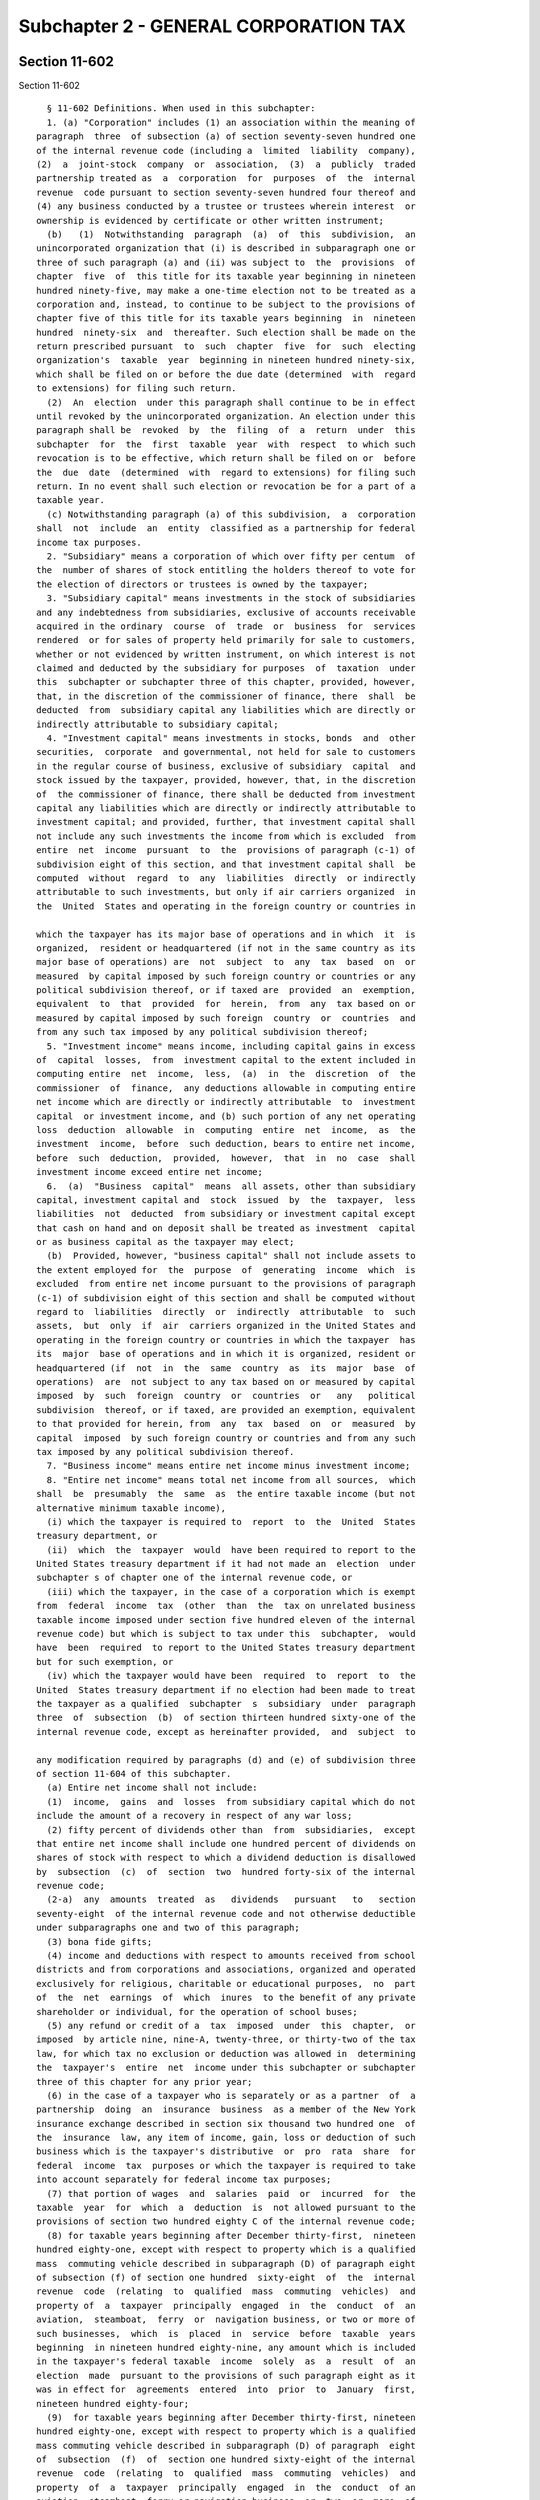 Subchapter 2 - GENERAL CORPORATION TAX
======================================

Section 11-602
--------------

Section 11-602 ::    
        
     
        § 11-602 Definitions. When used in this subchapter:
        1. (a) "Corporation" includes (1) an association within the meaning of
      paragraph  three  of subsection (a) of section seventy-seven hundred one
      of the internal revenue code (including a  limited  liability  company),
      (2)  a  joint-stock  company  or  association,  (3)  a  publicly  traded
      partnership treated as  a  corporation  for  purposes  of  the  internal
      revenue  code pursuant to section seventy-seven hundred four thereof and
      (4) any business conducted by a trustee or trustees wherein interest  or
      ownership is evidenced by certificate or other written instrument;
        (b)   (1)  Notwithstanding  paragraph  (a)  of  this  subdivision,  an
      unincorporated organization that (i) is described in subparagraph one or
      three of such paragraph (a) and (ii) was subject to  the  provisions  of
      chapter  five  of  this title for its taxable year beginning in nineteen
      hundred ninety-five, may make a one-time election not to be treated as a
      corporation and, instead, to continue to be subject to the provisions of
      chapter five of this title for its taxable years beginning  in  nineteen
      hundred  ninety-six  and  thereafter. Such election shall be made on the
      return prescribed pursuant  to  such  chapter  five  for  such  electing
      organization's  taxable  year  beginning in nineteen hundred ninety-six,
      which shall be filed on or before the due date (determined  with  regard
      to extensions) for filing such return.
        (2)  An  election  under this paragraph shall continue to be in effect
      until revoked by the unincorporated organization. An election under this
      paragraph shall be  revoked  by  the  filing  of  a  return  under  this
      subchapter  for  the  first  taxable  year  with  respect  to which such
      revocation is to be effective, which return shall be filed on or  before
      the  due  date  (determined  with  regard to extensions) for filing such
      return. In no event shall such election or revocation be for a part of a
      taxable year.
        (c) Notwithstanding paragraph (a) of this subdivision,  a  corporation
      shall  not  include  an  entity  classified as a partnership for federal
      income tax purposes.
        2. "Subsidiary" means a corporation of which over fifty per centum  of
      the  number of shares of stock entitling the holders thereof to vote for
      the election of directors or trustees is owned by the taxpayer;
        3. "Subsidiary capital" means investments in the stock of subsidiaries
      and any indebtedness from subsidiaries, exclusive of accounts receivable
      acquired in the ordinary  course  of  trade  or  business  for  services
      rendered  or for sales of property held primarily for sale to customers,
      whether or not evidenced by written instrument, on which interest is not
      claimed and deducted by the subsidiary for purposes  of  taxation  under
      this  subchapter or subchapter three of this chapter, provided, however,
      that, in the discretion of the commissioner of finance, there  shall  be
      deducted  from  subsidiary capital any liabilities which are directly or
      indirectly attributable to subsidiary capital;
        4. "Investment capital" means investments in stocks, bonds  and  other
      securities,  corporate  and governmental, not held for sale to customers
      in the regular course of business, exclusive of subsidiary  capital  and
      stock issued by the taxpayer, provided, however, that, in the discretion
      of  the commissioner of finance, there shall be deducted from investment
      capital any liabilities which are directly or indirectly attributable to
      investment capital; and provided, further, that investment capital shall
      not include any such investments the income from which is excluded  from
      entire  net  income  pursuant  to  the  provisions of paragraph (c-1) of
      subdivision eight of this section, and that investment capital shall  be
      computed  without  regard  to  any  liabilities  directly  or indirectly
      attributable to such investments, but only if air carriers organized  in
      the  United  States and operating in the foreign country or countries in
    
      which the taxpayer has its major base of operations and in which  it  is
      organized,  resident or headquartered (if not in the same country as its
      major base of operations) are  not  subject  to  any  tax  based  on  or
      measured  by capital imposed by such foreign country or countries or any
      political subdivision thereof, or if taxed are  provided  an  exemption,
      equivalent  to  that  provided  for  herein,  from  any  tax based on or
      measured by capital imposed by such foreign  country  or  countries  and
      from any such tax imposed by any political subdivision thereof;
        5. "Investment income" means income, including capital gains in excess
      of  capital  losses,  from  investment capital to the extent included in
      computing entire  net  income,  less,  (a)  in  the  discretion  of  the
      commissioner  of  finance,  any deductions allowable in computing entire
      net income which are directly or indirectly attributable  to  investment
      capital  or investment income, and (b) such portion of any net operating
      loss  deduction  allowable  in  computing  entire  net  income,  as  the
      investment  income,  before  such deduction, bears to entire net income,
      before  such  deduction,  provided,  however,  that  in  no  case  shall
      investment income exceed entire net income;
        6.  (a)  "Business  capital"  means  all assets, other than subsidiary
      capital, investment capital and  stock  issued  by  the  taxpayer,  less
      liabilities  not  deducted  from subsidiary or investment capital except
      that cash on hand and on deposit shall be treated as investment  capital
      or as business capital as the taxpayer may elect;
        (b)  Provided, however, "business capital" shall not include assets to
      the extent employed for  the  purpose  of  generating  income  which  is
      excluded  from entire net income pursuant to the provisions of paragraph
      (c-1) of subdivision eight of this section and shall be computed without
      regard to  liabilities  directly  or  indirectly  attributable  to  such
      assets,  but  only  if  air  carriers organized in the United States and
      operating in the foreign country or countries in which the taxpayer  has
      its  major  base of operations and in which it is organized, resident or
      headquartered (if  not  in  the  same  country  as  its  major  base  of
      operations)  are  not subject to any tax based on or measured by capital
      imposed  by  such  foreign  country  or  countries  or   any   political
      subdivision  thereof, or if taxed, are provided an exemption, equivalent
      to that provided for herein, from  any  tax  based  on  or  measured  by
      capital  imposed  by such foreign country or countries and from any such
      tax imposed by any political subdivision thereof.
        7. "Business income" means entire net income minus investment income;
        8. "Entire net income" means total net income from all sources,  which
      shall  be  presumably  the  same  as  the entire taxable income (but not
      alternative minimum taxable income),
        (i) which the taxpayer is required to  report  to  the  United  States
      treasury department, or
        (ii)  which  the  taxpayer  would  have been required to report to the
      United States treasury department if it had not made an  election  under
      subchapter s of chapter one of the internal revenue code, or
        (iii) which the taxpayer, in the case of a corporation which is exempt
      from  federal  income  tax  (other  than  the  tax on unrelated business
      taxable income imposed under section five hundred eleven of the internal
      revenue code) but which is subject to tax under this  subchapter,  would
      have  been  required  to report to the United States treasury department
      but for such exemption, or
        (iv) which the taxpayer would have been  required  to  report  to  the
      United  States treasury department if no election had been made to treat
      the taxpayer as a qualified  subchapter  s  subsidiary  under  paragraph
      three  of  subsection  (b)  of section thirteen hundred sixty-one of the
      internal revenue code, except as hereinafter provided,  and  subject  to
    
      any modification required by paragraphs (d) and (e) of subdivision three
      of section 11-604 of this subchapter.
        (a) Entire net income shall not include:
        (1)  income,  gains  and  losses  from subsidiary capital which do not
      include the amount of a recovery in respect of any war loss;
        (2) fifty percent of dividends other than  from  subsidiaries,  except
      that entire net income shall include one hundred percent of dividends on
      shares of stock with respect to which a dividend deduction is disallowed
      by  subsection  (c)  of  section  two  hundred forty-six of the internal
      revenue code;
        (2-a)  any  amounts  treated  as   dividends   pursuant   to   section
      seventy-eight  of the internal revenue code and not otherwise deductible
      under subparagraphs one and two of this paragraph;
        (3) bona fide gifts;
        (4) income and deductions with respect to amounts received from school
      districts and from corporations and associations, organized and operated
      exclusively for religious, charitable or educational purposes,  no  part
      of  the  net  earnings  of  which  inures  to the benefit of any private
      shareholder or individual, for the operation of school buses;
        (5) any refund or credit of a  tax  imposed  under  this  chapter,  or
      imposed  by article nine, nine-A, twenty-three, or thirty-two of the tax
      law, for which tax no exclusion or deduction was allowed in  determining
      the  taxpayer's  entire  net  income under this subchapter or subchapter
      three of this chapter for any prior year;
        (6) in the case of a taxpayer who is separately or as a partner  of  a
      partnership  doing  an  insurance  business  as a member of the New York
      insurance exchange described in section six thousand two hundred one  of
      the  insurance  law, any item of income, gain, loss or deduction of such
      business which is the taxpayer's distributive  or  pro  rata  share  for
      federal  income  tax  purposes or which the taxpayer is required to take
      into account separately for federal income tax purposes;
        (7) that portion of wages  and  salaries  paid  or  incurred  for  the
      taxable  year  for  which  a  deduction  is  not allowed pursuant to the
      provisions of section two hundred eighty C of the internal revenue code;
        (8) for taxable years beginning after December thirty-first,  nineteen
      hundred eighty-one, except with respect to property which is a qualified
      mass  commuting vehicle described in subparagraph (D) of paragraph eight
      of subsection (f) of section one hundred  sixty-eight  of  the  internal
      revenue  code  (relating  to  qualified  mass  commuting  vehicles)  and
      property of  a  taxpayer  principally  engaged  in  the  conduct  of  an
      aviation,  steamboat,  ferry  or  navigation business, or two or more of
      such businesses,  which  is  placed  in  service  before  taxable  years
      beginning  in nineteen hundred eighty-nine, any amount which is included
      in the taxpayer's federal taxable  income  solely  as  a  result  of  an
      election  made  pursuant to the provisions of such paragraph eight as it
      was in effect for  agreements  entered  into  prior  to  January  first,
      nineteen hundred eighty-four;
        (9)  for taxable years beginning after December thirty-first, nineteen
      hundred eighty-one, except with respect to property which is a qualified
      mass commuting vehicle described in subparagraph (D) of paragraph  eight
      of  subsection  (f)  of  section one hundred sixty-eight of the internal
      revenue  code  (relating  to  qualified  mass  commuting  vehicles)  and
      property  of  a  taxpayer  principally  engaged  in  the  conduct  of an
      aviation, steamboat, ferry or navigation business, or  two  or  more  of
      such  businesses,  which  is  placed  in  service  before  taxable years
      beginning in nineteen hundred eighty-nine, any amount which the taxpayer
      could have excluded from federal taxable income  had  it  not  made  the
      election  provided  for  in such paragraph eight as it was in effect for
    
      agreements  entered  into  prior  to  January  first,  nineteen  hundred
      eighty-four;
        (10)   the  amount  deductible  pursuant  to  paragraph  (j)  of  this
      subdivision;
        (11) upon the disposition of property to which paragraph (j)  of  this
      subdivision  applies,  the amount, if any, by which the aggregate of the
      amounts described in  subparagraph  eleven  of  paragraph  (b)  of  this
      subdivision  attributable  to such property exceeds the aggregate of the
      amounts described in paragraph (j) of this subdivision  attributable  to
      such property; and
        (12) for taxable years ending after September tenth, two thousand one,
      the amount deductible pursuant to paragraph (k) of this subdivision; and
        (13)   the  amount  deductible  pursuant  to  paragraph  (o)  of  this
      subdivision.
        (a-1) Notwithstanding any other  provision  of  this  subchapter,  for
      taxable  years  beginning on or after August first, two thousand two, in
      the case of a taxpayer that is a partner in a partnership subject to the
      tax imposed by chapter eleven of this title as a utility, as defined  in
      subdivision  six  of  section 11-1101 of such chapter, entire net income
      shall not include the taxpayer's distributive  or  pro  rata  share  for
      federal  income  tax  purposes  of  any  item  of  income, gain, loss or
      deduction of such partnership, or any item  of  income,  gain,  loss  or
      deduction of such partnership that the taxpayer is required to take into
      account separately for federal income tax purposes.
        (b)  Entire  net  income  shall  be  determined without the exclusion,
      deduction or credit of:
        (1) the amount of any specific exemption or credit allowed in any  law
      of  the  United  States imposing any tax on or measured by the income of
      any corporation,
        (2) any part of any income from dividends or interest on any  kind  of
      stock,  securities,  or  indebtedness, except as provided in clauses one
      and two of paragraph (a) hereof,
        (3) taxes on or measured by profits or income paid or accrued  to  the
      United  States,  any  of  its  possessions  or  to  any foreign country,
      including taxes  in  lieu  of  any  of  the  foregoing  taxes  otherwise
      generally  imposed  by  any  foreign country or by any possession of the
      United States, or taxes paid or accrued to the state under article nine,
      nine-A, thirteen-A or thirty-two of the tax law,
        (3-a) taxes on or measured by profits  or  income,  or  which  include
      profits  or  income  as a measure, paid or accrued to any other state of
      the United States, or any  political  subdivision  thereof,  or  to  the
      District  of  Columbia,  including taxes expressly in lieu of any of the
      foregoing taxes otherwise generally imposed by any other  state  of  the
      United  States, or any political subdivision thereof, or the District of
      Columbia;
        (4) taxes imposed under this chapter,
        (4-a) (A) the entire amount allowable as an exclusion or deduction for
      stock transfer taxes imposed  by  article  twelve  of  the  tax  law  in
      determining  the entire taxable income which the taxpayer is required to
      report to the United States treasury department but only to  the  extent
      that such taxes are incurred and paid in market making transactions, and
        (B)  the amount allowed as an exclusion or deduction for sales and use
      taxes imposed by  section  eleven  hundred  seven  of  the  tax  law  in
      determining  the entire taxable income which the taxpayer is required to
      report to the United States treasury department but only such portion of
      such exclusion or deduction which is not in excess of the amount of  the
      credit  allowed pursuant to subdivision twelve of section 11-604 of this
      subchapter,
    
        (4-b) the amount allowed as an exclusion or a deduction imposed by the
      tax law in determining the entire taxable income which the  taxpayer  is
      required  to  report  to  the United States treasury department but only
      such portion of such exclusion or deduction which is not  in  excess  of
      the  amount  of  the  credit allowed pursuant to subdivision thirteen of
      section 11-604 of this subchapter,
        (4-c) the amount allowed as an exclusion or a deduction imposed by the
      tax law in determining the entire taxable income which the  taxpayer  is
      required  to  report  to  the United States treasury department but only
      such portion of such exclusion or deduction which is not  in  excess  of
      the  amount  of  the  credit allowed pursuant to subdivision fourteen of
      section 11-604 of this subchapter,
        (4-d) the amount allowed as an exclusion or deduction  for  sales  and
      use  taxes  imposed  by  section  eleven hundred seven of the tax law in
      determining the entire taxable income which the taxpayer is required  to
      report  to  the United States Treasury Department, but only such portion
      of such exclusion or deduction which is not in excess of the  amount  of
      the  credit allowed pursuant to subdivision fifteen of section 11-604 of
      this chapter,
        (4-g) The amount allowed as an exclusion or deduction  for  sales  and
      use taxes imposed by section eleven hundred seven of the tax law (or for
      any  interest imposed in connection therewith) in determining the entire
      taxable income which the taxpayer is required to report  to  the  United
      States  treasury  department  but only such portion of such exclusion or
      deduction which is not in excess of the amount  of  the  credit  allowed
      pursuant   to   subdivision   seventeen-a  of  section  11-604  of  this
      subchapter.
        (6) in the discretion of the commissioner of finance,  any  amount  of
      interest  directly  or  indirectly  and  any  other  amount  directly or
      indirectly attributable as a carrying charge or otherwise to  subsidiary
      capital or to income, gains or losses from subsidiary capital,
        (7)  any  amount  by  reason of the granting, issuing or assuming of a
      restricted stock option, as defined in  the  internal  revenue  code  of
      nineteen  hundred  fifty-four, or by reason of the transfer of the share
      of stock upon the exercise of the option, unless such share is  disposed
      of  by  the  grantee of the option within two years from the date of the
      granting of the option or within six months after the transfer  of  such
      share to the grantee,
        (8)  in  the case of a taxpayer who is separately or as a partner of a
      partnership doing an insurance business as a  member  of  the  New  York
      insurance  exchange described in section six thousand two hundred one of
      the insurance law, such taxpayer's distributive or pro rata share of the
      allocated entire  net  income  of  such  business  as  determined  under
      sections  fifteen hundred three and fifteen hundred four of the tax law,
      provided however, in the event such allocated entire  net  income  is  a
      loss,  such taxpayer's distributive or pro rata share of such loss shall
      not be subtracted from federal taxable income in  computing  entire  net
      income under this subdivision,
        (9)  for taxable years beginning after December thirty-first, nineteen
      hundred eighty-one, except with respect to property which is a qualified
      mass commuting vehicle described in subparagraph (D) of paragraph  eight
      of  subsection  (f)  of  section one hundred sixty-eight of the internal
      revenue  code  (relating  to  qualified  mass  commuting  vehicles)  and
      property  of  a  taxpayer  principally  engaged  in  the  conduct  of an
      aviation, steamboat, ferry or navigation business, or  two  or  more  of
      such  businesses,  which  is  placed  in  service  before  taxable years
      beginning in nineteen hundred eighty-nine, any amount which the taxpayer
      claimed as a deduction in computing its federal taxable income solely as
    
      a result of  an  election  made  pursuant  to  the  provisions  of  such
      paragraph eight as it was in effect for agreements entered into prior to
      January first, nineteen hundred eighty-four,
        (10) for taxable years beginning after December thirty-first, nineteen
      hundred eighty-one, except with respect to property which is a qualified
      mass  commuting vehicle described in subparagraph (D) of paragraph eight
      of subsection (f) of section one hundred  sixty-eight  of  the  internal
      revenue  code  (relating  to  qualified  mass  commuting  vehicles)  and
      property of  a  taxpayer  principally  engaged  in  the  conduct  of  an
      aviation,  steamboat,  ferry  or  navigation business, or two or more of
      such businesses,  which  is  placed  in  service  before  taxable  years
      beginning in nineteen hundred eighty-nine, any amount which the taxpayer
      would  have  been  required to include in the computation of its federal
      taxable income had it not made the election permitted pursuant  to  such
      paragraph eight as it was in effect for agreements entered into prior to
      January first, nineteen hundred eighty-four,
        (11)  in  the  case  of  property  placed  in service in taxable years
      beginning  before  nineteen  hundred  ninety-four,  for  taxable   years
      beginning  after  December  thirty-first,  nineteen  hundred eighty-one,
      except with respect to property subject to the provisions of section two
      hundred eighty-F of the internal revenue code, property subject  to  the
      provisions  of  section  one hundred sixty-eight of the internal revenue
      code which is placed in service in this state in taxable years beginning
      after December thirty-first, nineteen hundred eighty-four  and  property
      of  a  taxpayer  principally  engaged  in  the  conduct  of an aviation,
      steamboat, ferry  or  navigation  business,  or  two  or  more  of  such
      businesses, which is placed in service before taxable years beginning in
      nineteen  hundred  eighty-nine,  the  amount  allowable  as  a deduction
      determined under section one hundred sixty-eight of the internal revenue
      code,
        (12) upon the disposition of property to which paragraph (j)  of  this
      subdivision  applies,  the amount, if any, by which the aggregate of the
      amounts described in such paragraph (j) attributable  to  such  property
      exceeds the aggregate of the amounts described in subparagraph eleven of
      this paragraph attributable to such property.
        (16) for taxable years ending after September tenth, two thousand one,
      in  the  case  of  qualified  property  described  in  paragraph  two of
      subsection k of section one hundred sixty-eight of the internal  revenue
      code,  other  than  qualified  resurgence  zone  property  described  in
      paragraph (m) of this subdivision, and other  than  qualified  New  York
      Liberty  Zone  property  described  in  paragraph two of subsection b of
      section fourteen hundred L of the internal revenue code (without  regard
      to  clause  (i)  of  subparagraph  (C)  of  such  paragraph), the amount
      allowable as a deduction under section one hundred  sixty-seven  of  the
      internal revenue code.
        (17)  for  taxable  years  beginning  on  or  after January first, two
      thousand four, in the case of a taxpayer that is not an eligible  farmer
      as  defined in subsection (n) of section six hundred six of the tax law,
      the  amount  allowable  as  a  deduction  under  sections  one   hundred
      seventy-nine, one hundred sixty-seven and one hundred sixty-eight of the
      internal  revenue  code  with respect to a sport utility vehicle that is
      not a passenger automobile as defined in paragraph  five  of  subsection
      (d) of section two hundred eighty F of the internal revenue code.
        (18)  The  amount  of  any  deduction  allowed pursuant to section one
      hundred ninety-nine of the internal revenue code.
        (19) The amount of any  federal  deduction  for  taxes  imposed  under
      article twenty-three of the tax law.
    
        (c)  Entire  net  income  shall  include income within and without the
      United States;
        (c-1)(1)  Notwithstanding  any  other provision of this subchapter, in
      the case of a taxpayer which is a foreign air carrier holding a  foreign
      air   carrier   permit   issued  by  the  United  States  department  of
      transportation pursuant to section  four  hundred  two  of  the  federal
      aviation  act  of nineteen hundred fifty-eight, as amended, and which is
      qualified under subparagraph two of this paragraph,  entire  net  income
      shall  not  include,  and  shall  be  computed without the deduction of,
      amounts directly or indirectly attributable to, (i) any  income  derived
      from the international operation of aircraft as described in and subject
      to  the provisions of section eight hundred eighty-three of the internal
      revenue code, (ii) income without the United  States  which  is  derived
      from  the  operation  of  aircraft,  and (iii) income without the United
      States which is of a type described in subdivision (a) of section  eight
      hundred  eighty-one  of  the  internal  revenue  code  except that it is
      derived from sources without the United States. Entire net income  shall
      include  income  described  in  clauses  (i),  (ii)  and  (iii)  of this
      subparagraph in the case of taxpayers  not  described  in  the  previous
      sentence.
        (2)  A  taxpayer  is qualified under this subparagraph if air carriers
      organized in the United States and operating in the foreign  country  or
      countries  in which the taxpayer has its major base of operations and in
      which it is organized, resident or headquartered (if  not  in  the  same
      country  as  its major base of operations) are not subject to any income
      tax or other tax based on or measured by income or receipts  imposed  by
      such  foreign country or countries or any political subdivision thereof,
      or if so subject to such tax, are provided an exemption  from  such  tax
      equivalent to that provided for herein.
        (d)  The  commissioner  of  finance  may,  whenever necessary in order
      properly to reflect the entire net income of any taxpayer, determine the
      year or period in which  any  item  of  income  or  deduction  shall  be
      included,  without  regard  to  the method of accounting employed by the
      taxpayer;
        (e) The entire net income of any bridge commission created by  act  of
      congress  to  construct  a bridge across an international boundary means
      its gross income less the  expense  of  maintaining  and  operating  its
      properties,  the  annual  interest upon its bonds and other obligations,
      and the annual charge for the retirement of such bonds or obligations at
      maturity;
        (f) A net operating loss deduction shall be allowed which shall be the
      same as the net operating  loss  deduction  allowed  under  section  one
      hundred  seventy-two  of  the  internal revenue code or which would have
      been allowed if the taxpayer had not made an election under subchapter s
      of chapter one of the  internal  revenue  code,  except  that  in  every
      instance where such deduction is allowed under this subchapter:
        (1)  any  net  operating  loss  included in determining such deduction
      shall be adjusted to reflect the inclusions and exclusions  from  entire
      net income pursuant to paragraphs (a), (b), (g) and (h) hereof,
        (2) such deductions shall not include any net operating loss sustained
      during any taxable year in which the taxpayer was not subject to the tax
      imposed by this subchapter,
        (3) such deduction shall not exceed the deduction for the taxable year
      allowed  under  section  one hundred seventy-two of the internal revenue
      code, or the deduction for  the  taxable  year  which  would  have  been
      allowed  if  the taxpayer had not made an election under subchapter s of
      chapter one of the internal revenue code,
    
        (4) any net operating loss for a taxable year  beginning  in  nineteen
      hundred  eighty-one  shall  be  computed without regard to the deduction
      allowed with respect to recovery  property  under  section  one  hundred
      sixty-eight  of  the internal revenue code; in lieu of such deduction, a
      taxpayer  shall  be  allowed  for such taxable year with respect to such
      property the depreciation deduction allowable under section one  hundred
      sixty-seven of such code as such section was in full force and effect on
      December thirty-first, nineteen hundred eighty, and
        (5) the net operating loss deduction allowed under section one hundred
      seventy-two  of  the  internal  revenue  code shall for purposes of this
      paragraph be determined as  if  the  taxpayer  had  elected  under  such
      section  to  relinquish  the entire carryback period with respect to net
      operating losses, except with respect to the first ten thousand  dollars
      of each of such losses, sustained during taxable years ending after June
      thirtieth, nineteen hundred eighty-nine;
        (g)  At the election of the taxpayer, a deduction shall be allowed for
      expenditures  paid  or  incurred  during  the  taxable  year   for   the
      construction,  reconstruction,  erection  or  improvement  of industrial
      waste treatment facilities and air pollution control facilities.
        (1)(A) The term "industrial waste  treatment  facilities"  shall  mean
      facilities   for  the  treatment,  neutralization  or  stabilization  of
      industrial waste (as the term "industrial waste" is defined  in  section
      17-0105  of the environmental conservation law) from a point immediately
      preceding the point of such treatment, neutralization  or  stabilization
      to   the   point  of  disposal,  including  the  necessary  pumping  and
      transmitting facilities, but excluding such facilities installed for the
      primary  purpose  of  salvaging  materials  which  are  usable  in   the
      manufacturing process or are marketable.
        (B)  The term "air pollution control facilities" shall mean facilities
      which remove, reduce, or render less noxious  air  contaminants  emitted
      from  an  air  contamination  source (as the terms "air contaminant" and
      "air contamination  source"  are  defined  in  section  19-0107  of  the
      environmental  conservation  law) from a point immediately preceding the
      point of such removal, reduction or rendering to the point of  discharge
      of  air,  meeting emission standards as established by the air pollution
      control board, but excluding such facilities installed for  the  primary
      purpose  of  salvaging  materials  which are usable in the manufacturing
      process or are marketable and excluding those facilities which rely  for
      their   efficacy   on   dilution,  dispersion  or  assimilation  of  air
      contaminants in the ambient air after emission.
        (2) However, such deduction shall be allowed only (A) with respect  to
      tangible  property which is depreciable, pursuant to section one hundred
      sixty-seven of the internal revenue code, having a situs in the city and
      used  in  the  taxpayer's   trade   or   business,   the   construction,
      reconstruction,  erection  or  improvement  of  which,  in  the  case of
      industrial waste treatment facilities, is initiated on or after  January
      first,  nineteen  hundred  sixty-six,  and only for expenditures paid or
      incurred prior to January first, nineteen hundred seventy-two, or which,
      in the case of air pollution control  facilities,  is  initiated  on  or
      after January first, nineteen hundred sixty-six, and
        (B) on condition that such facilities have been certified by the state
      commissioner  of  environmental conservation or the state commissioner's
      designated representative, in the same manner as provided for in section
      17-0707 or 19-0309 of the environmental conservation law, as applicable,
      as  complying  with   applicable   provisions   of   the   environmental
      conservation  law,  the  state sanitary code and regulations, permits or
      orders issued pursuant thereto, and
    
        (C) on condition that entire net income for the taxable year  and  all
      succeeding  taxable  years  be  computed without any deductions for such
      expenditures or for depreciation of the same  property  other  than  the
      deductions  allowed  by this paragraph (g) except to the extent that the
      basis  of  the  property  may be attributable to factors other than such
      expenditures, or in case a  deduction  is  allowable  pursuant  to  this
      paragraph  for  only  a part of such expenditures, on condition that any
      deduction allowed for federal income tax purposes for such  expenditures
      or  for  depreciation of the same property be proportionately reduced in
      computing entire net income for the  taxable  year  and  all  succeeding
      taxable years, and
        (D)  where  the  election provided for in paragraph (d) of subdivision
      three of section 11-604 of this subchapter has  not  been  exercised  in
      respect to the same property.
        (3)(A)  If  expenditures  in  respect to an industrial waste treatment
      facility or an air pollution control  facility  have  been  deducted  as
      provided herein and if within ten (10) years from the end of the taxable
      year  in  which  such  deduction  was  allowed such property or any part
      thereof is used for the primary purpose of salvaging materials which are
      usable in the manufacturing process  or  are  marketable,  the  taxpayer
      shall report such change of use in its report for the first taxable year
      during  which  it  occurs, and the commissioner of finance may recompute
      the tax for the year or years for which such deduction was  allowed  and
      any  carryback  or  carryover  year,  and  may assess any additional tax
      resulting from such recomputation within the time fixed by paragraph (h)
      of subdivision three of section 11-674 of this chapter.
        (B) If a deduction is allowed as herein provided for expenditures paid
      or incurred during  any  taxable  year  on  the  basis  of  a  temporary
      certificate   of   compliance   issued  pursuant  to  the  environmental
      conservation law and  if  the  taxpayer  fails  to  obtain  a  permanent
      certificate of compliance upon completion of the facilities with respect
      to  which  such  temporary  certificate  was  issued, the taxpayer shall
      report such failure in its report for the taxable year during which such
      facilities are completed, and the commissioner of finance may  recompute
      the  tax  for the year or years for which such deduction was allowed and
      any carryback or carryover year,  and  may  assess  any  additional  tax
      resulting from such recomputation within the time fixed by paragraph (h)
      of subdivision three of section 11-674 of this chapter.
        (4)  In  any  taxable year when property is sold or otherwise disposed
      of, with respect to which a deduction has been allowed pursuant to  this
      paragraph,  such  deduction  shall  be  disregarded in computing gain or
      loss, and the gain or loss on the sale  or  other  disposition  of  such
      property  shall  be  the  gain  or loss entering into the computation of
      entire taxable income which the taxpayer is required to  report  to  the
      United States treasury for such taxable year;
        (h) With respect to gain derived from the sale or other disposition of
      any   property   acquired  prior  to  January  first,  nineteen  hundred
      sixty-six; which had a federal adjusted basis on such date  (or  on  the
      date  of  its sale or other disposition prior to January first, nineteen
      hundred sixty-six) lower than its fair market value  on  January  first,
      nineteen  hundred sixty-six or the date of its sale or other disposition
      prior thereto, except property described in subsections one and four  of
      section  twelve  hundred  twenty-one of the internal revenue code, there
      shall be deducted from entire net income, the difference between (1) the
      amount of the taxpayer's federal taxable income, and (2) the  amount  of
      the  taxpayer's  federal  taxable  income  (if  smaller  than the amount
      described in subparagraph one of  this  paragraph  computed  as  if  the
      federal  adjusted  basis  of  each  such  property (on the sale or other
    
      disposition of which gain was derived) on the date of the sale or  other
      disposition  had  been  equal  to  either  (A)  its fair market value on
      January first, nineteen hundred sixty-six or the date  of  its  sale  or
      other  disposition  prior  to January first, nineteen hundred sixty-six,
      plus or minus all  adjustments  to  basis  made  with  respect  to  such
      property  for  federal  income  tax  purposes  for  periods on and after
      January first, nineteen hundred sixty-six or  (B)  the  amount  realized
      from  its  sale  or  disposition, whichever is lower; provided, however,
      that the total modification provided by this  paragraph  (h)  shall  not
      exceed  the  amount  of  the  taxpayer's net gain from the sale or other
      disposition of all such property.
        (i) If the period covered by a report under this subchapter  is  other
      than  the  period  covered  by  the report of the United States treasury
      department, entire net income shall be  determined  by  multiplying  the
      federal  taxable  income (as adjusted pursuant to the provisions of this
      subchapter) by the number of calendar  months  or  major  parts  thereof
      covered  by  the report under this subchapter and dividing by the number
      of calendar months or major parts thereof covered by the report to  such
      department.
        If  it  shall appear that such method of determining entire net income
      does not properly  reflect  the  taxpayer's  income  during  the  period
      covered by the report under this subchapter, the commissioner of finance
      shall  be  authorized  in his or her discretion to determine such entire
      net income solely on the basis  of  the  taxpayer's  income  during  the
      period covered by its report under this subchapter.
        (j)  In  the  case  of  property  placed  in  service in taxable years
      beginning  before  nineteen  hundred  ninety-four,  for  taxable   years
      beginning  after  December  thirty-first,  nineteen  hundred eighty-one,
      except with respect to property subject to the provisions of section two
      hundred eighty-F of the internal revenue code and  property  subject  to
      the  provisions  of  section  one  hundred  sixty-eight  of the internal
      revenue code which is placed in service in this state in  taxable  years
      beginning after December thirty-first, nineteen hundred eighty-four, and
      provided  a  deduction  has  not  been  excluded  from entire net income
      pursuant to subparagraph nine of paragraph (b) of  this  subdivision,  a
      taxpayer  shall  be allowed with respect to property which is subject to
      the provisions of  section  one  hundred  sixty-eight  of  the  internal
      revenue  code  the  depreciation  deduction  allowable under section one
      hundred sixty-seven of the internal revenue code as such  section  would
      have  applied  to  property  placed in service on December thirty-first,
      nineteen hundred eighty. This paragraph shall not apply to property of a
      taxpayer principally engaged in the conduct of an  aviation,  steamboat,
      ferry  or  navigation business, or two or more of such businesses, which
      is placed in service before taxable years beginning in nineteen  hundred
      eighty-nine.
        (k)  for taxable years ending after September tenth, two thousand one,
      in the  case  of  qualified  property  described  in  paragraph  two  of
      subsection  k of section one hundred sixty-eight of the internal revenue
      code,  other  than  qualified  resurgence  zone  property  described  in
      paragraph  (m)  of  this  subdivision, and other than qualified New York
      Liberty Zone property described in paragraph  two  of  subsection  b  of
      section  fourteen hundred L of the internal revenue code (without regard
      to clause (i) of subparagraph (C) of such paragraph),  the  depreciation
      deduction  allowable  under  section  one  hundred  sixty-seven  as such
      section would have applied to such property had it been acquired by  the
      taxpayer  on  September tenth, two thousand one, provided, however, that
      for taxable years beginning on or  after  January  first,  two  thousand
      four,  in  the  case  of  a  passenger  motor vehicle or a sport utility
    
      vehicle subject to the provisions of paragraph (o) of this  subdivision,
      the  limitation under clause (i) of subparagraph (A) of paragraph one of
      subdivision (a) of section two hundred eighty F of the internal  revenue
      code  applicable  to  the  amount  allowed  as  a  deduction  under this
      paragraph shall be determined as of the date such vehicle was placed  in
      service and not as of September tenth, two thousand one.
        (l)  for taxable years ending after September tenth, two thousand one,
      upon the  disposition  of  property  to  which  paragraph  (k)  of  this
      subdivision applies, the amount of any gain or loss includible in entire
      net  income  shall  be adjusted to reflect the inclusions and exclusions
      from entire net income pursuant to subparagraph twelve of paragraph  (a)
      and   subparagraph   sixteen   of  paragraph  (b)  of  this  subdivision
      attributable to such property.
        (m) for purposes of  paragraphs  (l)  and  (m)  of  this  subdivision,
      qualified   resurgence  zone  property  shall  mean  qualified  property
      described in paragraph two  of  subsection  k  of  section  one  hundred
      sixty-eight of the internal revenue code substantially all of the use of
      which  is in the resurgence zone, as defined below, and is in the active
      conduct of a trade or business by the taxpayer in  such  zone,  and  the
      original use of which in the resurgence zone commences with the taxpayer
      after  September tenth, two thousand one. The resurgence zone shall mean
      the area of New York county bounded on the south by a line running  from
      the  intersection  of  the  Hudson  River  with  the Holland Tunnel, and
      running thence east to Canal Street, then running along  the  centerline
      of  Canal  Street  to  the  intersection of the Bowery and Canal Street,
      running thence in a southeasterly direction diagonally across  Manhattan
      Bridge  Plaza,  to the Manhattan Bridge, and thence along the centerline
      of the Manhattan Bridge  to  the  point  where  the  centerline  of  the
      Manhattan  Bridge  would  intersect  with  the easterly bank of the East
      River, and bounded on the north by a line running from the  intersection
      of  the  Hudson  River  with the Holland Tunnel and running thence north
      along West Avenue to the intersection of Clarkson  Street  then  running
      east  along  the  centerline  of  Clarkson Street to the intersection of
      Washington Avenue, then running south along the centerline of Washington
      Avenue to the intersection of West Houston Street, then east  along  the
      centerline  of  West  Houston  Street,  then  at the intersection of the
      Avenue of the Americas continuing east  along  the  centerline  of  East
      Houston Street to the easterly bank of the East River.
        (n)  Related  members  expense  add back. (1) Definitions. (A) Related
      member.  "Related  member"  means  a  related  person  as   defined   in
      subparagraph  (c)  of  paragraph three of subsection (b) of section four
      hundred sixty-five of the internal  revenue  code,  except  that  "fifty
      percent" shall be substituted for "ten percent".
        (B)  Effective  rate  of tax. "Effective rate of tax" means, as to any
      city, the maximum statutory rate of  tax  imposed  by  the  city  on  or
      measured   by   a   related   member's  net  income  multiplied  by  the
      apportionment percentage, if any, applicable to the related member under
      the laws of said jurisdiction. For  purposes  of  this  definition,  the
      effective  rate of tax as to any city is zero where the related member's
      net income tax liability in said city  is  reported  on  a  combined  or
      consolidated  return  including both the taxpayer and the related member
      where the reported transactions between the  taxpayer  and  the  related
      member  are eliminated or offset. Also, for purposes of this definition,
      when computing the effective rate of tax for a city in which  a  related
      member's  net  income  is  eliminated  or  offset by a credit or similar
      adjustment that is dependent upon the related member either  maintaining
      or  managing  intangible  property or collecting interest income in that
      city, the maximum statutory rate of tax imposed by said  city  shall  be
    
      decreased  to  reflect  the  statutory  rate  of tax that applies to the
      related  member  as  effectively  reduced  by  such  credit  or  similar
      adjustment.
        (C) Royalty payments. Royalty payments are payments directly connected
      to  the  acquisition,  use,  maintenance or management, ownership, sale,
      exchange, or any other disposition of licenses, trademarks,  copyrights,
      trade  names,  trade  dress,  service  marks, mask works, trade secrets,
      patents and any other similar types of intangible assets  as  determined
      by  the  commissioner  of  finance,  and  include  amounts  allowable as
      interest  deductions  under  section  one  hundred  sixty-three  of  the
      internal  revenue  code  to  the  extent  such  amounts  are directly or
      indirectly for, related to or in connection with the  acquisition,  use,
      maintenance  or  management, ownership, sale, exchange or disposition of
      such intangible assets.
        (D) Valid business purpose. A valid business purpose is  one  or  more
      business  purposes,  other  than the avoidance or reduction of taxation,
      which alone or in combination constitute the primary motivation for some
      business activity or transaction, which activity or transaction  changes
      in  a  meaningful  way, apart from tax effects, the economic position of
      the taxpayer. The economic position of the taxpayer includes an increase
      in the market share of the taxpayer, or the entry by the  taxpayer  into
      new business markets.
        (2) Royalty expense add backs. (A) For the purpose of computing entire
      net  income  or other applicable taxable basis, a taxpayer must add back
      royalty payments directly or indirectly paid, accrued,  or  incurred  in
      connection  with one or more direct or indirect transactions with one or
      more related members during the taxable year to the extent deductible in
      calculating federal taxable income.
        (B) Exceptions. (i) The adjustment required in  this  paragraph  shall
      not  apply  to  the  portion  of  the  royalty payment that the taxpayer
      establishes, by clear and convincing evidence of the  type  and  in  the
      form  specified  by  the  commissioner  of  finance,  meets  all  of the
      following requirements: (I) the related member was  subject  to  tax  in
      this  city  or another city within the United States or a foreign nation
      or some combination thereof on a tax  base  that  included  the  royalty
      payment  paid,  accrued  or  incurred  by the taxpayer; (II) the related
      member during the same taxable year directly or indirectly paid, accrued
      or incurred such portion to a person that is not a related  member;  and
      (III)  the  transaction  giving  rise to the royalty payment between the
      taxpayer and the related member was  undertaken  for  a  valid  business
      purpose.
        (ii)  The adjustment required in this paragraph shall not apply if the
      taxpayer establishes, by clear and convincing evidence of the  type  and
      in  the  form  specified  by  the commissioner of finance, that: (I) the
      related member was subject to tax on or measured by its  net  income  in
      this  city or another city within the United States, or some combination
      thereof; (II) the tax base for said tax  included  the  royalty  payment
      paid,  accrued  or  incurred  by  the  taxpayer; and (III) the aggregate
      effective  rate  of  tax  applied  to  the  related  member   in   those
      jurisdictions  is  no  less than eighty percent of the statutory rate of
      tax that applied to the taxpayer under section 11-604 of this subchapter
      for the taxable year.
        (iii) The adjustment required in this paragraph shall not apply if the
      taxpayer establishes, by clear and convincing evidence of the  type  and
      in  the  form  specified  by  the commissioner of finance, that: (I) the
      royalty payment was paid,  accrued  or  incurred  to  a  related  member
      organized under the laws of a country other than the United States; (II)
      the  related  member's  income  from  the  transaction  was subject to a
    
      comprehensive income tax treaty between  such  country  and  the  United
      States;  (III) the related member was subject to tax in a foreign nation
      on a tax base  that  included  the  royalty  payment  paid,  accrued  or
      incurred  by  the  taxpayer;  (IV)  the related member's income from the
      transaction was taxed in such country at an effective  rate  of  tax  at
      least  equal  to  that imposed by this city; and (V) the royalty payment
      was paid, accrued  or  incurred  pursuant  to  a  transaction  that  was
      undertaken  for a valid business purpose and using terms that reflect an
      arm's length relationship.
        (iv) The adjustment required in this paragraph shall not apply if  the
      taxpayer  and  the  commissioner  of  finance  agree  in  writing to the
      application or use  of  alternative  adjustments  or  computations.  The
      commissioner  of  finance  may,  in  his or her discretion, agree to the
      application or use of alternative adjustments or computations when he or
      she concludes that in the absence of such agreement the  income  of  the
      taxpayer would not be properly reflected.
        (o)  For  taxable  years  beginning  on  or  after  January first, two
      thousand four, in the case of a taxpayer that is not an eligible  farmer
      as  defined in subsection (n) of section six hundred six of the tax law,
      the deductions allowable under sections one  hundred  seventy-nine,  one
      hundred  sixty-seven and one hundred sixty-eight of the internal revenue
      code with respect to a sport utility vehicle that  is  not  a  passenger
      automobile as defined in paragraph five of subsection (d) of section two
      hundred  eighty  F  of  the internal revenue code, determined as if such
      sport utility vehicle were a passenger automobile  as  defined  in  such
      paragraph  five.  For purposes of paragraph (k) and subparagraph sixteen
      of paragraph (b)  of  subdivision  eight  of  this  section,  the  terms
      qualified  resurgence  zone property and qualified New York Liberty Zone
      property described in paragraph two of subsection b of section  fourteen
      hundred  L  of  the  internal  revenue  code shall not include any sport
      utility vehicle that  is  not  a  passenger  automobile  as  defined  in
      paragraph  five of subsection (d) of section two hundred eighty F of the
      internal revenue code.
        (p) Upon the disposition of property to which paragraph  (o)  of  this
      subdivision applies, the amount of any gain or loss includible in entire
      net  income  shall  be adjusted to reflect the inclusions and exclusions
      from entire net income pursuant to subparagraph  thirteen  of  paragraph
      (a)  and  subparagraph  seventeen  of  paragraph (b) of this subdivision
      attributable to such property.
        9. (a) The term "calendar year" means  a  period  of  twelve  calendar
      months (or any shorter period beginning on the date the taxpayer becomes
      subject   to   the  tax  imposed  by  this  subchapter)  ending  on  the
      thirty-first day of December, provided the taxpayer keeps its  books  on
      the basis of such period or on the basis of any period ending on any day
      other  than  the  last day of a calendar month, or provided the taxpayer
      does not keep books, and includes, in  case  the  taxpayer  changes  the
      period  on the basis of which it keeps its books from a fiscal year to a
      calendar year, the period from the close of its last old fiscal year  up
      to and including the following December thirty-first.
        (b)  The  term  "fiscal year" means a period of twelve calendar months
      (or any shorter period  beginning  on  the  date  the  taxpayer  becomes
      subject to the tax imposed by this subchapter) ending on the last day of
      any  month other than December, provided the taxpayer keeps its books on
      the basis of such period, and includes, in case the taxpayer changes the
      period on the basis of which it keeps its books from a calendar year  to
      a fiscal year or from one fiscal year to another fiscal year, the period
      from  the  close  of its last old calendar or fiscal year up to the date
      designated as the close of its new fiscal year.
    
        10. The term "tangible personal  property"  means  corporeal  personal
      property,  such  as  machinery,  tools,  implements,  goods,  wares  and
      merchandise, and does not mean  money,  deposits  in  banks,  shares  of
      stock,  bonds,  notes,  credits  or evidence of an interest property and
      evidences of debt.
    
    
    
    
    
    
    

Section 11-603
--------------

Section 11-603 ::    
        
     
        §  11-603 Imposition of tax; exemptions. 1. For the privilege of doing
      business, or of employing capital, or of owning or leasing  property  in
      the  city  in  a  corporate  or organized capacity, or of maintaining an
      office in the city, for all or  any  part  of  each  of  its  fiscal  or
      calendar   years,   every   domestic   or  foreign  corporation,  except
      corporations specified  in  subdivision  four  of  this  section,  shall
      annually  pay  a  tax,  upon the basis of its entire net income, or upon
      such other basis as may be applicable as hereinafter provided, for  such
      fiscal  or  calendar  year  or  part thereof, on a report which shall be
      filed, except as hereinafter provided, on or before the fifteenth day of
      March next succeeding the close of each such year, or, in the case of  a
      taxpayer  which  reports  on  the basis of a fiscal year, within two and
      one-half months after the close of such fiscal year, and shall  be  paid
      as hereinafter provided.
        2.  A  corporation shall not be deemed to be doing business, employing
      capital, owning or leasing property, or maintaining  an  office  in  the
      city,  for  the  purposes  of  this  subchapter,  by  reason  of (a) the
      maintenance of cash balances with banks or trust companies in the  city,
      or  (b) the ownership of shares of stock or securities kept in the city,
      if kept in a safe deposit box, safe, vault or  other  receptacle  rented
      for  the  purpose, or if pledged as collateral security, or if deposited
      with one or more banks or trust companies, or brokers who are members of
      a recognized security exchange, in safekeeping or custody  accounts,  or
      (c)  the  taking  of  any  action  by  any such bank or trust company or
      broker, which is incidental to the rendering of safekeeping or custodian
      service to such corporation, or (d) the maintenance of an office in  the
      city by one or more officers or directors of the corporation who are not
      employees  of  the corporation if the corporation otherwise is not doing
      business in the city, and does  not  employ  capital  or  own  or  lease
      property  in  the  city,  or  (e)  the  keeping of books or records of a
      corporation in the city if  such  books  or  records  are  not  kept  by
      employees of such corporation and such corporation does not otherwise do
      business, employ capital, own or lease property or maintain an office in
      the city, or (f) any combination of the foregoing activities.
        2-a.  An  alien  corporation shall not be deemed to be doing business,
      employing capital, owning or leasing property, or maintaining an  office
      in  the  city, for the purposes of this subchapter, if its activities in
      the city are limited solely to (a) investing or trading  in  stocks  and
      securities  for  its  own  account  within the meaning of clause (ii) of
      subparagraph (A) of paragraph (2) of subsection  (b)  of  section  eight
      hundred  sixty-four  of  the  internal  revenue code or (b) investing or
      trading in commodities for its own account within the meaning of  clause
      (ii)  of  subparagraph (B) of paragraph (2) of subsection (b) of section
      eight hundred sixty-four  of  the  internal  revenue  code  or  (c)  any
      combination  of  activities  described in paragraphs (a) and (b) of this
      subdivision. For purposes of this subdivision, an alien corporation is a
      corporation organized under the laws of  a  country,  or  any  political
      subdivision thereof, other than the United States.
        3. Any receiver, referee, trustee, assignee or other fiduciary, or any
      officer  or  agent  appointed by any court, who conducts the business of
      any corporation, shall be subject to the tax imposed by this  subchapter
      in  the  same  manner  and  to  the  same extent as if the business were
      conducted by the agents or officers of  such  corporation.  A  dissolved
      corporation which continues to conduct business shall also be subject to
      the tax imposed by this subchapter.
        4.  (a)  Corporations  subject  to  tax under subchapter three of this
      chapter or under  chapter  eleven  of  this  title,  any  trust  company
      organized  under  a law of this state all of the stock of which is owned
    
      by not less than twenty savings banks organized  under  a  law  of  this
      state,  bank  holding  companies  filing a combined return in accordance
      with subdivision (f) of section 11-646 of this chapter, a  captive  REIT
      or  a  captive  RIC  filing  a  combined return under subdivision (f) of
      section  11-646  of  this  chapter,  housing  companies  organized   and
      operating  pursuant  to  the  provisions  of  article two of the private
      housing  finance  law,  housing  development  fund  companies  organized
      pursuant  to  the  provisions  of  article eleven of the private housing
      finance law, corporations described in section three of the tax  law,  a
      corporation principally engaged in the operation of marine vessels whose
      activities in the city are limited exclusively to the use of property in
      interstate  or  foreign  commerce, provided, however, such a corporation
      will not be subject to tax  under  this  subchapter  solely  because  it
      maintains  an  office  in  the  city, or employs capital in the city, in
      connection with such use of property, a corporation principally  engaged
      in  the  conduct  of  a  ferry business and operating between any of the
      boroughs of the city under a lease granted by the city and a corporation
      principally engaged in the conduct of an aviation, steamboat,  ferry  or
      navigation  business,  or  two  or  more  of such businesses, all of the
      capital stock of which is owned  by  a  municipal  corporation  of  this
      state,  shall  not  be  subject  to tax under this subchapter; provided,
      however, that any corporation, other  than  (1)  a  utility  corporation
      subject  to  the  supervision of the state department of public service,
      and (2) for taxable years  beginning  on  or  after  August  first,  two
      thousand two, a utility as defined in subdivision six of section 11-1101
      of  this  title,  which  is  subject to tax under chapter eleven of this
      title as a vendor of utility services shall be subject to tax under this
      subchapter, but in computing the tax imposed by this section pursuant to
      the provisions of clause one of  subparagraph  (a)  of  paragraph  A  of
      subdivision one of section 11-604, business income allocated to the city
      pursuant  to paragraph (a) of subdivision three of such section shall be
      reduced by the  percentage  which  such  corporation's  gross  operating
      income subject to tax under chapter eleven of this title is of its gross
      operating income.
        (b)  The  term "gross operating income", when used in paragraph (a) of
      this subdivision, means  receipts  received  in  or  by  reason  of  any
      transaction had and consummated in the city, including cash, credits and
      property  of any kind or nature (whether or not such transaction is made
      for profit), without any deduction therefrom on account of the  cost  of
      the  property sold, the cost of materials used, labor or other services,
      delivery costs or any other costs whatsoever, interest or discount  paid
      or any other expenses whatsoever.
        (c)  If  it  shall  appear  to  the  commissioner  of finance that the
      application of the proviso of paragraph (a) of  this  subdivision,  does
      not  fairly and equitably reflect the portion of the taxpayer's business
      income  allocable  to  the  city  which  is  attributable  to  its  city
      activities  which are not taxable under subchapter two of chapter eleven
      of this title, the commissioner may prescribe other means or methods  of
      determining  such portion, including the use of the books and records of
      the taxpayer, if the commissioner finds that such means or methods  used
      in keeping them fairly and equitably reflect such portion.
        5.  The  tax  imposed  by  subdivision  one  of this section, with the
      modifications provided by subdivision six of this  section,  is  imposed
      for each calendar or fiscal year beginning with calendar or fiscal years
      ending in or with the calendar year nineteen hundred sixty-six.
        6.  (a)  The  tax  for  any  taxable  year  ending  prior  to December
      thirty-first, nineteen hundred sixty-six shall be an amount equal to the
      tax imposed by subdivision one of this section for  such  taxable  year,
    
      multiplied  by  the number of months (or major portions thereof) in such
      taxable year which occur after December thirty-first,  nineteen  hundred
      sixty-five  and  divided  by  the  number  of  months (or major portions
      thereof) in such taxable year.
        (b)  In  lieu  of  the  method  of  computation  of  tax prescribed in
      paragraph (a) of this subdivision, if the taxpayer  maintained  adequate
      records  for  the  portion  of any taxable year ending prior to December
      thirty-first, nineteen hundred sixty-six, which portion falls within the
      calendar year nineteen hundred sixty-six, it may elect  to  compute  the
      tax  for such taxable year by determining entire net income on the basis
      of the entire taxable income which it would have  reported  for  federal
      income  tax  purposes  had  it  filed  a federal income tax return for a
      taxable year beginning January first,  nineteen  hundred  sixty-six  and
      ending  with  the close of its actual taxable year and such taxable year
      beginning January first, nineteen hundred sixty-six, shall be deemed  to
      be  the  period covered by its report, except that in computing such tax
      any portion of  a  capital  loss  which  results  from  a  capital  loss
      carryover  and any net operating loss deduction, as modified pursuant to
      paragraph (f) of subdivision eight of section 11-602 of this subchapter,
      shall be reduced by the same part of such portion of such  capital  loss
      or  of  such  net  operating  loss deduction (as the case may be) as the
      number of months  (or  major  portions  thereof)  in  the  taxable  year
      occurring  before  January  first,  nineteen hundred sixty-six is of the
      number of months (or major portions thereof) in such taxable year.
        7. For any taxable year of a real estate investment trust  as  defined
      in section eight hundred fifty-six of the internal revenue code in which
      such  trust  is  subject  to federal income taxation under section eight
      hundred fifty-seven of such code, such trust shall be subject to  a  tax
      computed  under  either clause one of subparagraph (a) of paragraph A of
      subdivision one of section 11-604 of this subchapter with respect to its
      entire net income, or clause four, whichever is greater, and  shall  not
      be subject to any tax under subchapter three of this chapter, except for
      a  captive REIT required to file a combined return under subdivision (f)
      of section 11-646 of this chapter. In the case of  such  a  real  estate
      investment  trust, including a captive REIT as defined in section 11-601
      of this chapter,  the  term  "entire  net  income"  means  "real  estate
      investment  trust  taxable  income"  as  defined  in  paragraph  two  of
      subdivision (b) of section eight hundred  fifty-seven  (as  modified  by
      section eight hundred fifty-eight) of the internal revenue code plus the
      amount taxable under paragraph three of subdivision (b) of section eight
      hundred  fifty-seven  of such code, subject to the modification required
      by subdivision eight of section 11-602 of this  subchapter  (other  than
      the  modification  required  by  clause  two  of  paragraph  (a)  and by
      paragraph  (f)  thereof)  including  the   modifications   required   by
      paragraphs  (d)  and  (e) of subdivision three of section 11-604 of this
      subchapter.
        8. For any taxable year beginning on or after January first,  nineteen
      hundred  eighty-one  of  a  regulated  investment company, as defined in
      section eight hundred fifty-one of the internal revenue code,  in  which
      such  company  is subject to federal income taxation under section eight
      hundred fifty-two of such code, such company shall be subject to  a  tax
      computed  under clause one or four of subparagraph (a) of paragraph E of
      subdivision one of section  11-604  of  this  subchapter,  whichever  is
      greater,  and  such  company  shall  not  be  subject  to  any tax under
      subchapter three of this chapter, except for a captive RIC  required  to
      file  a  combined return under subdivision (f) of section 11-646 of this
      chapter. In the case of such a regulated investment company, including a
      captive RIC as defined in section  11-601  of  this  chapter,  the  term
    
      "entire  net  income"  used  in  subdivision  one  of this section means
      "investment company taxable income"  as  defined  in  paragraph  two  of
      subdivision  (b)  of  section  eight  hundred  fifty-two, as modified by
      section  eight hundred fifty-five, of the internal revenue code plus the
      amount taxable under paragraph three of subdivision (b) of section eight
      hundred fifty-two of such code subject to the modifications required  by
      subdivision  eight  of section 11-602 of this subchapter, other than the
      modification required by clause two of paragraph (a)  and  by  paragraph
      (f)  thereof,  including the modification required by paragraphs (d) and
      (e) of subdivision three of section 11-604 of this subchapter.
        9. For any taxable year beginning on or after January first,  nineteen
      hundred  eighty-seven,  an  organization  described  in paragraph two or
      twenty-five of subdivision (c)  of  section  five  hundred  one  of  the
      Internal  Revenue  Code  of  nineteen hundred eighty-six shall be exempt
      from all taxes imposed by this chapter.
    
    
    
    
    
    
    

Section 11-604
--------------

Section 11-604 ::    
        
     
        § 11-604 Computation of tax. 1. * A. For taxable years beginning on or
      after  January  first,  nineteen  hundred  seventy-one  and ending on or
      before December thirty-first, nineteen  hundred  seventy-four,  the  tax
      imposed  by  subdivision  one of section 11-603 of this subchapter shall
      be, in the case of each taxpayer: (a) a tax (1) computed at the rate  of
      six and seven-tenths per centum of its entire net income, or the portion
      of  such  entire  net  income  allocated  within the city as hereinafter
      provided, subject to any modification required by paragraphs (d) and (e)
      of subdivision three of this section, or (2) computed at  one  mill  for
      each dollar of its total business and investment capital, or the portion
      thereof  allocated within the city, as hereinafter provided, except that
      in the case of a cooperative  housing  corporation  as  defined  in  the
      internal revenue code, or in the case of a housing company organized and
      operating  pursuant  to  the  provisions  of article four of the private
      housing finance law, the applicable rates shall be  one-quarter  of  one
      mill,  or (3) computed at the rate of six and seven-tenths per centum on
      thirty per centum of the taxpayer's entire net income plus salaries  and
      other  compensation paid to the taxpayer's elected or appointed officers
      and to every stockholder owning in excess of  five  per  centum  of  its
      issued   capital   stock  minus  fifteen  thousand  dollars  (except  as
      hereinafter provided) and any net loss for the reported year, or on  the
      portion  of  any  such  sum  allocated  within  the  city as hereinafter
      provided for the  allocation  of  entire  net  income,  subject  to  any
      modification  required by paragraphs (d) and (e) of subdivision three of
      this section, or (4) twenty-five dollars, whichever  is  greatest,  plus
      (b)  a  tax computed at the rate of one-half mill for each dollar of the
      portion  of  its  subsidiary  capital  allocated  within  the  city   as
      hereinafter  provided. In the case of a taxpayer which is not subject to
      tax for an entire  year,  the  exemption  allowed  in  clause  three  of
      paragraph  (a)  shall  be prorated according to the period such taxpayer
      was subject to tax.
        * NB Effective until December 31, 2014
        * A. For taxable years beginning on or after January  first,  nineteen
      hundred  seventy-one  and  ending  on  or  before December thirty-first,
      nineteen hundred seventy-four, and for taxable  years  beginning  on  or
      after  January  first,  nineteen hundred seventy-six, the tax imposed by
      subdivision one of section 11-603 of this subchapter shall  be,  in  the
      case  of  each  taxpayer:  (a) a tax (1) computed at the rate of six and
      seven-tenths per centum of its entire net income, or the portion of such
      entire net income allocated within the  city  as  hereinafter  provided,
      subject  to  any  modification  required  by  paragraphs  (d) and (e) of
      subdivision three of this section, or (2) computed at one mill for  each
      dollar  of  its  total  business  and investment capital, or the portion
      thereof allocated within the city, as hereinafter provided, except  that
      in  the  case  of  a  cooperative  housing corporation as defined in the
      internal revenue code, or in the case of a housing company organized and
      operating pursuant to the provisions of  article  four  of  the  private
      housing  finance  law,  the applicable rates shall be one-quarter of one
      mill, or (3) computed at the rate of six and seven-tenths per centum  on
      thirty  per centum of the taxpayer's entire net income plus salaries and
      other compensation paid to the taxpayer's elected or appointed  officers
      and  to  every  stockholder  owning  in excess of five per centum of its
      issued  capital  stock  minus  fifteen  thousand  dollars   (except   as
      hereinafter  provided) and any net loss for the reported year, or on the
      portion of any  such  sum  allocated  within  the  city  as  hereinafter
      provided  for  the  allocation  of  entire  net  income,  subject to any
      modification required by paragraphs (d) and (e) of subdivision three  of
      this  section,  or  (4) twenty-five dollars, whichever is greatest, plus
    
      (b) a tax computed at the rate of one-half mill for each dollar  of  the
      portion   of  its  subsidiary  capital  allocated  within  the  city  as
      hereinafter provided. In the case of a taxpayer which is not subject  to
      tax  for  an  entire  year,  the  exemption  allowed  in clause three of
      paragraph (a) shall be prorated according to the  period  such  taxpayer
      was subject to tax.
        * NB Effective December 31, 2014
        B.  For  taxable  years  beginning on or after January first, nineteen
      hundred  seventy-five  and  before  January   first   nineteen   hundred
      seventy-seven,  the  tax imposed by subdivision one of section 11-603 of
      this subchapter shall be, in the case of each taxpayer: (a)  a  tax  (1)
      computed  at  the  rate of ten and five one-hundredths per centum of its
      entire net income, or the portion of such entire  net  income  allocated
      within  the  city  as  hereinafter provided, subject to any modification
      required by paragraphs (d) and (e) of subdivision three of this section,
      or (2) computed at one and one-half mills for each dollar of  its  total
      business and investment capital, or the portion thereof allocated within
      the  city,  as  hereinafter  provided,  except  that  in  the  case of a
      cooperative housing corporation as defined in the internal revenue code,
      or in the case of a housing company organized and operating pursuant  to
      the  provisions  of article four of the private housing finance law, the
      applicable rate shall be four-tenths of one mill, or (3) computed at the
      rate of ten and five one-hundredths per centum on thirty per  centum  of
      the  taxpayer's  entire  net income plus salaries and other compensation
      paid to the taxpayer's  elected  or  appointed  officers  and  to  every
      stockholder  owning  in  excess of five per centum of its issued capital
      stock minus fifteen thousand dollars (except  as  hereinafter  provided)
      and  any  net  loss for the reported year, or on the portion of any such
      sum allocated within the city as hereinafter provided for the allocation
      of entire net income, subject to any modification required by paragraphs
      (d) and (e) of subdivision three of this section,  or  (4)  one  hundred
      twenty-five  dollars,  whichever is greatest, plus (b) a tax computed at
      the rate of three-quarters of a mill for each dollar of the  portion  of
      its   subsidiary  capital  allocated  within  the  city  as  hereinafter
      provided. In the case of a taxpayer which is not subject to tax  for  an
      entire  year,  the  exemption  allowed  in clause three of paragraph (a)
      shall be prorated according to the period such taxpayer was  subject  to
      tax.
        C.  For  each  taxable year beginning in nineteen hundred seventy-four
      and ending in nineteen hundred seventy-five, two tentative  taxes  shall
      be  computed,  the  first  as  provided in paragraph A and the second as
      provided in paragraph B, and the tax for each such year shall be the sum
      of that proportion of each tentative tax which the  number  of  days  in
      nineteen hundred seventy-four and the number of days in nineteen hundred
      seventy-five,  respectively,  bears  to the number of days in the entire
      taxable year.
        D. For taxable years beginning on or  after  January  first,  nineteen
      hundred   seventy-seven  and  before  January  first,  nineteen  hundred
      seventy-eight, the tax imposed by subdivision one of section  11-603  of
      this  subchapter  shall  be, in the case of each taxpayer: (a) a tax (1)
      computed at the rate of nine and one-half per centum of its  entire  net
      income,  or  the  portion of such entire net income allocated within the
      city as hereinafter provided, subject to any  modification  required  by
      paragraphs  (d)  and  (e)  of  subdivision three of this section, or (2)
      computed at one and one-half mills for each dollar of its total business
      and investment capital, or the  portion  thereof  allocated  within  the
      city,  as hereinafter provided, except that in the case of a cooperative
      housing corporation  as  defined  in  the  internal  revenue  code,  the
    
      applicable rate shall be four-tenths of one mill, or (3) computed at the
      rate  of  nine  and  one-half  per  centum  on  thirty per centum of the
      taxpayer's entire net income plus salaries and other  compensation  paid
      to the taxpayer's elected or appointed officers and to every stockholder
      owning  in  excess  of five per centum of its issued capital stock minus
      fifteen thousand dollars (except as hereinafter provided)  and  any  net
      loss  for the reported year, or on the portion of any such sum allocated
      within the city as hereinafter provided for the allocation of entire net
      income, subject to any modification required by paragraphs (d)  and  (e)
      of  subdivision  three  of  this section, or (4) one hundred twenty-five
      dollars, whichever is greatest, plus (b) a tax computed at the  rate  of
      three-quarters  of  a  mill  for  each  dollar  of  the  portion  of its
      subsidiary capital allocated within the city as hereinafter provided. In
      the case of a taxpayer which is not subject to tax for an  entire  year,
      the exemption allowed in clause three of paragraph (a) shall be prorated
      according to the period such taxpayer was subject to tax.
        E.  For  taxable  years  beginning on or after January first, nineteen
      hundred seventy-eight but before January first,  two  thousand  fifteen,
      the  tax imposed by subdivision one of section 11-603 of this subchapter
      shall be, in the case of each taxpayer:
        (a) whichever of the following amounts is the greatest:
        (1) an amount computed, for taxable years  beginning  before  nineteen
      hundred  eighty-seven,  at  the rate of nine per centum, and for taxable
      years beginning after nineteen hundred eighty-six, at the rate of  eight
      and  eighty-five  one-hundredths per centum, of its entire net income or
      the portion of such entire net  income  allocated  within  the  city  as
      hereinafter provided, subject to any modification required by paragraphs
      (d) and (e) of subdivision three of this section,
        (2)  an  amount  computed at one and one-half mills for each dollar of
      its total business  and  investment  capital,  or  the  portion  thereof
      allocated  within  the city, as hereinafter provided, except that in the
      case of a cooperative housing corporation as  defined  in  the  internal
      revenue code, the applicable rate shall be four-tenths of one mill,
        (3)  an  amount  computed, for taxable years beginning before nineteen
      hundred eighty-seven, at the rate of nine per centum,  and  for  taxable
      years  beginning after nineteen hundred eighty-six, at the rate of eight
      and eighty-five one-hundredths per centum, on thirty per centum  of  the
      taxpayer's  entire  net income plus salaries and other compensation paid
      to the taxpayer's elected or appointed officers and to every stockholder
      owning in excess of five per centum of its issued  capital  stock  minus
      fifteen  thousand dollars (subject to proration as hereinafter provided)
      and any net loss for the reported year, or on the portion  of  any  such
      sum allocated within the city as hereinafter provided for the allocation
      of entire net income, subject to any modification required by paragraphs
      (d)  and  (e)  of  subdivision three of this section, provided, however,
      that for taxable years  beginning  on  or  after  July  first,  nineteen
      hundred  ninety-six,  the  provisions of paragraph H of this subdivision
      shall apply for purposes of the computation under this clause, or
        (4) for taxable years ending on or  before  June  thirtieth,  nineteen
      hundred  eighty-nine, one hundred twenty-five dollars, for taxable years
      ending after June thirtieth, nineteen hundred eighty-nine and  beginning
      before  two  thousand nine, three hundred dollars, and for taxable years
      beginning after two thousand eight:
          If New York city receipts are:          Fixed dollar minimum tax is:
        Not more than $100,000                              $25
        More than $100,000 but not over $250,000            $75
        More than $250,000 but not over $500,000            $175
        More than $500,000 but not over $1,000,000          $500
    
        More than $1,000,000 but not over $5,000,000        $1,500
        More than $5,000,000 but not over $25,000,000       $3,500
        Over $25,000,000                                    $5,000
      For  purposes  of  this  clause, New York city receipts are the receipts
      computed in  accordance  with  subparagraph  two  of  paragraph  (a)  of
      subdivision  three  of  this  section  for the taxable year. For taxable
      years beginning after two thousand eight, if the taxable  year  is  less
      than  twelve  months,  the  amount  prescribed  by  this clause shall be
      reduced by twenty-five percent if the period for which the  taxpayer  is
      subject to tax is more than six months but not more than nine months and
      by  fifty percent if the period for which the taxpayer is subject to tax
      is not more than six months. If the taxable year  is  less  than  twelve
      months, the amount of New York city receipts for purposes of this clause
      is  determined  by  dividing  the amount of the receipts for the taxable
      year by the number of months in the taxable  year  and  multiplying  the
      result by twelve, plus;
        (b)  an  amount  computed  at the rate of three-quarters of a mill for
      each dollar of the portion of its subsidiary  capital  allocated  within
      the city as hereinafter provided.
        In  the  case  of a taxpayer which is not subject to tax for an entire
      year, the exemption allowed in clause three of subparagraph (a) of  this
      paragraph  shall  be  prorated according to the period such taxpayer was
      subject to tax. Provided, however, that this paragraph shall  not  apply
      to  taxable  years  beginning  after December thirty-first, two thousand
      fourteen. For the taxable years specified in the preceding sentence, the
      tax imposed by subdivision one of  section  11-603  of  this  subchapter
      shall  be,  in  the  case  of  each taxpayer, determined as specified in
      paragraph A of this subdivision, provided, however, that the  provisions
      of  paragraphs  G  and H of this subdivision shall apply for purposes of
      the computation under clause three of subparagraph (a) of such paragraph
      A.
        F. Notwithstanding any other provision  of  this  subdivision  to  the
      contrary,   for   taxable   years   beginning   after  nineteen  hundred
      eighty-seven and before two thousand nine the amount of tax computed  on
      the  basis  of  the taxpayer's total business and investment capital, or
      the portion thereof allocated within the city, shall in no event  exceed
      three  hundred  fifty  thousand  dollars and for taxable years beginning
      after two thousand eight the amount of tax computed on the basis of  the
      taxpayer's total business and investment capital, or the portion thereof
      allocated within the city, shall in no event exceed one million dollars.
        G.  In  the  case  of  a  foreign  air  carrier described in the first
      sentence of subparagraph one of paragraph (c-1) of subdivision eight  of
      section  11-602  of  this  subchapter,  there shall be excluded from the
      computation of the  tax  under  clause  three  of  subparagraph  (a)  of
      paragraph   E  of  this  subdivision  salaries  and  other  compensation
      described therein which are directly attributable to the  generation  of
      income  excluded from entire net income for the taxable year pursuant to
      the provisions of paragraph (c-1) of subdivision eight of section 11-602
      of this subchapter.
        H. For taxable years  beginning  on  or  after  July  first,  nineteen
      hundred  ninety-six,  the computation under clause three of subparagraph
      (a) of paragraph E of this subdivision shall be subject to the following
      modifications:
        (a) (1) For taxable years beginning on or after July  first,  nineteen
      hundred ninety-six but before July first, nineteen hundred ninety-eight,
      only  seventy-five  percent of the total salaries and other compensation
      paid to the taxpayer's elected or appointed officers shall be  added  to
      the  entire net income entering into such computation; for taxable years
    
      beginning on or after July  first,  nineteen  hundred  ninety-eight  but
      before  July  first, nineteen hundred ninety-nine, only fifty percent of
      such salaries and other compensation shall be added to such  entire  net
      income; and for taxable years beginning on or after July first, nineteen
      hundred  ninety-nine,  no  part  of such salaries and other compensation
      shall be added to such entire net income.
        (2) Notwithstanding anything in clause one of this subparagraph to the
      contrary, the full amount of the salary or other  compensation  paid  to
      any  such  elected  or  appointed  officer  shall be added to entire net
      income as provided in clause three of subparagraph (a) of paragraph E of
      this subdivision if such officer was, at any  time  during  the  taxable
      year,  a  stockholder owning more than five percent of taxpayer's issued
      capital stock.
        (b) For taxable years beginning  on  or  after  July  first,  nineteen
      hundred   ninety-seven   but   before   July   first,  nineteen  hundred
      ninety-eight, the fixed dollar  amount  entering  into  the  computation
      under   clause  three  of  subparagraph  (a)  of  paragraph  E  of  this
      subdivision shall be thirty thousand dollars instead of fifteen thousand
      dollars; and for  taxable  years  beginning  on  or  after  July  first,
      nineteen  hundred  ninety-eight, such fixed dollar amount shall be forty
      thousand dollars.
        (c) For taxable  years  beginning  on  or  after  January  first,  two
      thousand  seven  and  before  January  first, two thousand eight the per
      centum entering into the computation under clause three of  subparagraph
      (a)  of  paragraph  E  of  this  subdivision  shall  be  twenty-six  and
      one-fourth per centum instead of thirty per centum,  for  taxable  years
      beginning  on  or  after  January  first,  two thousand eight and before
      January first, two thousand nine such per centum shall be twenty-two and
      one-half per centum, for taxable years beginning  on  or  after  January
      first, two thousand nine and before January first, two thousand ten such
      per  centum  shall  be  eighteen  and  three-fourths  per centum and for
      taxable years beginning on or after January first, two thousand ten such
      per centum shall be fifteen per centum.
        I. Notwithstanding any provision of this subdivision to the  contrary,
      for  taxable  years  beginning  on  or after January first, two thousand
      seven for any corporation that:
        (a) has a business allocation percentage  for  the  taxable  year,  as
      determined  under paragraph (a) of subdivision three of this section, of
      one hundred percent;
        (b) has no investment capital or income at any time during the taxable
      year;
        (c) has no subsidiary capital or income at any time during the taxable
      year; and
        (d) has gross income, as defined in section sixty-one of the  internal
      revenue  code,  less  than  two  hundred  fifty thousand dollars for the
      taxable year:
        the  tax  imposed  by  subdivision  one  of  section  11-603  of  this
      subchapter shall be the greater of the tax on entire net income computed
      under  clause one of subparagraph (a) of paragraph E of this subdivision
      and  the  fixed  dollar  minimum  tax  specified  in  clause   four   of
      subparagraph (a) of paragraph E of this subdivision.
        For  purposes of this paragraph, any corporation for which an election
      under subsection (a) of section six hundred sixty of the tax law is  not
      in  effect  for the taxable year may elect to treat as entire net income
      the sum of:
        (i) entire net income as determined under section two hundred eight of
      the tax law; and
    
        (ii) any deductions taken for the taxable year  in  computing  federal
      taxable  income  for  New  York  city  taxes  paid or accrued under this
      chapter.
        2.  The  amount of subsidiary capital, investment capital and business
      capital shall each be determined by taking  the  average  value  of  the
      gross  assets  included  therein  (less liabilities deductible therefrom
      pursuant to the provisions  of  subdivisions  three,  four  and  six  of
      section  11-602  of  this subchapter), and, if the period covered by the
      report is other than a period of twelve calendar months, by  multiplying
      such  value  by  the  number  of  calendar months or major parts thereof
      included in such period, and  dividing  the  product  thus  obtained  by
      twelve.  For  purposes of this subdivision, real property and marketable
      securities shall be valued  at  fair  market  value  and  the  value  of
      personal  property  other  than marketable securities shall be the value
      thereof shown on the books and records of  the  taxpayer  in  accordance
      with generally accepted accounting principles.
        3.  The portion of the entire net income of a taxpayer to be allocated
      within the city shall be determined as follows:
        (a) multiply its business income by a business  allocation  percentage
      to be determined by:
        (1)  ascertaining  the  percentage  which  the  average  value  of the
      taxpayer's real and tangible personal property, whether owned or  rented
      to  it, within the city during the period covered by its report bears to
      the average value of all  the  taxpayer's  real  and  tangible  personal
      property,  whether  owned or rented to it, wherever situated during such
      period. For the purpose of this subparagraph, the  term  "value  of  the
      taxpayer's  real and tangible personal property" shall mean the adjusted
      bases of such properties for federal income tax purposes (except that in
      the case of rented property such value shall mean  the  product  of  (A)
      eight  and  (B)  the gross rents payable for the rental of such property
      during the taxable year); provided, however, that the taxpayer may  make
      a  one-time,  revocable election, pursuant to regulations promulgated by
      the commissioner of finance to use fair market value as the value of all
      of its real and tangible personal property, provided that such  election
      is  made  on  or  before  the due date for filing a report under section
      11-605  of  this  subchapter  for  the  taxpayer's  first  taxable  year
      commencing  on or after January first, nineteen hundred eighty-eight and
      provided that such election shall not apply to  any  taxable  year  with
      respect  to  which  the taxpayer is included on a combined report unless
      each of the taxpayers included on such report has made such an  election
      which remains in effect for such year;
        (2)  ascertaining  the  percentage which the receipts of the taxpayer,
      computed on the cash  or  accrual  basis  according  to  the  method  of
      accounting  used  in  the  computation of its entire net income, arising
      during such period from:
        (A)  except  as  otherwise  provided  in  subparagraph  nine  of  this
      paragraph,  sales  of its tangible personal property where shipments are
      made to points within the city,
        (B) services performed within the city, provided, however, that (i) in
      the case of a taxpayer engaged in the business of publishing  newspapers
      or  periodicals, receipts arising from sales of advertising contained in
      such newspapers and periodicals shall be deemed to arise  from  services
      performed  within  the  city  to  the  extent  that  such newspapers and
      periodicals are delivered to  points  within  the  city,  (ii)  receipts
      received from an investment company arising from the sale of management,
      administration or distribution services to such investment company shall
      be deemed to arise from services performed within the city to the extent
      set  forth  in subparagraph five of this paragraph, (iii) in the case of
    
      taxpayers principally engaged in the activity of air freight  forwarding
      acting  as  principal  and  like indirect air carriage, receipts arising
      from such activity shall be deemed  to  arise  from  services  performed
      within the city as follows: one hundred percent of such receipts if both
      the  pickup  and  delivery associated with such receipts are made in the
      city and fifty percent of such receipts if either the pickup or delivery
      associated with such receipts is made in  the  city,  (iv)  for  taxable
      years beginning on or after January first, two thousand two, in the case
      of  a  taxpayer  engaged  in  the  business  of publishing newspapers or
      periodicals, or  broadcasting  radio  or  television  programs,  whether
      through  the  public  airwaves or by cable, direct or indirect satellite
      transmission, or any other means of transmission, receipts arising  from
      sales  of  subscriptions, advertising or broadcasting shall be deemed to
      arise from services performed within the city to the extent provided  in
      subparagraph nine of this paragraph, and (v) for taxable years beginning
      after  two  thousand  eight,  in  the  case  of  a  taxpayer  which is a
      registered securities or commodities  broker  or  dealer,  the  receipts
      specified in subparagraph ten of this paragraph shall be deemed to arise
      from  services performed within the city to the extent set forth in such
      subparagraph ten,
        (C) rentals from property situated  and  royalties  from  the  use  of
      patents or copyrights, within the city, and
        (D)  all  other  business receipts earned within the city, bear to the
      total amount of the taxpayer's  receipts,  similarly  computed,  arising
      during  such  period  from  all sales of its tangible personal property,
      services,  rentals,  royalties  and  all  other  business  transactions,
      whether within or without the city;
        (3) ascertaining the percentage of the total wages, salaries and other
      personal service compensation, similarly computed, during such period of
      employees  within  the  city,  except general executive officers, to the
      total wages, salaries and other personal service compensation, similarly
      computed, during such period of all the taxpayer's employees within  and
      without the city, except general executive officers, and
        (4)  adding  together  the  percentages so determined and dividing the
      result by the number of percentages; provided, however, that for taxable
      years beginning on or after July first, nineteen hundred  ninety-six,  a
      taxpayer   that   is   a  "manufacturing  corporation,"  as  defined  in
      subparagraph  eight  of  this  paragraph,  may  determine  its  business
      allocation  percentage  as  provided  in  such  subparagraph  eight; and
      provided, further, however, that for taxable years beginning before July
      first, nineteen hundred ninety-six, if the  taxpayer  does  not  have  a
      regular  place  of  business  outside  the  city  other than a statutory
      office, the business allocation percentage  shall  be  one  hundred  per
      centum.
        (5)  Rules for receipts from certain services to investment companies.
      (A) For purposes of subclause (ii) of clause (B) of subparagraph two  of
      this  paragraph,  the  portion  of  receipts received from an investment
      company  arising  from  the  sale  of  management,   administration   or
      distribution   services   to   such  investment  company  determined  in
      accordance with clause (B) of this subparagraph shall be deemed to arise
      from services performed within the city (such portion referred to herein
      as the New York city portion).
        (B) The New York city portion shall be the product of (a) the total of
      such receipts from the sale of such services and  (b)  a  fraction.  The
      numerator  of  that  fraction  is the sum of the monthly percentages (as
      defined  hereinafter)  determined  for  each  month  of  the  investment
      company's  taxable  year  for  federal income tax purposes which taxable
      year ends within the taxable year of the  taxpayer  (but  excluding  any
    
      month  during  which  the investment company had no outstanding shares).
      The monthly percentage for each such month is determined by dividing (a)
      the number of shares in the investment company which are  owned  on  the
      last day of the month by shareholders which are domiciled in the city by
      (b)  the total number of shares in the investment company outstanding on
      that date. The denominator of the fraction is the number of such monthly
      percentages.
        (C) (i) For purposes of this subparagraph, the term "domicile", in the
      case of an individual, shall have  the  meaning  ascribed  to  it  under
      chapter  seventeen of this title; an estate or trust is domiciled in the
      city if it is a city resident estate or trust as  defined  in  paragraph
      three  of  subdivision  (b)  of section 11-1705 of this code; a business
      entity is domiciled in the city if the location of the  actual  seat  of
      management  or  control  is  in  the city. It shall be presumed that the
      domicile of a shareholder, with respect to any month, is his, her or its
      mailing address on the records of the investment company as of the  last
      day of such month.
        (ii)  For purposes of this subparagraph, the term "investment company"
      means a regulated investment company, as defined in section 851  of  the
      internal revenue code, and a partnership to which section 7704(a) of the
      internal  revenue  code applies (by virtue of section 7704(c)(3) of such
      code) and that meets the requirements of section 851(b)  of  such  code.
      The  preceding sentence shall be applied to the taxable year for federal
      income  tax  purposes  of  the  business  entity  that  is  asserted  to
      constitute  an  investment  company that ends within the taxable year of
      the taxpayer.
        (iii) For purposes of this subparagraph, the term  "receipts  from  an
      investment   company"   includes   amounts  received  directly  from  an
      investment company as well as amounts received from the shareholders  in
      such investment company in their capacity as such.
        (iv) For purposes of this subparagraph, the term "management services"
      means  the  rendering  of  investment  advice  to an investment company,
      making determinations as to when sales and purchases of  securities  are
      to  be  made  on  behalf  of  an  investment  company, or the selling or
      purchasing of securities constituting assets of an  investment  company,
      and  related  activities, but only where such activity or activities are
      performed pursuant to a contract with  the  investment  company  entered
      into  pursuant to section 15(a) of the federal investment company act of
      nineteen hundred forty, as amended.
        (v)  For  purposes  of  this  subparagraph,  the  term   "distribution
      services" means the services of advertising, servicing investor accounts
      (including  redemptions),  marketing  shares  or  selling  shares  of an
      investment company, but, in the case of advertising, servicing  investor
      accounts  (including  redemptions)  or marketing shares, only where such
      service is performed by a person who is (or was, in the case of a closed
      end company) also engaged in the service of selling such shares. In  the
      case  of  an  open  end  company, such service of selling shares must be
      performed pursuant to a contract entered into pursuant to section  15(b)
      of  the  federal  investment  company  act of nineteen hundred forty, as
      amended.
        (vi) For purposes  of  this  subparagraph,  the  term  "administration
      services"   includes   (1)   clerical,   accounting,  bookkeeping,  data
      processing, internal auditing, legal and tax services performed  for  an
      investment  company  but  only  (2)  if  the provider of such service or
      services during the taxable year in which such service or  services  are
      sold   also  sells  management  or  distribution  services,  as  defined
      hereinabove, to such investment company.
    
        (6) (A)  Provided,  further,  however,  that  a  taxpayer  principally
      engaged in the conduct of aviation (other than as provided in clause (C)
      of this subparagraph) shall, notwithstanding the foregoing provisions of
      this  paragraph,  determine  the  portion  of  entire  net  income to be
      allocated  within  the  city  by  multiplying  its  business income by a
      business allocation percentage which is equal to the arithmetic  average
      of the following three percentages:
        (i)  the  percentage  determined  by  dividing  aircraft  arrivals and
      departures within the city by the taxpayer during the period covered  by
      its  report  by  the  total  aircraft arrivals and departures within and
      without the city during such period;  provided,  however,  arrivals  and
      departures  solely  for  maintenance  or  repair,  refueling  (where  no
      debarkation or embarkation of traffic occurs), arrivals  and  departures
      of  ferry  and  personnel training flights or arrivals and departures in
      the event of emergency situations shall not  be  included  in  computing
      such   arrival   and   departure   percentage;  provided,  further,  the
      commissioner of finance may also exempt from  such  percentage  aircraft
      arrivals  and  departures  of  all non-revenue flights including flights
      involving the transportation of  officers  or  employees  receiving  air
      transportation  to  perform maintenance or repair services or where such
      officers or employees are transported in conjunction with  an  emergency
      situation  or  the  investigation  of  an  air disaster (other than on a
      scheduled flight); provided, however, that arrivals  and  departures  of
      flights transporting officers and employees receiving air transportation
      for purposes other than specified above (without regard to remuneration)
      shall be included in computing such arrival and departure percentage;
        (ii) the percentage determined by dividing the revenue tons handled by
      the taxpayer at airports within the city during such period by the total
      revenue  tons  handled  by  it  at  airports within and without the city
      during such period; and
        (iii) the percentage determined by dividing the taxpayer's originating
      revenue within the city for such period by its total originating revenue
      within and without the city for such period.
        (B) As used herein, the term "aircraft arrivals and departures"  means
      the  number of landings and takeoffs of the aircraft of the taxpayer and
      the number of air  pickups  and  deliveries  by  the  aircraft  of  such
      taxpayer;  the  term "originating revenue" means revenue to the taxpayer
      from the transportation of revenue passengers and revenue property first
      received by the taxpayer either as originating or connecting traffic  at
      airports;  and  the  term  "revenue  tons  handled"  by  the taxpayer at
      airports means the weight in tons of revenue passengers (at two  hundred
      pounds  per  passenger)  and  revenue  cargo  first  received  either as
      originating or connecting traffic or finally discharged by the  taxpayer
      at airports;
        (C)  A  foreign  air  carrier  described  in  the  first  sentence  of
      subparagraph one of paragraph (c-1)  of  subdivision  eight  of  section
      11-602  of  this  subchapter  shall  determine  its  business allocation
      percentage pursuant to the provisions of subparagraphs one through  four
      of  this paragraph, except that the numerators and denominators involved
      in such computation shall exclude property to  the  extent  employed  in
      generating  income  excluded  from  entire  net  income  pursuant to the
      provisions of paragraph (c-1) of subdivision eight of section 11-602  of
      this  subchapter,  exclude such receipts as are excluded from entire net
      income for the taxable year pursuant  to  the  provisions  of  paragraph
      (c-1)  of  subdivision  eight  of section 11-602 of this subchapter, and
      exclude wages, salaries or other personal service compensation which are
      directly attributable to the generation of income excluded  from  entire
    
      net  income for the taxable year pursuant to the provisions of paragraph
      (c-1) of subdivision eight of section 11-602 of this subchapter.
        (7) Provided, further, however, that a taxpayer principally engaged in
      the operation of vessels shall, notwithstanding the foregoing provisions
      of  this  paragraph,  determine  the  portion of entire net income to be
      allocated within the city  by  multiplying  its  business  income  by  a
      business  allocation  percentage  determined  by  dividing the aggregate
      number of working days of the vessels it owns or leases  in  territorial
      waters  of  the  city  during  the  period  covered by its report by the
      aggregate number of working days of all the vessels it  owns  or  leases
      during such period.
        (8) (A)  For  taxable years beginning on or after July first, nineteen
      hundred ninety-six and before January  first,  two  thousand  eleven,  a
      manufacturing corporation may elect to determine its business allocation
      percentage   by   adding   together  the  percentages  determined  under
      subparagraphs one, two and three of this  paragraph  and  an  additional
      percentage  equal to the percentage determined under subparagraph two of
      this paragraph, and dividing the result by the number of percentages  so
      added together.
        (B) An election under this subparagraph must be made on a timely filed
      (determined  with  regard to extensions granted) original report for the
      taxable year. Once made for a  taxable  year,  such  election  shall  be
      irrevocable  for that taxable year. A separate election must be made for
      each taxable year. A manufacturing corporation that has failed  to  make
      an  election  as  provided in this clause shall be required to determine
      its business allocation percentage without regard to the  provisions  of
      this  subparagraph.  Notwithstanding  anything  in  this  clause  to the
      contrary,  the  commissioner  of  finance  may  permit  a  manufacturing
      corporation  to make or revoke an election under this subparagraph, upon
      such terms and conditions as the commissioner may prescribe,  where  the
      commissioner  determines  that  such permission should be granted in the
      interests of fairness and  equity  due  to  a  change  in  circumstances
      resulting from an audit adjustment.
        (C) As used in this subparagraph, the term "manufacturing corporation"
      means  a  corporation  primarily  engaged  in the manufacturing and sale
      thereof of tangible personal  property;  and  the  term  "manufacturing"
      includes the process (including the assembly process) (i) of working raw
      materials  into  wares  suitable for use or (ii) which gives new shapes,
      new qualities or new combinations  to  matter  which  already  has  gone
      through  some  artificial  process,  by  the  use  of  machinery, tools,
      appliances and other similar equipment. A corporation shall be deemed to
      be primarily engaged  in  the  activities  described  in  the  preceding
      sentence  if  more  than  fifty  percent  of  its gross receipts for the
      taxable year are attributable to such activities.
        (D) Notwithstanding anything to the contrary, if a  taxpayer  that  is
      otherwise  eligible to make the election authorized by this subparagraph
      is required or permitted to make a report on a combined basis  with  one
      or  more  other  corporations  pursuant  to  subdivision four of section
      11-605 of this chapter, the taxpayer  shall  be  permitted  to  make  an
      election  under  this  subparagraph only if such taxpayer and such other
      corporation or corporations would be a manufacturing corporation if they
      were treated as a single  corporation.  In  making  such  determination,
      intercorporate transactions shall be eliminated. Where such election has
      been  made  by  the  taxpayer  for  a  taxable  year,  each of the other
      corporations included in the combined report shall  also  be  deemed  to
      have  made  a  proper  election under this subparagraph for such taxable
      year.
    
        (9) Special rules for publishers and broadcasters. (A) Notwithstanding
      anything in subparagraph two of  this  paragraph  to  the  contrary  and
      except  as provided in clause (C) of this subparagraph, in the case of a
      taxpayer  engaged  in  the  business   of   publishing   newspapers   or
      periodicals,  there  shall  be  allocated  to  the city, for purposes of
      subparagraph two of this paragraph,  the  gross  sales  or  charges  for
      services  arising from sales of advertising contained in such newspapers
      or periodicals, to the extent that such newspapers  or  periodicals  are
      delivered to points within the city.
        (B)  Notwithstanding anything in subparagraph two of this paragraph to
      the contrary and except as provided in clause (C) of this  subparagraph,
      in  the case of a taxpayer engaged in the business of broadcasting radio
      or television programs, whether through the public airwaves or by cable,
      direct or  indirect  satellite  transmission,  or  any  other  means  of
      transmission,  there  shall  be  allocated  to the city, for purposes of
      subparagraph two of this paragraph, a portion  of  the  gross  sales  or
      charges  for services arising from the broadcasting of such programs and
      of commercial messages in  connection  therewith,  such  portion  to  be
      determined  according  to  the number of listeners or viewers within and
      without the city.
        (C) Notwithstanding anything in clause (A) or (B) of this subparagraph
      to the contrary, in the case of a taxpayer engaged in  the  business  of
      publishing   newspapers   or   periodicals,  or  broadcasting  radio  or
      television programs, whether through the public airwaves  or  by  cable,
      direct  or  indirect  satellite  transmission,  or  any  other  means of
      transmission, there shall be allocated to  the  city,  for  purposes  of
      subparagraph  two  of  this  paragraph,  the  gross  sales or charges to
      subscribers located in the city for subscriptions  to  such  newspapers,
      periodicals,  or  program  services.  For  purposes  of  this  clause, a
      subscriber shall be deemed located in  the  city  if,  in  the  case  of
      newspapers  and periodicals, the mailing address for the subscription is
      within the city and, in  the  case  of  program  services,  the  billing
      address  for  the  subscription is within the city. For purposes of this
      clause, "subscriber" shall mean a  member  of  the  general  public  who
      receives  such  newspapers, periodicals or program services and does not
      further distribute them.
        * (10)  Notwithstanding  subparagraphs  one  through  five   of   this
      paragraph,  but  subject  to  subparagraph  eight of this paragraph, the
      business allocation percentage, to the extent that  it  is  computed  by
      reference to the percentages determined under subparagraphs one, two and
      three  of  this  paragraph, shall be computed in the manner set forth in
      this subparagraph.
        (A) For taxable years beginning in two  thousand  nine,  the  business
      allocation  percentage  shall  be  determined  by  adding  together  the
      following percentages:
        (i) the product of thirty percent and the percentage determined  under
      subparagraph one of this paragraph,
        (ii)  the product of forty percent and the percentage determined under
      subparagraph two of this paragraph, and
        (iii) the product of thirty  percent  and  the  percentage  determined
      under subparagraph three of this paragraph.
        (B)  For  taxable  years  beginning  in two thousand ten, the business
      allocation  percentage  shall  be  determined  by  adding  together  the
      following percentages:
        (i)  the product of twenty-seven percent and the percentage determined
      under subparagraph one of this paragraph,
        (ii) the product of forty-six percent and  the  percentage  determined
      under subparagraph two of this paragraph, and
    
        (iii)   the   product  of  twenty-seven  percent  and  the  percentage
      determined under subparagraph three of this paragraph.
        (C)  For  taxable years beginning in two thousand eleven, the business
      allocation  percentage  shall  be  determined  by  adding  together  the
      following percentages:
        (i)   the  product  of  twenty-three  and  one-half  percent  and  the
      percentage determined under subparagraph one of this paragraph,
        (ii) the product of fifty-three percent and the percentage  determined
      under subparagraph two of this paragraph, and
        (iii)  the  product  of  twenty-three  and  one-half  percent  and the
      percentage determined under subparagraph three of this paragraph.
        (D) For taxable years beginning in two thousand twelve,  the  business
      allocation  percentage  shall  be  determined  by  adding  together  the
      following percentages:
        (i) the product of twenty percent and the percentage determined  under
      subparagraph one of this paragraph,
        (ii)  the product of sixty percent and the percentage determined under
      subparagraph two of this paragraph, and
        (iii) the product of twenty  percent  and  the  percentage  determined
      under subparagraph three of this paragraph.
        (E) For taxable years beginning in two thousand thirteen, the business
      allocation  percentage  shall  be  determined  by  adding  together  the
      following percentages:
        (i) the product of sixteen and one-half  percent  and  the  percentage
      determined under subparagraph one of this paragraph,
        (ii)  the product of sixty-seven percent and the percentage determined
      under subparagraph two of this paragraph, and
        (iii) the product of sixteen and one-half percent and  the  percentage
      determined under subparagraph three of this paragraph.
        (F) For taxable years beginning in two thousand fourteen, the business
      allocation  percentage  shall  be  determined  by  adding  together  the
      following percentages:
        (i) the product of thirteen and one-half percent  and  the  percentage
      determined under subparagraph one of this paragraph,
        (ii)   the   product  of  seventy-three  percent  and  the  percentage
      determined under subparagraph two of this paragraph, and
        (iii) the product of thirteen and one-half percent and the  percentage
      determined under subparagraph three of this paragraph.
        (G)  For taxable years beginning in two thousand fifteen, the business
      allocation  percentage  shall  be  determined  by  adding  together  the
      following percentages:
        (i)  the  product  of  ten percent and the percentage determined under
      subparagraph one of this paragraph,
        (ii) the product of eighty percent and the percentage determined under
      subparagraph two of this paragraph, and
        (iii) the product of ten percent and the percentage  determined  under
      subparagraph three of this paragraph.
        (H)  For taxable years beginning in two thousand sixteen, the business
      allocation  percentage  shall  be  determined  by  adding  together  the
      following percentages:
        (i)  the  product  of  six  and  one-half  percent  and the percentage
      determined under subparagraph one of this paragraph,
        (ii) the product of eighty-seven percent and the percentage determined
      under subparagraph two of this paragraph, and
        (iii) the product of six  and  one-half  percent  and  the  percentage
      determined under subparagraph three of this paragraph.
    
        (I)  For  taxable  years  beginning  in  two  thousand  seventeen, the
      business allocation percentage shall be determined  by  adding  together
      the following percentages:
        (i)  the  product  of  three  and  one-half percent and the percentage
      determined under subparagraph one of this paragraph,
        (ii) the product of ninety-three percent and the percentage determined
      under subparagraph two of this paragraph, and
        (iii) the product of three and one-half  percent  and  the  percentage
      determined under subparagraph three of this paragraph.
        (J)  For  taxable  years  beginning  after two thousand seventeen, the
      business allocation percentage shall be the percentage determined  under
      subparagraph two of this paragraph.
        (K) The commissioner shall promulgate rules necessary to implement the
      provisions  of  this  subparagraph under such circumstances where any of
      the percentages to be determined under subparagraph one, two or three of
      this  paragraph  cannot  be  determined  because  the  taxpayer  has  no
      property, receipts or wages within or without the city.
        * NB There are 2 ù(10)'s
        * (10)  (A) In the case of a taxpayer which is a registered securities
      or commodities broker or dealer, the receipts  specified  in  items  (i)
      through  (vii)  of  this  clause  shall be deemed to arise from services
      performed within the city to the extent set forth in each of such items.
        (i) Receipts  constituting  brokerage  commissions  derived  from  the
      execution  of securities or commodities purchase or sales orders for the
      accounts of customers shall be deemed to arise from  services  performed
      at  the  mailing  address in the records of the taxpayer of the customer
      who is responsible for paying such commissions.
        (ii)  Receipts  constituting  margin  interest  earned  on  behalf  of
      brokerage  accounts  shall be deemed to arise from services performed at
      the mailing address in the records of the taxpayer of the  customer  who
      is responsible for paying such margin interest.
        (iii)  Gross income, including any accrued interest or dividends, from
      principal transactions for  the  purchase  or  sale  of  stocks,  bonds,
      foreign  exchange and other securities or commodities (including futures
      and  forward  contracts,  options  and  other  types  of  securities  or
      commodities  derivatives  contracts)  shall  be  deemed  to  arise  from
      services performed within  the  city  either  (I)  to  the  extent  that
      production  credits are awarded to branches, offices or employees of the
      taxpayer within the city as a result of such principal  transactions  or
      (II)  if  the  taxpayer so elects, to the extent that the gross proceeds
      from such principal transactions (determined without deduction  for  any
      cost  incurred by the taxpayer to acquire the securities or commodities)
      are generated from sales  of  securities  or  commodities  to  customers
      within  the  city  based upon the mailing addresses of such customers in
      the records of the  taxpayer.  For  purposes  of  subitem  (II)  of  the
      preceding  sentence,  the taxpayer shall separately calculate such gross
      income from principal transactions by type of security or commodity. For
      purposes of this item, gross income from principal transactions shall be
      determined after the deduction of any cost incurred by the  taxpayer  to
      acquire   the   securities   or   commodities.   For  purposes  of  this
      subparagraph,  the  term  "production  credits"  means  credits  granted
      pursuant  to  the  internal  accounting  system  used by the taxpayer to
      measure the amount of revenue that should be  awarded  to  a  particular
      branch or office or employee of the taxpayer which is based, at least in
      part,  on  the  branch's,  the  office's  or  the  employee's particular
      activities. Upon request, the taxpayer shall be required  to  furnish  a
      detailed   explanation   of  such  internal  accounting  system  to  the
      department.
    
        (iv) (I)  Receipts  constituting  fees  earned  by  the  taxpayer  for
      advisory  services  to a customer in connection with the underwriting of
      securities for such customer (such customer being the  entity  which  is
      contemplating  issuing  or  is issuing securities) or fees earned by the
      taxpayer  for  managing  an  underwriting  shall be deemed to arise from
      services performed at the mailing address in the records of the taxpayer
      of such customer who is responsible for paying such fees.
        (II) Receipts constituting the primary spread  or  selling  concession
      from  underwritten  securities  shall  be  deemed to arise from services
      performed within the city to the  extent  that  production  credits  are
      awarded  to  branches,  offices  or employees of the taxpayer within the
      city as a result of the sale of the underwritten securities.
        (III) The term "primary spread" means the difference between the price
      paid by the taxpayer to the issuer of the securities being marketed  and
      the  price  received  from  the  subsequent  sale  of  the  underwritten
      securities at the  initial  public  offering  price,  less  any  selling
      concession  and  any  fees paid to the taxpayer for advisory services or
      any manager's fees, if such fees are not paid by  the  customer  to  the
      taxpayer  separately.  The  term "public offering price" means the price
      agreed upon by the taxpayer and the issuer at which the  securities  are
      to  be  offered  to  the public. The term "selling concession" means the
      amount paid to the taxpayer for participating in the underwriting  of  a
      security where the taxpayer is not the lead underwriter.
        (v) Receipts constituting interest earned by the taxpayer on loans and
      advances  made  by  the  taxpayer  to  a corporation affiliated with the
      taxpayer but with which the taxpayer is not  permitted  or  required  to
      file a combined report pursuant to subdivision four of section 11-605 of
      this  subchapter shall be deemed to arise from services performed at the
      principal place of business of such affiliated corporation.
        (vi) Receipts constituting account maintenance fees shall be deemed to
      arise from services performed at the mailing address in the  records  of
      the  taxpayer of the customer who is responsible for paying such account
      maintenance fees.
        (vii) Receipts constituting fees for management or advisory  services,
      including   fees   for  advisory  services  in  relation  to  merger  or
      acquisition activities but excluding fees paid for services described in
      item (ii) of clause (B) of subparagraph two of this paragraph, shall  be
      deemed  to  arise  from services performed at the mailing address in the
      records of the taxpayer of the customer who is  responsible  for  paying
      such fees.
        (B)  For  purposes  of  this subparagraph, the term "securities" shall
      have the same meaning as in section 475(c)(2) of  the  internal  revenue
      code  and  the  term  "commodities"  shall  have  the same meaning as in
      section 475(e)(2) of the internal revenue  code.  The  term  "registered
      securities  or  commodities  broker  or dealer" means a broker or dealer
      registered as such by the securities  and  exchange  commission  or  the
      commodities   futures   trading   commission,   and   shall  include  an
      over-the-counter derivatives dealer as defined under regulations of  the
      securities  and exchange commission at title 17, part 240, section 3b-12
      of the code of federal regulations (17 CFR 240.3b-12).
        (C) If the taxpayer receives any of the receipts enumerated in  clause
      (A)  of  this  subparagraph  as  a  result of a securities correspondent
      relationship such taxpayer has with  another  registered  securities  or
      commodities   broker   or  dealer  with  the  taxpayer  acting  in  this
      relationship as the clearing firm, such  receipts  shall  be  deemed  to
      arise from services performed within the city to the extent set forth in
      each of the items of clause (A) of this subparagraph. The amount of such
      receipts shall exclude the amount the taxpayer is required to pay to the
    
      correspondent  firm for such correspondent relationship. If the taxpayer
      receives  any  of  the  receipts  enumerated  in  clause  (A)  of   this
      subparagraph as a result of a securities correspondent relationship such
      taxpayer has with another registered securities or commodities broker or
      dealer  with the taxpayer acting in this relationship as the introducing
      firm, such receipts shall be deemed to  arise  from  services  performed
      within  the  city to the extent set forth in each of the items of clause
      (A) of this subparagraph.
        (D) If, for purposes of item (i) or (ii), subitem (I) of item (iv), or
      item (vi), or (vii) of clause (A) of this subparagraph, the taxpayer  is
      unable  from  its  records  to  determine  the  mailing  address  of the
      customer, the receipts enumerated in any of such items shall  be  deemed
      to arise from services performed at the branch or office of the taxpayer
      that  generates  the  transaction  for  the customer that generated such
      receipts.
        * NB There are 2 ù(10)'s
        (b)  multiply  its  investment  income  by  an  investment  allocation
      percentage to be determined by:
        (1)  multiplying the amount of its investment capital invested in each
      stock, bond or  other  security  (other  than  governmental  securities)
      during  the  period  covered  by  its  report by the issuer's allocation
      percentage of the issuer or obligor thereof.
        (i) In the case of an issuer or obligor  subject  to  tax  under  this
      subchapter  or  subchapter  four of this chapter, or subject to tax as a
      utility corporation under chapter eleven of  this  title,  the  issuer's
      allocation percentage shall be the percentage of the appropriate measure
      (as  defined  hereinafter)  which is required to be allocated within the
      city on the report or reports, if any, required of the issuer or obligor
      under this  title  for  the  preceding  year.  The  appropriate  measure
      referred to in the preceding sentence shall be: in the case of an issuer
      or obligor subject to this subchapter, entire capital; in the case of an
      issuer  or  obligor  subject  to subchapter four of this chapter, issued
      capital stock; in the case of an issuer or obligor  subject  to  chapter
      eleven of this title as a utility corporation, gross income.
        (ii)  In  the  case  of an issuer or obligor subject to tax under part
      four of subchapter  three  of  this  chapter,  the  issuer's  allocation
      percentage shall be determined as follows:
        (A)  In  the case of a banking corporation described in paragraphs one
      through eight of subdivision (a) of section 11-640 of this chapter which
      is organized under the laws of the United  States,  this  state  or  any
      other  state  of  the  United States, the issuer's allocation percentage
      shall be its alternative entire net  income  allocation  percentage,  as
      defined  in  subdivision  (c) of section 11-642 of this chapter, for the
      preceding year.  In  the  case  of  such  a  banking  corporation  whose
      alternative  entire  net  income  for  the  preceding  year  is  derived
      exclusively from business carried  on  within  the  city,  its  issuer's
      allocation percentage shall be one hundred percent.
        (B) In the case of a banking corporation described in paragraph two of
      subdivision  (a)  of  section  11-640 of this chapter which is organized
      under the laws of a country other than the United States,  the  issuer's
      allocation  percentage  shall  be  determined by dividing (I) the amount
      described in  clause  (i)  of  subparagraph  (A)  of  paragraph  two  of
      subdivision  (a)  of section 11-642 of this chapter with respect to such
      issuer or obligor for the preceding year, by (II) the  gross  income  of
      such  issuer  or  obligor from all sources within and without the United
      States, for such preceding year, whether or not included in  alternative
      entire net income for such year.
    
        (C) In the case of an issuer or obligor described in paragraph nine of
      subdivision (a) or in paragraph two of subdivision (d) of section 11-640
      of  this chapter, the issuer's allocation percentage shall be determined
      by dividing the portion of the entire capital of the issuer  or  obligor
      allocable  to  the  city  for  the preceding year by the entire capital,
      wherever located, of the issuer or obligor for the preceding year.
        (iii) Provided, however, that if a report or reports for the preceding
      year are not filed, or if filed do not contain information  which  would
      permit  the  determination  of such issuer's allocation percentage, then
      the issuer's allocation percentage to be used shall, at  the  discretion
      of  the  commissioner  of finance, be either (A) the issuer's allocation
      percentage derived from the most recently filed report or reports of the
      issuer or obligor or (B) a percentage calculated, by the commissioner of
      finance, reasonably to indicate the degree of economic presence  in  the
      city of the issuer or obligor during the preceding year.
        (2) adding together the sum so obtained, and
        (3)  dividing  the  result  so obtained by the total of its investment
      capital  invested  during  such  period  in  stocks,  bonds  and   other
      securities;  provided,  however,  that in case any investment capital is
      invested in any stock, bond or other security during only a  portion  of
      the  period  covered  by  the  report, only such portion of such capital
      shall be taken into account; and provided further, that if a  taxpayer's
      investment  allocation  percentage  is  zero,  interest received on bank
      accounts shall be multiplied by its business allocation percentage; and
        (c) add the products so obtained.
        (d) Except as provided in subparagraph three of this paragraph  or  in
      paragraph (e) of this subdivision, at the election of the taxpayer there
      shall  be  deducted  from the portion of its entire net income allocated
      within the city either or both of the items set forth  in  subparagraphs
      one  and  two of this paragraph, except that only one of such deductions
      shall be allowed with respect to any one item of property.
        (1) Depreciation with respect to any property  such  as  described  in
      subparagraph   three   of   this  paragraph,  not  exceeding  twice  the
      depreciation allowed with respect  to  the  same  property  for  federal
      income tax purposes. Such deduction shall be allowed only upon condition
      that  entire  net  income  be  computed  without  any  deduction for the
      depreciation of the same property,  and  the  total  of  all  deductions
      allowed in any taxable year or years with respect to the depreciation of
      any such property shall not exceed its cost or other basis.
        (2)  Expenditures  paid  or  incurred  during the taxable year for the
      construction, reconstruction, erection or acquisition  of  any  property
      such  as described in subparagraph three of this paragraph which is used
      or  to  be  used  for  purposes  of  research  and  development  in  the
      experimental  or  laboratory sense. Such purposes shall not be deemed to
      include the ordinary testing or inspection of materials or products  for
      quality   control,  efficiency  surveys,  management  studies,  consumer
      surveys,  advertising,  promotions  or  research  in   connection   with
      literary,  historical  or  similar  projects.  Such  deduction  shall be
      allowed only on condition that entire net income for  the  taxable  year
      and  all  succeeding  taxable years be computed without the deduction of
      any such expenditures and without any deduction for depreciation of  the
      same  property,  except to the extent that its basis may be attributable
      to factors other than such expenditures,  or  in  case  a  deduction  is
      allowable  pursuant  to  this  subparagraph  for  only  a  part  of such
      expenditures, on condition that any deduction allowed for federal income
      tax  purposes  on  account  of  such  expenditures  or  on  account   of
      depreciation   of  the  same  property  be  proportionately  reduced  in
      computing entire net income for the  taxable  year  and  all  succeeding
    
      taxable  years. With respect to property which is used or to be used for
      research and development only in part, or during only part of its useful
      life, a proportionate part of such expenditures shall be deductible.  If
      all or part of such expenditures with respect to any property shall have
      been deducted as provided herein, and such property is used for purposes
      other  than research and development to a greater extent than originally
      reported, the taxpayer shall report such use in its report for the first
      taxable year during which it occurs, and the commissioner of finance may
      recompute the tax for the year or years for  which  such  deduction  was
      allowed,   and  may  assess  any  additional  tax  resulting  from  such
      recomputation regardless of the time limitations set  forth  in  section
      11-674 of this chapter.
        (3)  Such  deductions  shall  be allowed only with respect to tangible
      property  which  is  depreciable  pursuant  to   section   one   hundred
      sixty-seven of the internal revenue code, having a situs in the city and
      used in the taxpayer's trade or business, (A) constructed, reconstructed
      or  erected  after  December  thirty-first, nineteen hundred sixty-five,
      pursuant to a contract which was, on or  before  December  thirty-first,
      nineteen  hundred  sixty-seven,  and at all times thereafter, binding on
      the taxpayer or, property, the physical construction, reconstruction  or
      erection  of  which  began  on or before December thirty-first, nineteen
      hundred sixty-seven or which began after such date pursuant to an  order
      placed on or before December thirty-first, nineteen hundred sixty-seven,
      and  then  only with respect to that portion of the basis thereof or the
      expenditures relating thereto which is  properly  attributable  to  such
      construction,  reconstruction  or  erection after December thirty-first,
      nineteen  hundred   sixty-five,   or   (B)   acquired   after   December
      thirty-first,  nineteen hundred sixty-five, pursuant to a contract which
      was, on or before December thirty-first, nineteen  hundred  sixty-seven,
      and  at  all times thereafter, binding on the taxpayer or pursuant to an
      order placed  on  or  before  December  thirty-first,  nineteen  hundred
      sixty-seven,  by purchase as defined in section one hundred seventy-nine
      (d) of the internal revenue code, if the original use of  such  property
      commenced  with  the taxpayer, commenced in the city and commenced after
      December thirty-first, nineteen hundred  sixty-five,  or  (C)  acquired,
      constructed,   reconstructed,   or   erected   subsequent   to  December
      thirty-first  nineteen  hundred  sixty-seven,   if   such   acquisition,
      construction,  reconstruction  or  erection is pursuant to a plan of the
      taxpayer which was in existence December thirty-first, nineteen  hundred
      sixty-seven   and   not  thereafter  substantially  modified,  and  such
      acquisition, construction,  reconstruction  or  erection  would  qualify
      under  the  rules  in  paragraphs four, five or six of subsection (h) of
      section forty-eight of the internal revenue code provided all references
      in such paragraphs four,  five  and  six  to  the  dates  October  nine,
      nineteen hundred sixty-six, and October ten, nineteen hundred sixty-six,
      shall  be read as December thirty-first, nineteen hundred sixty-seven. A
      taxpayer shall be allowed a deduction under clauses (A), (B) or  (C)  of
      this  subparagraph  only  if the tangible property shall be delivered or
      the construction, reconstruction or erection shall be  completed  on  or
      before December thirty-first, nineteen hundred sixty-nine, except in the
      case  of tangible property which is acquired, constructed, reconstructed
      or erected pursuant to a contract  which  was,  on  or  before  December
      thirty-first, nineteen hundred sixty-seven, and at all times thereafter,
      binding  on  the  taxpayer.  Provided,  however,  for  any  taxable year
      beginning on or after January first,  nineteen  hundred  sixty-eight,  a
      taxpayer  shall  not  be  allowed a deduction under paragraph (d) hereof
      with respect to tangible personal property leased by  it  to  any  other
      person  or  corporation.  For  purposes  of  the preceding sentence, any
    
      contract or agreement to lease or rent or for  a  license  to  use  such
      property shall be considered a lease. With respect to property which the
      taxpayer  uses  itself  for  purposes  other  than leasing for part of a
      taxable year and leases for a part of a taxable year, the taxpayer shall
      be  allowed a deduction under paragraph (d) in proportion to the part of
      the year it uses such property.
        (4) If the deductions allowable for any taxable year, pursuant to this
      subdivision, exceed the portion of  the  taxpayer's  entire  net  income
      allocated  to  the city for such year, the excess may be carried over to
      the following taxable year or years and may be deducted from the portion
      of the taxpayer's entire net income allocated to the city for such  year
      or years.
        (5)  In  any  taxable year when property is sold or otherwise disposed
      of, with respect to which a  deduction  has  been  allowed  pursuant  to
      subparagraph  one  or  two  of  this paragraph, the gain or loss thereon
      entering into  the  computation  of  federal  taxable  income  shall  be
      disregarded  in computing entire net income, and there shall be added to
      or subtracted from the portion of entire net income allocated within the
      city the gain or loss upon such sale or other disposition. In  computing
      such gain or loss the basis of the property sold or disposed of shall be
      adjusted  to reflect the deduction allowed with respect to such property
      pursuant to  subparagraph  one  or  two  of  this  paragraph.  Provided,
      however,  that  no  loss  shall  be  recognized for the purposes of this
      subparagraph with respect to a sale or other disposition of property  to
      a  person  whose  acquisition  thereof  is  not a purchase as defined in
      section one hundred seventy-nine (d) of the internal revenue code.
        (e) At the election of the taxpayer there shall be deducted  from  the
      portion  of  its  entire  net income allocated within the city either or
      both of the items set  forth  in  subparagraphs  one  and  two  of  this
      paragraph, except that only one of such deductions shall be allowed with
      respect to any one item of property.
        (1)  Depreciation  with  respect  to any property such as described in
      subparagraphs three and four of this paragraph, not exceeding twice  the
      depreciation  allowed  with  respect  to  the  same property for federal
      income tax purposes. Such deduction shall be allowed only upon condition
      that entire net  income  be  computed  without  any  deduction  for  the
      depreciation  of  the  same  property,  and  the total of all deductions
      allowed in any taxable year or years with respect to the depreciation of
      any such property shall not exceed its cost or other basis multiplied by
      the taxpayer's business  allocation  percentage  determined  under  this
      subdivision  for  the first year it deducts such depreciation under this
      paragraph.
        (2) Expenditures paid or incurred during  the  taxable  year  for  the
      construction,  reconstruction,  erection  or acquisition of any property
      such as described in subparagraph three of this paragraph which is  used
      or  to  be  used  for  purposes  of  research  and  development  in  the
      experimental or laboratory sense. Such purposes shall not be  deemed  to
      include  the ordinary testing or inspection of materials or products for
      quality  control,  efficiency  surveys,  management  studies,   consumer
      surveys,   advertising,   promotions  or  research  in  connection  with
      literary, historical or  similar  projects.  Such  deductions  shall  be
      allowed  only  on  condition  that  it does not exceed the amount of the
      expenditures multiplied by the taxpayer's business allocation percentage
      determined under this subdivision for the year the expenditures are paid
      or incurred and that entire net income for  the  taxable  year  and  all
      succeeding  taxable  years be computed without the deduction of any such
      expenditures and without any deduction  for  depreciation  of  the  same
      property,  except  to  the  extent that its basis may be attributable to
    
      factors other  than  such  expenditures,  or  in  case  a  deduction  is
      allowable  pursuant  to  this  subparagraph  for  only  a  part  of such
      expenditures, on condition that any deduction allowed for federal income
      tax   purposes  on  account  of  such  expenditures  or  on  account  of
      depreciation  of  the  same  property  be  proportionately  reduced   in
      computing  entire  net  income  for  the taxable year and all succeeding
      taxable years. With respect to property which is used or to be used  for
      research and development only in part, or during only part of its useful
      life,  a proportionate part of such expenditures shall be deductible. If
      all or part of such expenditures with respect to any property shall have
      been deducted as provided herein, and such property is used for purposes
      other than research and development to a greater extent than  originally
      reported, the taxpayer shall report such use in its report for the first
      taxable year during which it occurs, and the commissioner of finance may
      recompute  the  tax  for  the year or years for which such deduction was
      allowed,  and  may  assess  any  additional  tax  resulting  from   such
      recomputation  regardless  of  the time limitations set forth in section
      11-674 of this chapter.
        (3) Such deduction shall be allowed  only  with  respect  to  tangible
      property   which   is   depreciable  pursuant  to  section  one  hundred
      sixty-seven of the internal revenue code, having a situs in the city and
      used  in  the  taxpayer's  trade  or  business  (A)  the   construction,
      reconstruction   or  erection  of  which  is  completed  after  December
      thirty-first, nineteen hundred sixty-seven, and then only  with  respect
      to  that  portion  of  the  basis  thereof  or the expenditures relating
      thereto  which  is   properly   attributable   to   such   construction,
      reconstruction or erection after December thirty-first, nineteen hundred
      sixty-five,  or  (B)  acquired  after  December  thirty-first,  nineteen
      hundred sixty-seven by  purchase  or  defined  in  section  one  hundred
      seventy-nine  (d)  of  the internal revenue code, if the original use of
      such property commenced with the taxpayer, commenced in this  state  and
      commenced  after  December  thirty-first  nineteen  hundred  sixty-five.
      Provided, however, for any taxable year beginning on  or  after  January
      first,  nineteen  hundred sixty-eight, a taxpayer shall not be allowed a
      deduction under paragraph (e) hereof with respect to  tangible  personal
      property  leased  by it to any other person or corporation. For purposes
      of the preceding sentence, any contract or agreement to lease or rent or
      for a license to use such property shall be  considered  a  lease.  With
      respect  to  property  which the taxpayer uses itself for purposes other
      than leasing for part of a taxable year and  leases  for  a  part  of  a
      taxable  year, the taxpayer shall be allowed a deduction under paragraph
      (e) in proportion to the part of the year it uses such property.
        (4) A deduction under subparagraph one  of  this  paragraph  shall  be
      allowed  with  respect  to  tangible  property described in subparagraph
      three only if such property is principally used by the taxpayer  in  the
      production  of goods by manufacturing; processing; assembling; refining;
      mining; extracting; farming;  agriculture;  horticulture;  floriculture;
      viticulture  or  commercial  fishing. For purposes of this subparagraph,
      manufacturing shall mean the process of working raw materials into wares
      suitable for use or  which  gives  new  shapes,  new  qualities  or  new
      combinations  to  matter  which already has gone through some artificial
      process by the use of machinery, tools,  appliances  and  other  similar
      equipment.  Property  used  in  the  production  of  goods shall include
      machinery, equipment or other tangible  property  which  is  principally
      used  in  the  repair and service of other machinery, equipment or other
      tangible property used principally in the production of goods and  shall
      include  all  facilities  used in the manufacturing operation, including
      storage of material to be used in manufacturing and of the products that
    
      are manufactured. At the option of the taxpayer, air and water pollution
      control facilities which qualify for elective deductions under paragraph
      (g) of subdivision eight of section 11-602 of  this  subchapter  may  be
      treated,   for   purposes   of  this  paragraph,  as  tangible  property
      principally  used  in  the  production  of   goods   by   manufacturing;
      processing;   assembling;   refining;   mining;   extracting;   farming;
      agriculture;  horticulture;  floriculture;  viticulture;  or  commercial
      fishing,  in  which  event,  a deduction shall not be allowed under such
      paragraph (g).
        (5) Subject to the limitation imposed by  subparagraphs  one  and  two
      hereof,  if  the  deductions allowable for any taxable year, pursuant to
      this subdivision, exceed the portion of the taxpayer's entire net income
      allocated to the city for such year, the excess may be carried  over  to
      the following taxable year or years and may be deducted from the portion
      of  the taxpayer's entire net income allocated to the city for such year
      or years.
        (6) In any taxable year when property is sold  or  otherwise  disposed
      of,  with  respect  to  which  a  deduction has been allowed pursuant to
      subparagraph one or two of this paragraph,  the  gain  or  loss  thereon
      entering  into  the  computation  of  federal  taxable  income  shall be
      disregarded in computing entire net income, and there shall be added  to
      or subtracted from the portion of entire net income allocated within the
      city  the gain or loss upon such sale or other disposition. In computing
      such gain or loss the basis of the property sold or disposed of shall be
      adjusted to reflect the deduction allowed with respect to such  property
      pursuant  to  subparagraph  one  or  two  of  this  paragraph. Provided,
      however, that no loss shall be  recognized  for  the  purposes  of  this
      subparagraph  with respect to a sale or other disposition of property to
      a person whose acquisition thereof is  not  a  purchase  as  defined  in
      section one hundred seventy-nine (d) of the internal revenue code.
        4.  The  portion of the business capital of a taxpayer to be allocated
      within the city shall be determined by multiplying the amount thereof by
      the business allocation percentage determined as  hereinabove  provided.
      Provided,  however, such business allocation percentage, for purposes of
      allocating business capital,  shall  (a)  for  taxable  years  beginning
      before  nineteen  hundred  ninety-four,  be determined without regard to
      clause (C) of subparagraph six of paragraph (a) of subdivision three  of
      this  section and (b) for taxable years beginning after nineteen hundred
      ninety-three, be determined with regard to such clause (C) but  only  in
      the  case  of  a  taxpayer subject to the provisions of paragraph (b) of
      subdivision six of section 11-602 of this subchapter.
        5. The portion of the investment capital of a taxpayer to be allocated
      within the city shall be determined by multiplying the amount thereof by
      the investment allocation percentage determined as hereinabove provided.
        7. The portion of the subsidiary capital of a taxpayer to be allocated
      within the city shall be determined by (a) multiplying the amount of its
      subsidiary capital invested in each subsidiary during the period covered
      by its report (or, in the case of any such capital  so  invested  during
      only  a  portion  of  such  period, such portion of such capital) by the
      issuer's allocation  percentage,  as  defined  in  subparagraph  one  of
      paragraph  (b)  of  subdivision  three  of  this  section,  of each such
      subsidiary and (b) adding together the sums so obtained.
        8. If it shall appear to the commissioner of finance that any business
      or investment allocation percentage determined as  hereinabove  provided
      does not properly reflect the activity, business, income or capital of a
      taxpayer   within  the  city,  the  commissioner  of  finance  shall  be
      authorized in  his  or  her  discretion,  in  the  case  of  a  business
      allocation  percentage, to adjust it by (a) excluding one or more of the
    
      factors therein, (b) including  one  or  more  other  factors,  such  as
      expenses,  purchases,  contract  values  (minus subcontract values), (c)
      excluding one or more assets in computing  such  allocation  percentage,
      provided the income therefrom is also excluded in determining entire net
      income,  or  (d)  any  other  similar  or different method calculated to
      effect a fair and proper allocation of the income and capital reasonably
      attributable to the city, and in the case of  an  investment  allocation
      percentage  to  adjust  it  by excluding one or more assets in computing
      such percentage provided  the  income  therefrom  is  also  excluded  in
      determining  entire net income. The commissioner of finance from time to
      time shall publish all rulings of general public interest  with  respect
      to any application of the provisions of this subdivision.
        9. If it shall appear to the commissioner of finance that any business
      allocation  percentage  determined  as  hereinabove  provided  does  not
      properly reflect the activity, business, income or capital of a taxpayer
      within the city, the commissioner of finance shall be authorized in  his
      or  her  discretion  to  adjust  it  by (a) excluding one or more of the
      factors therein, (b) including  one  or  more  other  factors,  such  as
      expenses,  purchases,  contract  values  (minus subcontract values), (c)
      excluding one or more assets in computing  such  allocation  percentage,
      provided  the  income  therefrom, is also excluded in determining entire
      net income, or (d) any other similar or different method  calculated  to
      effect a fair and proper allocation of the income and capital reasonably
      attributable  to  the  city, and in the case of an investment allocation
      percentage, to adjust it by excluding one or more  assets  in  computing
      such  percentage  provided  the  income  therefrom  is  also excluded in
      determining entire net income. The commissioner of finance from time  to
      time  shall  publish all rulings of general public interest with respect
      to any application of the provisions of this subdivision.
        11. (a) A taxpayer shall be allowed a credit, to be  refunded  in  the
      manner hereinafter provided in this subdivision, against the tax imposed
      by this chapter. The amount of such credit shall be fifty percent of the
      tax  incurred  in  market  making  transactions  under the provisions of
      article twelve of the tax law on such transactions subject to  such  tax
      occurring  on  and  after August first, nineteen hundred seventy-six and
      paid by such taxpayer  (except  when  such  tax  shall  have  been  paid
      pursuant to section two hundred seventy-nine-a of such tax law).
        (b) For purposes of this subdivision:
        (1)  the  term  "taxpayer"  shall  mean any corporation subject to tax
      under this chapter registered with  the  United  States  securities  and
      exchange commission in accordance with subsection (b) of section fifteen
      of  the  securities  exchange  act  of  nineteen hundred thirty-four, as
      amended,  and  acting  as  a  dealer  in  a  transaction  described   in
      subparagraph two of this paragraph, and
        (2)  the  term  "market making transaction" shall mean any transaction
      involving a sale (including a short sale)  by  a  dealer  of  shares  or
      certificates  subject  to  the  tax imposed by article twelve of the tax
      law, provided such shares or certificates are sold:
        (i) as stock in trade or inventory or as property held for sale in the
      ordinary course of such dealer's trade or business (including  transfers
      which are part of an underwriting),
        (ii)  in  (a) a bona fide arbitrage transaction; (b) a bona fide hedge
      transaction involving a long or short position in  any  equity  security
      and  a  long  or  short  position  in a security entitling the holder to
      acquire  or  sell  such  equity  security;  or  (c)  a  risk   arbitrage
      transaction  in  connection  with  a  merger, acquisition, tender offer,
      recapitalization, reorganization, or similar transaction, or
        (iii) to offset a transaction made in error.
    
        Provided, however, that, except as to subclause (c) of clause (ii)  of
      this  paragraph,  the term "market making transaction" shall not include
      any sale of shares or certificates identified in such  dealer's  records
      as  a  security held for investment within the meaning of section twelve
      hundred thirty-six of the internal revenue code.
        (c)  The  credit  allowed  under this subdivision for any taxable year
      shall be deemed to be an overpayment  of  tax  by  the  taxpayer  to  be
      credited or refunded in accordance with the provisions of section 11-677
      of  this  chapter,  except as otherwise provided in subdivision three of
      section 11-606 and  subdivision  eleven  of  section  11-608;  provided,
      however,  that  the provisions of this title notwithstanding, the amount
      to be refunded pursuant to this subdivision shall not be paid  prior  to
      the  first  day  of  the eighth month following the close of the taxable
      year, and the provisions of subdivision three of section 11-679 of  this
      chapter  notwithstanding  interest  shall  be  allowed  and  paid on the
      overpayment of the credit under this subdivision from the first  day  of
      the  eleventh  month  following  the close of the taxable year, or three
      months after a claim for the credit  or  refund  provided  for  in  this
      subdivision has been filed, whichever is later.
        (d) Provided, however, that the credit provided under this subdivision
      shall  be allowed only to the extent that the amount of credit allowable
      with respect to market making transactions under the provisions of  this
      subdivision  (determined  without  regard  to  the  provisions  of  this
      paragraph) exceeds fifty percent of all rebates (provided for under  the
      provisions  of section two hundred eighty-a of article twelve of the tax
      law)  allowed  for  such  taxes  incurred  in  the  same  market  making
      transactions  with  respect to which the credit is determined. No credit
      shall be allowed under this subdivision with respect to any tax incurred
      in market making transactions  occurring  on  or  after  October  first,
      nineteen hundred eighty-one.
        12.  (a)  In  addition  to the credit allowed by subdivision eleven of
      this section, a taxpayer shall be  allowed  a  credit  against  the  tax
      imposed  by  this  subchapter  to  be credited or refunded in the manner
      hereinafter provided in this section. The amount of such credit shall be
      the excess of (A) the amount of sales and compensating use taxes imposed
      by section eleven hundred seven of the tax  law  during  the  taxpayer's
      taxable  year  which  became  legally due on or after and was paid on or
      after July first, nineteen hundred seventy-seven, less  any  credits  or
      refunds  of  such  taxes,  with  respect  to  the purchase or use by the
      taxpayer of machinery or equipment for use or consumption  directly  and
      predominantly  in  the  production  of  tangible personal property, gas,
      electricity,  refrigeration  or  steam  for  sale,   by   manufacturing,
      processing,  generating,  assembling, refining, mining or extracting, or
      telephone central office equipment or station  apparatus  or  comparable
      telegraph  equipment  for use directly and predominantly in receiving at
      destination  or  initiating  and  switching   telephone   or   telegraph
      communication, but not including parts with a useful life of one year or
      less  or  tools  or  supplies  used  in  connection with such machinery,
      equipment or apparatus over (B) the amount of any credit for such  sales
      and  compensating  use  taxes  allowed  or  allowable  against the taxes
      imposed by subchapter two of  chapter  eleven  of  this  title  for  any
      periods  embraced  within  the  taxable  year of the taxpayer under this
      subchapter.
        (b) The credit allowed under this subdivision  for  any  taxable  year
      shall  be  deemed  to  be  an  overpayment  of tax by the taxpayer to be
      credited  or  refunded,  without  interest,  in  accordance   with   the
      provisions of section 11-677 of this chapter.
    
        (c)  Where the taxpayer receives a refund or credit of any tax imposed
      under section eleven hundred seven of the tax law for which the taxpayer
      had claimed a credit under the provisions of this subdivision in a prior
      taxable year, the amount of such tax refund shall be added  to  the  tax
      imposed  by  subdivision  one  of section 11-603 of this subchapter, and
      such amount shall be subtracted in computing entire net income  for  the
      taxable year.
        13.  (a)  In  addition  to any other credit allowed by this section, a
      taxpayer shall be allowed a credit  against  the  tax  imposed  by  this
      subchapter  to  be  credited or refunded without interest, in the manner
      hereinafter provided in this section.
        (1) Where a taxpayer shall have relocated to the city from a  location
      outside  the  state, and by such relocation shall have created a minimum
      of one hundred industrial or commercial  employment  opportunities;  and
      where  such  taxpayer  shall  have  entered into a written lease for the
      relocation premises, the terms of  which  lease  provide  for  increased
      additional  payments to the landlord which are based solely and directly
      upon any increase or addition in real estate taxes imposed on the leased
      premises, the taxpayer upon approval and certification by the industrial
      and commercial incentive board as hereinafter provided shall be entitled
      to a credit against the tax imposed by this subchapter.  The  amount  of
      such  credit  shall be: An amount equal to the annual increased payments
      actually made by the taxpayer to  the  landlord  which  are  solely  and
      directly  attributable to an increase or addition to the real estate tax
      imposed upon the leased premises. Such credit shall be allowed  only  to
      the  extent that the taxpayer has not otherwise claimed said amount as a
      deduction against the tax imposed by this subchapter.
        The  industrial  and  commercial  incentive  board  in  approving  and
      certifying  to  the  qualifications  of  the taxpayer to receive the tax
      credit provided for herein shall first determine that the applicant  has
      met  the requirements of this section, and further, that the granting of
      the tax credit  to  the  applicant  is  in  the  "public  interest".  In
      determining  that  the  granting  of  the  tax  credit  is in the public
      interest, the board shall make affirmative findings that:  the  granting
      of  the tax credit to the applicant will not effect an undue hardship on
      similar taxpayers already located within the city; the existence of this
      tax incentive has been instrumental in bringing about the relocation  of
      the  applicant  to  the  city;  and  the granting of the tax credit will
      foster the economic recovery and economic development of the city.
        The tax credit, if  approved  and  certified  by  the  industrial  and
      commercial  incentive  board,  must be utilized annually by the taxpayer
      for the length of the term of the lease or for a period  not  to  exceed
      ten years from the date of relocation whichever period is shorter.
        (2)  Definitions:  When used in this section, "employment opportunity"
      means the creation of a full time position of gainful employment for  an
      industrial or commercial employee and the actual hiring of such employee
      for the said position.
        "Industrial   employee"  means  one  engaged  in  the  manufacture  or
      assembling of tangible goods or the processing of raw materials.
        "Commercial employee" means one engaged  in  the  buying,  selling  or
      otherwise providing of goods or services other than on a retail basis.
        "Retail"  means  the  selling  or otherwise disposing or furnishing of
      tangible goods or services directly to the ultimate user or consumer.
        "Full time position" means the hiring of an industrial  or  commercial
      employee  in  a position of gainful employment where the number of hours
      worked by such employees is not less than thirty hours during any  given
      work week.
    
        "Industrial  and  commercial  incentive board" means the board created
      pursuant to part three of subchapter two of chapter two of this title.
        (b)  The  credit  allowed  under this subdivision for any taxable year
      shall be deemed to be an overpayment  of  tax  by  the  taxpayer  to  be
      credited   or   refunded,  without  interest,  in  accordance  with  the
      provisions of section 11-677 of this chapter.
        14. (a) In addition to any other credit allowed  by  this  section,  a
      taxpayer  shall  be  allowed  a  credit  against the tax imposed by this
      subchapter to be credited or refunded without interest,  in  the  manner
      hereinafter  provided  in  this section. The amount of such credit shall
      be:
        (1) A maximum of three hundred dollars for each commercial  employment
      opportunity  and  a  maximum of five hundred dollars for each industrial
      employment opportunity relocated to the city from an  area  outside  the
      state.  Such  credit  shall  be  allowed  to  a taxpayer who relocates a
      minimum of ten employment opportunities. The  credit  shall  be  allowed
      against   employment   opportunity  relocation  costs  incurred  by  the
      taxpayer. Such credit shall be allowed  only  to  the  extent  that  the
      taxpayer   has   not   claimed  a  deduction  for  allowable  employment
      opportunity relocation costs. The credit allowed hereunder may be  taken
      by  the taxpayer in whole or in part in the year in which the employment
      opportunity is relocated by such taxpayer or either  of  the  two  years
      succeeding  such  event,  provided,  however, no credit shall be allowed
      under  this  subdivision  to  a  taxpayer  for   industrial   employment
      opportunities  relocated  to  premises (A) that are within an industrial
      business zone established pursuant to section 22-626 of  this  code  and
      (B)  for which a binding contract to purchase or lease was first entered
      into by the taxpayer on or after July first, two thousand five.
        The commissioner of finance  is  empowered  to  promulgate  rules  and
      regulations  and  to  prescribe  the form of application to be used by a
      taxpayer seeking the credit provided hereunder.
        (2) Definitions: When used in this section,  "employment  opportunity"
      means  the creation of a full time position of gainful employment for an
      industrial or commercial employee and the actual hiring of such employee
      for the said position.
        "Industrial  employee"  means  one  engaged  in  the  manufacture   or
      assembling of tangible goods or the processing of raw materials.
        "Commercial  employee"  means  one  engaged  in the buying, selling or
      otherwise providing of goods or services other than on a retail basis.
        "Retail" means the selling or otherwise disposing  of  tangible  goods
      directly to the ultimate user or consumer.
        "Full  time  position" means the hiring of an industrial or commercial
      employee in a position of gainful employment where the number  of  hours
      worked  by  such employee is not less than thirty hours during any given
      work week.
        "Employment opportunity relocation costs" means the costs incurred  by
      the  taxpayer  in  moving  furniture, files, papers and office equipment
      into the city from a location outside the state; the costs  incurred  by
      the  taxpayer  in the moving and installation of machinery and equipment
      into  the  city  from  a  location  outside  the  state;  the  costs  of
      installation  of  telephones and other communications equipment required
      as a result of the relocation to the city from a  location  outside  the
      state;  the  cost  incurred  in  the  purchase  of  office furniture and
      fixtures required as a result of the  relocation  to  the  city  from  a
      location  outside  the state; and the cost of renovation of the premises
      to be occupied as a result of the  relocation  provided,  however,  that
      such renovation costs shall be allowable only to the extent that they do
    
      not exceed seventy-five cents per square foot of the total area utilized
      by the taxpayer in the occupied premises.
        (b)  The  credit allowed under this section for any taxable year shall
      be deemed to be an overpayment of tax by the taxpayer to be credited  or
      refunded  without  interest in accordance with the provisions of section
      11-677 of this chapter.
        17. (a) In addition to any other credit allowed  by  this  section,  a
      taxpayer  that has obtained the certifications required by chapter six-B
      of title twenty-two of the code shall be allowed a  credit  against  the
      tax  imposed  by  this subchapter. The amount of the credit shall be the
      amount determined by multiplying five hundred dollars or, in the case of
      a taxpayer that has obtained pursuant to chapter  six-B  of  such  title
      twenty-two  a certification of eligibility dated on or after July first,
      nineteen hundred ninety-five, one thousand dollars or, in the case of an
      eligible business that has obtained pursuant to chapter  six-B  of  such
      title  twenty-two  a certification of eligibility dated on or after July
      first, two thousand, for  a  relocation  to  eligible  premises  located
      within  a  revitalization  area  defined  in  subdivision (n) of section
      22-621 of the code, three thousand dollars, by the  number  of  eligible
      aggregate  employment  shares  maintained  by  the  taxpayer  during the
      taxable year with respect to particular premises to which  the  taxpayer
      has relocated; provided, however, with respect to a relocation for which
      no  application  for  a certificate of eligibility is submitted prior to
      July first, two thousand three, to eligible premises that are not within
      a revitalization area, if the date  of  such  relocation  as  determined
      pursuant to subdivision (j) of section 22-621 of the code is before July
      first,  nineteen hundred ninety-five, the amount to be multiplied by the
      number of eligible aggregate employment shares  shall  be  five  hundred
      dollars, and with respect to a relocation for which no application for a
      certificate  of  eligibility  is  submitted  prior  to  July  first, two
      thousand three, to eligible premises that are  within  a  revitalization
      area,  if  the  date  of  such  relocation  as  determined  pursuant  to
      subdivision (j) of such section is before July first,  nineteen  hundred
      ninety-five,  the  amount  to  be  multiplied  by the number of eligible
      aggregate employment shares shall be five hundred dollars,  and  if  the
      date  of  such  relocation  as determined pursuant to subdivision (j) of
      such section is on or after July first,  nineteen  hundred  ninety-five,
      and  before  July  first,  two thousand, one thousand dollars; provided,
      however, that no credit shall be  allowed  for  the  relocation  of  any
      retail  activity  or  hotel  services; provided, further, that no credit
      shall be allowed under this subdivision to any taxpayer that has elected
      pursuant to subdivision (d) of section 22-622 of the code to  take  such
      credit  against  a  gross receipts tax imposed by chapter eleven of this
      title; and provided that in the case of an eligible  business  that  has
      obtained   pursuant   to   chapter   six-B   of  such  title  twenty-two
      certifications of eligibility for more than one relocation, the  portion
      of  the  total  amount  of  eligible  aggregate  employment shares to be
      multiplied by the dollar amount specified in this subdivision  for  each
      such  certification  of  a  relocation  shall  be  the  number  of total
      attributed eligible aggregate employment shares determined with  respect
      to  such relocation pursuant to subdivision (o) of section 22-621 of the
      code. For purposes of this subdivision, the  terms  "eligible  aggregate
      employment  shares,"  "relocate," "retail activity" and "hotel services"
      shall have the meanings ascribed by section 22-621 of the code.
        (b) The credit allowed under this subdivision with respect to eligible
      aggregate  employment  shares  maintained  with  respect  to  particular
      premises  to  which  the taxpayer has relocated shall be allowed for the
      first taxable year  during  which  such  eligible  aggregate  employment
    
      shares  are  maintained with respect to such premises and for any of the
      twelve  succeeding  taxable  years  during  which   eligible   aggregate
      employment shares are maintained with respect to such premises; provided
      that the credit allowed for the twelfth succeeding taxable year shall be
      calculated  by  multiplying  the number of eligible aggregate employment
      shares  maintained  with  respect  to  such  premises  in  the   twelfth
      succeeding  taxable  year  by  the  lesser  of  one  and  a fraction the
      numerator of which is such  number  of  days  in  the  taxable  year  of
      relocation  less  the  number  of  days the eligible business maintained
      employment shares in the  eligible  premises  in  the  taxable  year  of
      relocation  and  the  denominator of which is the number of days in such
      twelfth succeeding taxable year during  which  such  eligible  aggregate
      employment  shares  are maintained with respect to such premises. Except
      as provided in paragraph (d) of this subdivision, if the amount  of  the
      credit allowable under this subdivision for any taxable year exceeds the
      tax  imposed for such year, the excess may be carried over, in order, to
      the five immediately succeeding taxable years and,  to  the  extent  not
      previously  deductible, may be deducted from the taxpayer's tax for such
      years.
        (c) The credit allowable under  this  subdivision  shall  be  deducted
      after  the  credit  allowed by subdivision eighteen of this section, but
      prior to the deduction of any other credit allowed by this section.
        (d) In the case of a taxpayer that has  obtained  a  certification  of
      eligibility  pursuant  to  chapter six-B of title twenty-two of the code
      dated on or after July first, two thousand for a relocation to  eligible
      premises  located  within the revitalization area defined in subdivision
      (n) of section 22-621 of  the  code,  the  credits  allowed  under  this
      subdivision,  or  in the case of a taxpayer that has relocated more than
      once, the portion of such credits attributed to  such  certification  of
      eligibility  pursuant  to paragraph (a) of this subdivision, against the
      tax imposed by this chapter for the taxable year of such relocation  and
      for  the  four  taxable years immediately succeeding the taxable year of
      such relocation, shall be deemed  to  be  overpayments  of  tax  by  the
      taxpayer  to  be  credited  or refunded, without interest, in accordance
      with the provisions of section 11-677 of this chapter. For such  taxable
      years,  such  credits or portions thereof may not be carried over to any
      succeeding taxable year; provided, however, that  this  paragraph  shall
      not apply to any relocation for which an application for a certification
      of  eligibility  was  not  submitted  prior  to July first, two thousand
      three, unless the date of such relocation is on or after July first, two
      thousand.
        17-a. (a) In addition to any other credit allowed by this  section,  a
      taxpayer  shall  be  allowed  a  credit  against the tax imposed by this
      subchapter to be credited or refunded in the manner hereinafter provided
      in this subdivision. The amount of such credit shall  be  equal  to  the
      amount  of  sales  and  compensating use taxes imposed by section eleven
      hundred seven of the tax law during the taxpayer's taxable year (and the
      amount of any interest imposed in connection therewith) which  was  paid
      after  January  first,  nineteen hundred ninety-five, less any credit or
      refund of such taxes (or such interest), with respect to the purchase or
      use by the taxpayer of the services  described  in  subdivision  (b)  of
      section eleven hundred five-b of the tax law.
        (b)  The  credit  allowed  under this subdivision for any taxable year
      shall be deemed to be an overpayment  of  tax  by  the  taxpayer  to  be
      credited   or   refunded,  without  interest,  in  accordance  with  the
      provisions of section 11-677 of this chapter.
        (c) Where the taxpayer receives a refund or credit of any tax  imposed
      under  section  eleven  hundred seven of the tax law (or of any interest
    
      imposed in connection therewith) for which the taxpayer  had  claimed  a
      credit under the provisions of this subdivision in a prior taxable year,
      the  amount  of  such  tax  (or such interest) refund or credit shall be
      added  to  the  tax imposed by subdivision one of section 11-603 of this
      subchapter, and such amount shall be subtracted in computing entire  net
      income for the taxable year.
        17-b.  (a)  For taxable years beginning on or after January first, two
      thousand six, in addition to any other credit allowed by  this  section,
      an  eligible  business  that  first enters into a binding contract on or
      after July first, two  thousand  five  to  purchase  or  lease  eligible
      premises  to  which  it  relocates  shall  be  allowed a one-time credit
      against the tax imposed by this subchapter to be credited or refunded in
      the manner hereinafter provided in this subdivision. The amount of  such
      credit  shall  be one thousand dollars per full-time employee; provided,
      however, that the amount of such credit shall not exceed the  lesser  of
      actual relocation costs or one hundred thousand dollars.
        (b)  When used in this subdivision, the following terms shall have the
      following meanings:
        "Eligible business" means any  business  subject  to  tax  under  this
      subchapter  that (1) has been conducting substantial business operations
      and engaging primarily in industrial and manufacturing activities at one
      or more locations within the city of New York or outside  the  state  of
      New  York  continuously  during  the twenty-four consecutive full months
      immediately preceding relocation, (2) has leased the premises from which
      it relocates continuously during the twenty-four consecutive full months
      immediately preceding  relocation,  (3)  first  enters  into  a  binding
      contract  on or after July first, two thousand five to purchase or lease
      eligible premises to which such business will relocate, and (4) will  be
      engaged  primarily  in  industrial  and manufacturing activities at such
      eligible premises.
        "Eligible  premises"  means  premises  located  entirely   within   an
      industrial  business  zone.  For  any  eligible  business, an industrial
      business zone tax credit shall not be granted with respect to more  than
      one eligible premises.
        "Full-time  employee"  means  (1)  one person gainfully employed in an
      eligible premises by an eligible business  where  the  number  of  hours
      required  to be worked by such person is not less than thirty-five hours
      per week; or (2) two persons gainfully employed in an eligible  premises
      by  an eligible business where the number of hours required to be worked
      by each such person is more than fifteen hours per week  but  less  than
      thirty-five hours per week.
        "Industrial  business  zone" means an area within the city of New York
      established pursuant to section 22-626 of this code.
        "Industrial business zone tax credit" means a credit, as provided  for
      in this subdivision, against a tax imposed under this subchapter.
        "Industrial  and  manufacturing activities" means activities involving
      the assembly of goods to create a different article, or the  processing,
      fabrication,   or  packaging  of  goods.  Industrial  and  manufacturing
      activities shall not include waste management or utility services.
        "Relocation" means the physical  relocation  of  furniture,  fixtures,
      equipment, machinery and supplies directly to an eligible premises, from
      one  or  more  locations of an eligible business, including at least one
      location at which such business conducts substantial business operations
      and engages primarily in industrial and  manufacturing  activities.  For
      purposes  of  this  subdivision, the date of relocation shall be (1) the
      date of the completion of the relocation to the eligible premises or (2)
      ninety days from the commencement of  the  relocation  to  the  eligible
      premises, whichever is earlier.
    
        "Relocation  costs"  means  costs  incurred  in the relocation of such
      furniture, fixtures, equipment, machinery and supplies,  including,  but
      not  limited  to, the cost of dismantling and reassembling equipment and
      the cost of floor  preparation  necessary  for  the  reassembly  of  the
      equipment.  Relocation  costs  shall  include  only  such costs that are
      incurred  during  the  ninety-day  period  immediately   following   the
      commencement of the relocation to an eligible premises. Relocation costs
      shall  not include costs for structural or capital improvements or items
      purchased in connection with the relocation.
        (c) The credit allowed under this subdivision  for  any  taxable  year
      shall  be  deemed  to  be  an  overpayment  of tax by the taxpayer to be
      credited or refunded without interest, in accordance with the provisions
      of section 11-677 of this chapter.
        (d) The number of full-time employees for the purposes of  calculating
      an  industrial  business  tax  credit  shall  be  the  average number of
      full-time employees, calculated on  a  weekly  basis,  employed  in  the
      eligible  premises by the eligible business in the fifty-two week period
      immediately following the earlier of (1) the date of the  completion  of
      the  relocation  to  eligible  premises  or  (2)  ninety  days  from the
      commencement of the relocation to the eligible premises.
        (e) The credit allowed under this subdivision must  be  taken  by  the
      taxpayer  in the taxable year in which such twelve month period selected
      by the taxpayer ends.
        (f) For the purposes of calculating entire net income in  the  taxable
      year  that an industrial business tax credit is allowed, a taxpayer must
      add back the amount of the credit allowed under this subdivision, to the
      extent of any relocation costs deducted in the current taxable year or a
      prior taxable year in calculating federal taxable income.
        (g) The credit allowed under this subdivision shall not be granted for
      an eligible business for more than one relocation.  Notwithstanding  the
      foregoing, an industrial business tax credit shall not be granted if the
      eligible  business  receives benefits pursuant to chapter six-B or six-C
      of title twenty-two of this code, through a grant  program  administered
      by  the  business  relocation assistance corporation, or through the New
      York city printers relocation fund grant.
        (h) The commissioner of finance is authorized to promulgate rules  and
      regulations  and to prescribe forms necessary to effectuate the purposes
      of this subdivision.
        18. (a) If a corporation is a partner in  an  unincorporated  business
      taxable  under chapter five of this title, and is required to include in
      entire net income its distributive  share  of  income,  gain,  loss  and
      deductions   of,   or  guaranteed  payments  from,  such  unincorporated
      business, such corporation shall be allowed a  credit  against  the  tax
      imposed by this subchapter equal to the lesser of the amounts determined
      in subparagraphs one and two of this paragraph:
        (1)  The  amount determined in this subparagraph is the product of (A)
      the sum of (i) the tax imposed by chapter five  of  this  title  on  the
      unincorporated  business  for its taxable year ending within or with the
      taxable year of the corporation and paid by the unincorporated  business
      and (ii) the amount of any credit or credits taken by the unincorporated
      business  under  section 11-503 of this title (except the credit allowed
      by subdivision (b) of such section) for its taxable year  ending  within
      or  with  the  taxable  year of the corporation, to the extent that such
      credits do not reduce such unincorporated business's tax below zero, and
      (B) a fraction,  the  numerator  of  which  is  the  net  total  of  the
      corporation's  distributive  share  of income, gain, loss and deductions
      of, and guaranteed payments from, the unincorporated business  for  such
      taxable  year, and the denominator of which is the sum, for such taxable
    
      year, of the net total distributive shares of  income,  gain,  loss  and
      deductions   of,  and  guaranteed  payments  to,  all  partners  in  the
      unincorporated business for whom or which such net total (as  separately
      determined for each partner) is greater than zero.
        (2)  The  amount determined in this subparagraph is the product of (A)
      the excess of (i) the tax computed under clause one of subparagraph  (a)
      of  paragraph E of subdivision one of this section, without allowance of
      any credits allowed by this section, over  (ii)  the  tax  so  computed,
      determined  as  if  the  corporation  had  no such distributive share or
      guaranteed payments with respect to the unincorporated business, and (B)
      a fraction, the numerator of which is four and the denominator of  which
      is  eight  and  eighty-five  one hundredths, provided, however, that the
      amounts computed in clauses (i) and (ii) of this subparagraph  shall  be
      computed with the following modifications:
        (I)  such  amounts  shall  be computed without taking into account any
      carryforward or carryback by the partner of a net operating loss;
        (II) if, prior to  taking  into  account  any  distributive  share  or
      guaranteed   payments  from  any  unincorporated  business  or  any  net
      operating loss carryforward or carryback, the entire net income  of  the
      partner  is  less  than zero, such entire net income shall be treated as
      zero; and
        (III) if such partner's net total distributive share of income,  gain,
      loss and deductions of, and guaranteed payments from, any unincorporated
      business is less than zero, such net total shall be treated as zero. The
      amount determined in this subparagraph shall not be less than zero.
        (b)(1)  Notwithstanding  anything  to the contrary in paragraph (a) of
      this subdivision,  in  the  case  of  a  corporation  that,  before  the
      application  of  this  subdivision  or  any other credit allowed by this
      section, is liable for the tax on entire net income under clause one  of
      subparagraph  (a) of paragraph E of subdivision one of this section, the
      credit or the sum of the credits that may be taken by  such  corporation
      for   a   taxable  year  under  this  subdivision  with  respect  to  an
      unincorporated business or unincorporated businesses in which  it  is  a
      partner  shall  not exceed the tax so computed, without allowance of any
      credits allowed by this section, multiplied by a fraction the  numerator
      of  which  is four and the denominator of which is eight and eighty-five
      one hundredths. If the credit allowed under this subdivision or the  sum
      of  such  credits exceeds the product of such tax and such fraction, the
      amount of the excess may be carried forward, in order, to  each  of  the
      seven  immediately  succeeding  taxable  years  and,  to  the extent not
      previously taken, shall be allowed as a credit in each of such years. In
      applying the provisions of the preceding sentence, the credit determined
      for the taxable year under paragraph (a) of this  subdivision  shall  be
      taken  before  taking any credit carryforward pursuant to this paragraph
      and the credit carryforward attributable to the  earliest  taxable  year
      shall  be  taken  before  taking a credit carryforward attributable to a
      subsequent taxable year.
        (2) Notwithstanding anything to the contrary in paragraph (a) of  this
      subdivision,  in  the case of a corporation that, before the application
      of this subdivision or any other credit  allowed  by  this  section,  is
      liable  for the tax on entire net income plus certain salaries and other
      compensation under clause three of subparagraph (a) of  paragraph  E  of
      subdivision one of this section, the maximum credit that may be taken in
      any  taxable  year  is  the amount that will reduce the tax so computed,
      without allowance of any credits allowed by this section, to  zero.  For
      purposes  of this paragraph each dollar of credit shall be applied so as
      to reduce such tax for taxable years beginning before January first, two
      thousand seven by sixty-six and thirty-eight one hundredths  cents;  for
    
      taxable  years  beginning  on or after January first, two thousand seven
      and before January first, two thousand eight by  fifty-eight  and  eight
      one-hundredths  cents;  for  taxable years beginning on or after January
      first, two thousand eight and before January first, two thousand nine by
      forty-nine  and  seventy-eight  one-hundredths  cents; for taxable years
      beginning on or after  January  first,  two  thousand  nine  and  before
      January   first,   two   thousand   ten  by  forty-one  and  forty-eight
      one-hundredths cents; and  for  taxable  years  beginning  on  or  after
      January   first,   two   thousand   ten  by  thirty-three  and  nineteen
      one-hundredths cents.  If  the  amount  of  credit  allowed  under  this
      subdivision  or  the  sum of such credits exceeds the amount that may be
      taken against such tax, the amount of the excess may be carried forward,
      in order, to each of the seven immediately succeeding taxable years and,
      to the extent not previously taken, shall be allowed as a credit in each
      of such years. In applying the provisions of the preceding sentence, the
      credit determined for the taxable  year  under  paragraph  (a)  of  this
      subdivision  shall  be  taken  before  taking  any  credit  carryforward
      pursuant to this paragraph and the credit carryforward  attributable  to
      the  earliest  taxable  year  shall  be  taken  before  taking  a credit
      carryforward attributable to a subsequent taxable year.
        (3) No credit allowed under this subdivision may be taken in a taxable
      year by a taxpayer that, in the absence of such credit, would be  liable
      for  the  tax  computed  on the basis of business and investment capital
      under clause two of subparagraph (a) of paragraph E of  subdivision  one
      of  this  section  or  the fixed-dollar minimum tax under clause four of
      subparagraph (a) of paragraph E of subdivision one of this  section.  No
      credit  allowed  under  this  subdivision  may  be taken against the tax
      computed on the basis of subsidiary capital under  subparagraph  (b)  of
      paragraph E of subdivision one of this section.
        (c)  For  corporations that file a report on a combined basis pursuant
      to subdivision four of  section  11-605  of  this  chapter,  the  credit
      allowed  by  this subdivision shall be computed as if the combined group
      were the partner in each unincorporated business from which any  of  the
      members  of  such group had a distributive share or guaranteed payments,
      provided, however, if more than one member of the combined  group  is  a
      partner  in  the  same  unincorporated  business,  for  purposes  of the
      calculation required in  subparagraph  one  of  paragraph  (a)  of  this
      subdivision,  the  numerator  of the fraction described in clause (B) of
      such subparagraph one shall be the sum of  the  net  total  distributive
      shares  of income, gain, loss and deductions of, and guaranteed payments
      from, the  unincorporated  business  of  all  of  the  partners  of  the
      unincorporated  business  within  the  combined group for which such net
      total (as separately determined for each partner) is greater than  zero,
      and  the  denominator of such fraction shall be the sum of the net total
      distributive shares  of  income,  gain,  loss  and  deductions  of,  and
      guaranteed payments from, the unincorporated business of all partners in
      the  unincorporated  business  for  whom  or  which  such  net total (as
      separately determined for each partner) is greater than zero.
        (d) The credit allowed by this subdivision shall not be allowed  to  a
      partner  in  an  unincorporated business with respect to any tax paid by
      the unincorporated business under chapter five of  this  title  for  any
      taxable year beginning before July first, nineteen hundred ninety-four.
        (e) Notwithstanding any other provision of this subchapter, the credit
      allowable  under  this subdivision shall be taken prior to the taking of
      any other credit allowed by  this  section.  Notwithstanding  any  other
      provision  of this subchapter, the application of this subdivision shall
      not change the basis on which  the  taxpayer's  tax  is  computed  under
      paragraph E of subdivision one of this section.
    
        19.  Lower  Manhattan relocation and employment assistance credit. (a)
      In addition to any other credit allowed by this section, a taxpayer that
      has obtained the certifications  required  by  chapter  six-C  of  title
      twenty-two of the code shall be allowed a credit against the tax imposed
      by this chapter. The amount of the credit shall be the amount determined
      by  multiplying  three  thousand  dollars  by  the  number  of  eligible
      aggregate employment  shares  maintained  by  the  taxpayer  during  the
      taxable year with respect to eligible premises to which the taxpayer has
      relocated;  provided,  however,  that no credit shall be allowed for the
      relocation of any retail activity or hotel services; provided,  further,
      that  no  credit shall be allowed under this subdivision to any taxpayer
      that has elected pursuant to subdivision (d) of section  22-624  of  the
      code  to  take  such  credit  against a gross receipts tax imposed under
      chapter eleven of this title. For  purposes  of  this  subdivision,  the
      terms  "eligible  aggregate  employment  shares,"  "eligible  premises,"
      "relocate," "retail  activity"  and  "hotel  services"  shall  have  the
      meanings ascribed by section 22-623 of the code.
        (b) The credit allowed under this subdivision with respect to eligible
      aggregate employment shares maintained with respect to eligible premises
      to  which  the  taxpayer  has relocated shall be allowed for the taxable
      year of the relocation and for any  of  the  twelve  succeeding  taxable
      years  during  which eligible aggregate employment shares are maintained
      with respect to eligible premises; provided that the credit allowed  for
      the  twelfth  succeeding taxable year shall be calculated by multiplying
      the number of  eligible  aggregate  employment  shares  maintained  with
      respect  to  eligible premises in the twelfth succeeding taxable year by
      the lesser of one and a fraction the numerator of which is  such  number
      of  days  in  the taxable year of relocation less the number of days the
      taxpayer maintained  employment  shares  in  eligible  premises  in  the
      taxable year of relocation and the denominator of which is the number of
      days  in  such twelfth taxable year during which such eligible aggregate
      employment shares are maintained with respect to such premises.
        (c) Except as provided in paragraph (d) of this  subdivision,  if  the
      amount  of  the  credit allowable under this subdivision for any taxable
      year exceeds the tax imposed for such year, the excess  may  be  carried
      over, in order, to the five immediately succeeding taxable years and, to
      the   extent  not  previously  deductible,  may  be  deducted  from  the
      taxpayer's tax for such years.
        (d) The credits  allowed  under  this  subdivision,  against  the  tax
      imposed  by  this chapter for the taxable year of the relocation and for
      the four taxable years immediately succeeding the taxable year  of  such
      relocation, shall be deemed to be overpayments of tax by the taxpayer to
      be  credited  or  refunded,  without  interest,  in  accordance with the
      provisions of section 11-677 of this chapter. For  such  taxable  years,
      such  credits  or  portions  thereof  may  not  be  carried  over to any
      succeeding taxable year.
        (e) The credit allowable under  this  subdivision  shall  be  deducted
      after the credits allowed by subdivisions seventeen and eighteen of this
      section,  but prior to the deduction of any other credit allowed by this
      section.
        * 20. Film production credit. (a)(1) allowance of credit.  A  taxpayer
      which  is  a  qualified film production company, and which is subject to
      tax under this subchapter, shall be allowed a credit against  such  tax,
      pursuant  to  the  provisions  in subdivision (c) of this section, to be
      computed as hereinafter provided.
        (2) The amount of the credit shall be the product of five percent  and
      the  qualified  production costs paid or incurred in the production of a
      qualified film, provided that the qualified production costs  (excluding
    
      post  production  costs)  paid or incurred which are attributable to the
      use of tangible property or the performance of services at  a  qualified
      film  production facility in the production of such qualified film equal
      or  exceed  seventy-five percent of the production costs (excluding post
      production costs) paid or incurred which are attributable to the use  of
      tangible  property or the performance of services at any film production
      facility within and without the city of New York in  the  production  of
      such   qualified  film.  However,  if  the  qualified  production  costs
      (excluding post production costs) which are attributable to the  use  of
      tangible  property  or  the  performance of services at a qualified film
      production facility in the production of such qualified  film  are  less
      than three million dollars, then the portion of the qualified production
      costs attributable to the use of tangible property or the performance of
      services in the production of such qualified film outside of a qualified
      film  production  facility  shall  be  allowed only if the shooting days
      spent in the city of New York outside of a film production  facility  in
      the  production  of  such  qualified  film  equal or exceed seventy-five
      percent of the total shooting days spent within and without the city  of
      New York outside of a film production facility in the production of such
      qualified  film.  The  credit  shall  be allowed for the taxable year in
      which the production of such qualified film is completed.
        (3) No qualified production costs used by a  taxpayer  either  as  the
      basis   for  the  allowance  of  the  credit  provided  for  under  this
      subdivision or used in the calculation of the credit provided for  under
      this  subdivision  shall  be  used  by  such taxpayer to claim any other
      credit allowed pursuant to this title.
        (b) Definitions. As used in  this  subdivision,  the  following  terms
      shall have the following meanings:
        (1)  "Qualified  production  costs" means production costs only to the
      extent such costs are attributable to the use of  tangible  property  or
      the  performance  of  services  within the city of New York directly and
      predominantly in  the  production  (including  pre-production  and  post
      production) of a qualified film.
        (2)  "Production costs" means any costs for tangible property used and
      services  performed  directly  and  predominantly  in   the   production
      (including  pre-production  and  post  production)  of a qualified film.
      "Production costs" shall not include (i) costs for a  story,  script  or
      scenario  to  be used for a qualified film and (ii) wages or salaries or
      other compensation for writers, directors,  including  music  directors,
      producers  and performers (other than background actors with no scripted
      lines).  "Production  costs"  generally  include  technical   and   crew
      production  costs,  such as expenditures for film production facilities,
      or any part thereof, props, makeup, wardrobe, film  processing,  camera,
      sound  recording,  set  construction,  lighting,  shooting,  editing and
      meals.
        (3) "Qualified film" means a  feature-length  film,  television  film,
      television  pilot and/or each episode of a television series, regardless
      of the medium by means of which the film, pilot or episode is created or
      conveyed. "Qualified film" shall not include  (i)  a  documentary  film,
      news  or  current  affairs  program, interview or talk program, "how-to"
      (i.e., instructional)  film  or  program,  film  or  program  consisting
      primarily  of  stock  footage,  sporting event or sporting program, game
      show, award ceremony, film or program intended primarily for industrial,
      corporate or  institutional  end-users,  fundraising  film  or  program,
      daytime drama (i.e., daytime "soap opera"), commercials, music videos or
      "reality"  program,  or (ii) a production for which records are required
      under section 2257 of title 18, United States  code,  to  be  maintained
    
      with  respect  to  any performer in such production (reporting of books,
      films, etc. with respect to sexually explicit conduct).
        (4) "Film production facility" shall mean a building and/or complex of
      buildings  and  their improvements and associated back-lot facilities in
      which films are or are intended  to  be  regularly  produced  and  which
      contain at least one sound stage.
        (5)  "Qualified film production facility" shall mean a film production
      facility in the city of New York, which  contains  at  least  one  sound
      stage  having  a  minimum  of  seven  thousand square feet of contiguous
      production space.
        (6) "Qualified film production company" shall mean a corporation which
      is principally engaged  in  the  production  of  a  qualified  film  and
      controls the qualified film during production.
        (c)   Application  of  credit.  (1)  The  credit  allowed  under  this
      subdivision for any taxable year shall not reduce the tax due  for  such
      year  to  less  than the amount prescribed in clause (4) of subparagraph
      (a) of paragraph  E  of  subdivision  one  of  this  section.  Provided,
      however,  that  if  the  amount  of  the  credit  allowable  under  this
      subdivision for any taxable year reduces the tax to such  amount,  fifty
      percent  of  the  excess shall be treated as an overpayment of tax to be
      credited or refunded in accordance with the provisions of section 11-677
      of this chapter; provided, however, the provisions of section 11-679  of
      this  chapter  notwithstanding,  no  interest shall be paid thereon. The
      balance of such credit not credited or refunded in such taxable year may
      be carried over to the immediately succeeding taxable year  and  may  be
      credited  against  the taxpayer's tax for such year. The excess, if any,
      of the amount of the credit over the tax for such succeeding year  shall
      be  treated  as  an  overpayment  of  tax  to be credited or refunded in
      accordance with the  provisions  of  section  11-677  of  this  chapter.
      Provided,  however,  the  provisions  of  section 11-679 of this chapter
      notwithstanding, no interest shall be paid thereon.
        (2)  Notwithstanding  anything  contained  in  this  section  to   the
      contrary,  the  credit  provided  by  this  subdivision shall be allowed
      against the taxes authorized by this chapter for the taxable year  after
      reduction by all other credits permitted by this chapter.
        * NB Expired August 20, 2008
        21.  Biotechnology  Credit.  (a)  (1)  A  taxpayer that is a qualified
      emerging technology company, engages in biotechnologies, and  meets  the
      eligibility  requirements of this subdivision, shall be allowed a credit
      against the tax imposed by this subchapter. The amount of  credit  shall
      be  equal to the sum of the amounts specified in subparagraphs (3), (4),
      and (5) of this paragraph, subject to the  limitations  in  subparagraph
      (7)  of  this  paragraph  and paragraph (b) of this subdivision. For the
      purposes of this subdivision, "qualified  emerging  technology  company"
      shall  mean  a  company  located  in city: (A) whose primary products or
      services are classified as emerging technologies and whose total  annual
      product sales are ten million dollars or less; or (B) a company that has
      research  and development activities in city and whose ratio of research
      and development funds to net sales equals or exceeds the  average  ratio
      for  all  surveyed  companies  classified  as determined by the National
      Science Foundation in the most recent published results from its  Survey
      of Industry Research and Development, or any comparable successor survey
      as  determined  by  the department, and whose total annual product sales
      are ten million dollars or less. For the purposes of  this  subdivision,
      the  definition  of  research and development funds shall be the same as
      that used by the  National  Science  Foundation  in  the  aforementioned
      survey.  For  the  purposes of this subdivision, "biotechnologies" shall
      mean the technologies involving the scientific  manipulation  of  living
    
      organisms,  especially at the molecular and/or the sub-molecular genetic
      level, to produce products conducive to improving the lives  and  health
      of  plants, animals, and humans; and the associated scientific research,
      pharmacological, mechanical, and computational applications and services
      connected   with  these  improvements.  Activities  included  with  such
      applications  and  services  shall  include,  but  not  be  limited  to,
      alternative  mRNA  splicing,  DNA  sequence  amplification,  antigenetic
      switching  bioaugmentation,  bioenrichment,  bioremediation,  chromosome
      walking,  cytogenetic  engineering,  DNA  diagnosis, fingerprinting, and
      sequencing,  electroporation,  gene  translocation,   genetic   mapping,
      site-directed    mutagenesis,   bio-transduction,   bio-mechanical   and
      bio-electrical engineering, and bio-informatics.
        (2) An eligible taxpayer shall (A)  have  no  more  than  one  hundred
      full-time employees, of which at least seventy-five percent are employed
      in  the  city, (B) have a ratio of research and development funds to net
      sales, as referred to in section thirty-one hundred two-e of the  public
      authorities law, which equals or exceeds six percent during the calendar
      year  ending  with  or  within  the taxable year for which the credit is
      claimed, and (C) have gross revenues, along with the gross  revenues  of
      its  "affiliates"  and  "related  members"  not exceeding twenty million
      dollars for the calendar year immediately preceding  the  calendar  year
      ending  with or within the taxable year for which the credit is claimed.
      For the purposes of this  subdivision,  "affiliates"  shall  mean  those
      corporations  that  are members of the same affiliated group (as defined
      in section fifteen hundred four of the internal  revenue  code)  as  the
      taxpayer.  For  the  purposes  of  this  subdivision,  the term "related
      members" shall mean a person, corporation, or other entity, including an
      entity that is treated as a partnership or  other  pass-through  vehicle
      for  purposes  of  federal taxation, whether such person, corporation or
      entity is a taxpayer or not,  where  one  such  person,  corporation  or
      entity, or set of related persons, corporations or entities, directly or
      indirectly  owns  or  controls a controlling interest in another entity.
      Such entity or entities may include all taxpayers under  chapters  five,
      eleven  and  seventeen  of  this title, and subchapters two and three of
      this chapter. A controlling interest  shall  mean,  in  the  case  of  a
      corporation,  either thirty percent or more of the total combined voting
      power of all classes of stock of such corporation, or thirty percent  or
      more of the capital, profits or beneficial interest in such voting stock
      of  such  corporation;  and  in  the case of a partnership, association,
      trust or other entity, thirty percent or more of the capital, profits or
      beneficial interest in such partnership,  association,  trust  or  other
      entity.
        (3)  An  eligible  taxpayer shall be allowed a credit for eighteen per
      centum of the cost or other basis for federal  income  tax  purposes  of
      research  and  development  property that is acquired by the taxpayer by
      purchase as defined in section 179(d) of the internal revenue  code  and
      placed  in service during the calendar year that ends with or within the
      taxable year for which the credit is claimed. Provided, however, for the
      purposes of this paragraph only, an eligible taxpayer shall be allowed a
      credit for such percentage of the (A) cost or other  basis  for  federal
      income  tax  purposes  for property used in the testing or inspection of
      materials and products,  (B)  the  costs  or  expenses  associated  with
      quality  control  of  the  research and development, (C) fees for use of
      sophisticated technology facilities and processes, and (D) fees for  the
      production or eventual commercial distribution of materials and products
      resulting  from  the  activities of an eligible taxpayer as long as such
      activities fall under activities relating to biotechnologies. The costs,
      expenses and other amounts for which a credit  is  allowed  and  claimed
    
      under  this  paragraph shall not be used in the calculation of any other
      credit  allowed  under  this  subchapter.  For  the  purposes  of   this
      subdivision,  "research  and  development  property" shall mean property
      that   is   used  for  purposes  of  research  and  development  in  the
      experimental or laboratory sense. Such purposes shall not be  deemed  to
      include  the ordinary testing or inspection of materials or products for
      quality  control,  efficiency  surveys,  management  studies,   consumer
      surveys,   advertising,  promotions,  or  research  in  connection  with
      literary, historical or similar projects.
        (4) An eligible taxpayer shall be allowed a credit for nine per centum
      of qualified research expenses paid or incurred by the taxpayer  in  the
      calendar  year  that  ends with or within the taxable year for which the
      credit is claimed. For the  purposes  of  this  subdivision,  "qualified
      research expenses" shall mean expenses associated with in-house research
      and  processes,  and  costs  associated  with  the  dissemination of the
      results of the products that directly  result  from  such  research  and
      development  activities;  provided,  however,  that such costs shall not
      include advertising or  promotion  through  media.  In  addition,  costs
      associated   with   the   preparation  of  patent  applications,  patent
      application filing fees, patent research fees, patent examinations fees,
      patent  post  allowance  fees,  patent  maintenance  fees,   and   grant
      application  expenses  and  fees  shall  qualify  as  qualified research
      expenses. In no case shall the credit allowed  under  this  subparagraph
      apply  to  expenses  for litigation or the challenge of another entity's
      intellectual property rights, or for contract expenses involving outside
      paid consultants.
        (5) An eligible taxpayer shall  be  allowed  a  credit  for  qualified
      high-technology  training expenditures as described in this subparagraph
      paid or incurred by the taxpayer during the calendar year that ends with
      or within the taxable year for which the credit is claimed.
        (A) The amount of credit shall be one hundred percent of the  training
      expenses  described  in  clause  (C)  of this subparagraph, subject to a
      limitation of no more  than  four  thousand  dollars  per  employee  per
      calendar year for such training expenses.
        (B)  Qualified  high-technology  training  shall  include  a course or
      courses taken  and  satisfactorily  completed  by  an  employee  of  the
      taxpayer  at  an  accredited,  degree granting post-secondary college or
      university  in  city  that  (i)  directly   relates   to   biotechnology
      activities,  and  (ii)  is  intended  to upgrade, retrain or improve the
      productivity or theoretical awareness of the employee.  Such  course  or
      courses  may  include,  but  are not limited to, instruction or research
      relating to techniques, meta, macro, or micro-theoretical  or  practical
      knowledge  bases  or  frontiers,  or  ethical  concerns  related to such
      activities. Such course or courses shall  not  include  classes  in  the
      disciplines  of  management, accounting or the law or any class designed
      to fulfill the discipline specific requirements of a degree  program  at
      the  associate,  baccalaureate,  graduate or professional level of these
      disciplines. Satisfactory completion of a course or courses  shall  mean
      the  earning  and  granting  of  credit  or  equivalent  unit,  with the
      attainment of a grade of "B" or higher in a  graduate  level  course  or
      courses,  a  grade  of "C" or higher in an undergraduate level course or
      courses, or a similar measure of competency for a  course  that  is  not
      measured according to a standard grade formula.
        (C)  Qualified  high-technology  training  expenditures  shall include
      expenses for tuition  and  mandatory  fees,  software  required  by  the
      institution,  fees  for  textbooks  or  other literature required by the
      institution  offering  the   course   or   courses,   minus   applicable
      scholarships  and  tuition or fee waivers not granted by the taxpayer or
    
      any affiliates of the taxpayer, that  are  paid  or  reimbursed  by  the
      taxpayer. Qualified high-technology expenditures do not include room and
      board,  computer hardware or software not specifically assigned for such
      course  or  courses,  late-charges, fines or membership dues and similar
      expenses. Such qualified expenditures shall  not  be  eligible  for  the
      credit  provided  by  this  section  unless  the  employee  for whom the
      expenditures are disbursed is continuously employed by the taxpayer in a
      full-time, full-year position primarily  located  at  a  qualified  site
      during  the  period  of such coursework and lasting through at least one
      hundred eighty days after the satisfactory completion of the  qualifying
      course-work.  Qualified  high-technology training expenditures shall not
      include expenses for in-house or  shared  training  outside  of  a  city
      higher education institution or the use of consultants outside of credit
      granting  courses,  whether  such  consultants  function  inside of such
      higher education institution or not.
        (D) If a  taxpayer  relocates  from  an  academic  business  incubator
      facility   partnered   with   an   accredited  post-secondary  education
      institution located within  city,  which  provides  space  and  business
      support  services  to taxpayers, to another site, the credit provided in
      this subdivision shall be allowed for  all  expenditures  referenced  in
      clause  (C)  of  this subparagraph paid or incurred in the two preceding
      calendar years that the  taxpayer  was  located  in  such  an  incubator
      facility  for  employees  of  the  taxpayer  who also relocate from said
      incubator facility to such city site  and  are  employed  and  primarily
      located by the taxpayer in city.  Such expenditures in the two preceding
      years  shall be added to the amounts otherwise qualifying for the credit
      provided by this subdivision that were paid or incurred in the  calendar
      year that the taxpayer relocates from such a facility. Such expenditures
      shall include expenses paid for an eligible employee who is a full-time,
      full-year  employee  of  said taxpayer during the calendar year that the
      taxpayer relocated from an incubator facility notwithstanding  (i)  that
      such employee was employed full or part-time as an officer, staff-person
      or  paid  intern  of the taxpayer when such taxpayer was located at such
      incubator facility or (ii)  that  such  employee  was  not  continuously
      employed when such taxpayer was located at the incubator facility during
      the  one  hundred  eighty  day  period referred to in clause (C) of this
      subparagraph, provided such employee received wages or equivalent income
      for at least seven hundred fifty  hours  during  any  twenty-four  month
      period  when  the  taxpayer  was located at the incubator facility. Such
      expenditures shall include payments made  to  such  employee  after  the
      taxpayer  has  relocated  from  the  incubator  facility  for  qualified
      expenditures if such payments are made  to  reimburse  an  employee  for
      expenditures  paid  by the employee during such two preceding years. The
      credit provided under this paragraph shall be  allowed  in  any  taxable
      year that the taxpayer qualifies as an eligible taxpayer.
        (E)  For  purposes  of this subdivision the term "academic year" shall
      mean the annual period  of  sessions  of  a  post-secondary  college  or
      university.
        (F)  For the purposes of this subdivision the term "academic incubator
      facility" shall mean a  facility  providing  low-cost  space,  technical
      assistance,  support  services  and educational opportunities, including
      but not limited to central services  provided  by  the  manager  of  the
      facility  to  the tenants of the facility, to an entity located in city.
      Such entity's primary activity must  be  in  biotechnologies,  and  such
      entity  must  be  in  the  formative  stage of development. The academic
      incubator facility and the  entity  must  act  in  partnership  with  an
      accredited  post-secondary  college  or  university  located in city. An
      academic incubator facility's mission shall be to promote job  creation,
    
      entrepreneurship,  technology  transfer, and provide support services to
      incubator tenants, including, but not  limited  to,  business  planning,
      management   assistance,   financial-packaging,  linkages  to  financing
      services, and coordinating with other sources of assistance.
        (6)  An eligible taxpayer may claim credits under this subdivision for
      three consecutive years. In no case shall the  credit  allowed  by  this
      subdivision  to a taxpayer exceed two hundred fifty thousand dollars per
      calendar year for eligible expenditures made during such calendar year.
        (7) The credit allowed under this subdivision  for  any  taxable  year
      shall  not  reduce  the  tax  due  for such year to less than the amount
      prescribed  in  clause  (4)  of  subparagraph  (a)  of  paragraph  E  of
      subdivision  one  of  this  section. Provided, however, if the amount of
      credit allowed under this subdivision for any taxable year  reduces  the
      tax  to such amount, any amount of credit not deductible in such taxable
      year shall be treated as  an  overpayment  of  tax  to  be  credited  or
      refunded  in  accordance  with  the provisions of section 11-677 of this
      chapter; provided,  however,  that  notwithstanding  the  provisions  of
      section 11-679 of this chapter, no interest shall be paid thereon.
        (8)  The  credit  allowed under this subdivision shall only be allowed
      for taxable years beginning on or after January first, two thousand  ten
      and before January first, two thousand sixteen.
        (b)  (1) The percentage of the credit allowed to a taxpayer under this
      subdivision in any calendar year shall be:
        (A) If the average number of  individuals  employed  full  time  by  a
      taxpayer  in  the city during the calendar year that ends with or within
      the taxable year for which the credit is claimed is at least one hundred
      five percent  of  the  taxpayer's  base  year  employment,  one  hundred
      percent,  except  that  in  no  case shall the credit allowed under this
      clause exceed two hundred fifty  thousand  dollars  per  calendar  year.
      Provided,  however, the increase in base year employment shall not apply
      to a taxpayer allowed a credit under  this  subdivision  that  was,  (i)
      located  outside  of the city, (ii) not doing business, or (iii) did not
      have any employees, in the year preceding the first year that the credit
      is claimed. Any such taxpayer shall be eligible for one hundred  percent
      of  the  credit for the first calendar year that ends with or within the
      taxable year for  which  the  credit  is  claimed,  provided  that  such
      taxpayer locates in the city, begins doing business in the city or hires
      employees  in  the  city  during  such  calendar  year  and is otherwise
      eligible for the credit pursuant to the provisions of this subdivision.
        (B) If the average number of  individuals  employed  full  time  by  a
      taxpayer  in  the city during the calendar year that ends with or within
      the taxable year for which the  credit  is  claimed  is  less  than  one
      hundred  five  percent  of  the  taxpayer's  base year employment, fifty
      percent, except that in no case shall  the  credit  allowed  under  this
      clause  exceed  one  hundred  twenty  five thousand dollars per calendar
      year. In the case of an entity  located  in  city  receiving  space  and
      business  support  services  by  an  academic incubator facility, if the
      average number of individuals employed full time by such entity  in  the
      city  during  the  calendar  year in which the credit allowed under this
      subdivision is claimed is less than one  hundred  five  percent  of  the
      taxpayer's base year employment, the credit shall be zero.
        (2) For the purposes of this subdivision, "base year employment" means
      the  average number of individuals employed full-time by the taxpayer in
      the city in the year preceding the first calendar year that ends with or
      within the taxable year for which the credit is claimed.
        (3)  For  the  purposes  of  this  subdivision,  average   number   of
      individuals employed full-time shall be computed by adding the number of
      such  individuals  employed  by  the taxpayer at the end of each quarter
    
      during each calendar year or other applicable period  and  dividing  the
      sum  so  obtained  by  the number of such quarters occurring within such
      calendar year or other applicable period.
        (4)   Notwithstanding  anything  contained  in  this  section  to  the
      contrary, the credit provided  by  this  subdivision  shall  be  allowed
      against  the taxes authorized by this chapter for the taxable year after
      reduction by all other credits permitted by this chapter.
    
    
    
    
    
    
    

Section 11-605
--------------

Section 11-605 ::    
        
     
        §  11-605  Reports.  1.  Every corporation having an officer, agent or
      representative within the  city,  shall  annually  on  or  before  March
      fifteenth,  transmit  to  the commissioner of finance a report in a form
      prescribed by the commissioner (except that a corporation which  reports
      on  the  basis of a fiscal year shall transmit its report within two and
      one-half months after the close of its fiscal year), setting forth  such
      information  as  the  commissioner  of  finance  may prescribe and every
      taxpayer which ceases to do business in the city or to be subject to the
      tax imposed by this subchapter shall transmit  to  the  commissioner  of
      finance  a report on the date of such cessation or at such other time as
      the commissioner may require covering each year or period for  which  no
      report  was  theretofore  filed. Every taxpayer shall also transmit such
      other reports and such facts and  information  as  the  commissioner  of
      finance  may  require  in  the  administration  of  this subchapter. The
      commissioner of finance may grant a reasonable  extension  of  time  for
      filing reports whenever good cause exists.
        With  respect  to taxable years ending prior to December thirty-first,
      nineteen hundred sixty-six, the returns required to be  made  and  filed
      pursuant  to  this  section  shall  be  made  and filed on or before the
      fifteenth day of the third month following the  close  of  such  taxable
      year  or  September  eleventh,  nineteen hundred sixty-six, whichever is
      later.
        * An automatic extension of six months for the filing  of  its  annual
      report  shall  be allowed any taxpayer if, within the time prescribed by
      either of  the  preceding  paragraphs,  whichever  is  applicable,  such
      taxpayer  files  with  the  commissioner  of  finance an application for
      extension in such form as the commissioner may prescribe  by  regulation
      and  pays  on  or  before  the  date  of such filing the amount properly
      estimated as its tax.
        * NB Amended L.L. 64/85 § 1, language juxtaposed per Ch. 907/85 § 14
        2. Every report shall have annexed  thereto  a  certification  by  the
      president,   vice-president,   treasurer,   assistant  treasurer,  chief
      accounting officer or another officer of the taxpayer duly authorized so
      to act to the effect that the statements contained therein are true.  In
      the  case  of  an  association, within the meaning of paragraph three of
      section (a) of section seventy-seven hundred one of the internal revenue
      code,  a  publicly-traded  partnership  treated  as  a  corporation  for
      purposes  of the internal revenue code pursuant to section seventy-seven
      hundred four thereof and any business conducted by a trustee or trustees
      wherein interest or ownership is  evidenced  by  certificates  or  other
      written instruments, such certification shall be made by any person duly
      authorized  so  to  act  on  behalf of such association, publicly-traded
      partnership or business. The fact that an individual's name is signed on
      a certification of the report shall be prima facie  evidence  that  such
      individual is authorized to sign and certify the report on behalf of the
      corporation.   Blank   forms  of  reports  shall  be  furnished  by  the
      commissioner of finance, on application, but failure to  secure  such  a
      blank  shall  not  release any corporation from the obligation of making
      any report required by this subchapter.
        2-a.  The  commissioner  of  finance  may  prescribe  regulations  and
      instructions  requiring  returns  of information to be made and filed in
      conjunction with the reports required  to  be  filed  pursuant  to  this
      section,  relating  to payments made to shareholders owning, directly or
      indirectly, individually or in the aggregate, more than fifty percent of
      the issued capital stock  of  the  taxpayer,  where  such  payments  are
      treated  as payments of interest in the computation of entire net income
      reported on such reports.
    
        3. If the amount of taxable income, alternative minimum taxable income
      or other basis  of  tax  for  any  year  of  any  taxpayer,  or  of  any
      shareholder  of  any  taxpayer  which  has  elected  to  be  taxed under
      subchapter s of chapter one of the  internal  revenue  code  or  of  any
      shareholder  of  any taxpayer with respect to which an election has been
      made to  be  treated  as  a  qualified  subchapter  s  subsidiary  under
      paragraph  three of subsection (b) of section thirteen hundred sixty-one
      of the internal revenue code, as returned to the United States  treasury
      department or the New York state commissioner of taxation and finance is
      changed  or  corrected  by the commissioner of internal revenue or other
      officer of the United States or  the  New  York  state  commissioner  of
      taxation   and   finance  or  other  competent  authority,  or  where  a
      renegotiation of a contract or subcontract with the United States or the
      state of New York results in a change  in  taxable  income,  alternative
      minimum  taxable  income or other basis of tax, or where a recovery of a
      war loss results in a computation or recomputation of any tax imposed by
      the United States or the state of New York, or if  a  taxpayer  or  such
      shareholder  of  a  taxpayer,  pursuant  to  subsection  (d)  of section
      sixty-two hundred thirteen of the  internal  revenue  code,  executes  a
      notice  of waiver of the restrictions provided in subsection (a) of said
      section, or if a taxpayer, or such shareholder of a  taxpayer,  pursuant
      to  subsection  (f)  of  section one thousand eighty-one of the tax law,
      executes a notice of waiver of the restrictions provided  in  subsection
      (c)  of  said  section,  such  taxpayer  shall  report  such  changed or
      corrected taxable income, alternative minimum taxable  income  or  other
      basis of tax, or the results of such renegotiation, or such computation,
      or  recomputation,  or  such  execution of such notice of waiver and the
      changes or corrections of the  taxpayer's  federal  or  New  York  state
      taxable income, alternative minimum taxable income or other basis of tax
      on which it is based, within ninety days (or one hundred twenty days, in
      the  case  of  a taxpayer making a combined report under this subchapter
      for such year) after such execution or the final determination  of  such
      change   or   correction  or  renegotiation,  or  such  computation,  or
      recomputation, or as required by the commissioner of finance, and  shall
      concede  the  accuracy  of  such  determination  or  state wherein it is
      erroneous. The allowance of a tentative carryback adjustment based  upon
      a net operating loss carryback or net capital loss carryback pursuant to
      section  sixty-four hundred eleven of the internal revenue code shall be
      treated as a final determination for purposes of this  subdivision.  Any
      taxpayer  filing  an amended return with such department shall also file
      within ninety days thereafter an amended report with the commissioner of
      finance.
        4. (a)  Any  taxpayer  which  owns  or  controls  either  directly  or
      indirectly  substantially  all  the  capital  stock of one or more other
      corporations, or substantially all the capital stock of which  is  owned
      or  controlled  either  directly  or  indirectly  by  one  or more other
      corporations or by interests which own or  control  either  directly  or
      indirectly  substantially  all  the  capital  stock of one or more other
      corporations, (hereinafter referred to in  this  paragraph  as  "related
      corporations"),  shall  make  a  combined  report  covering  any related
      corporations if there are substantial intercorporate transactions  among
      the  related  corporations,  regardless  of  the transfer price for such
      intercorporate  transactions.  It  is  not  necessary  that   there   be
      substantial  intercorporate transactions between any one corporation and
      every other related corporation. It is necessary, however, that there be
      substantial intercorporate  transactions  between  the  taxpayer  and  a
      related   corporation   or,   collectively,  a  group  of  such  related
    
      corporations. The  report  shall  set  forth  such  information  as  the
      commissioner of finance may require.
        In   determining   whether   there   are   substantial  intercorporate
      transactions,  the  commissioner  shall  consider   and   evaluate   all
      activities   and   transactions   of   the   taxpayer  and  its  related
      corporations.  Activities  and  transactions  that  will  be  considered
      include,  but  are  not  limited  to:  manufacturing, acquiring goods or
      property, or performing  services,  for  related  corporations;  selling
      goods  acquired  from  related  corporations; financing sales of related
      corporations;  performing  related  customer   services   using   common
      facilities  and  employees  for related corporations; incurring expenses
      that benefit, directly or indirectly, one or more related  corporations;
      and  transferring  assets, including such assets as accounts receivable,
      patents or trademarks from one or more related corporations.
        (1) No taxpayer may be permitted to make a report on a combined  basis
      covering  any  such  other  corporations where such taxpayer or any such
      other  corporation  allocates  in  accordance   with   clause   (A)   of
      subparagraph six of paragraph (a) of subdivision three of section 11-604
      of  this subchapter and such taxpayer or any such other corporation does
      not so allocate.
        (2) No taxpayer may be permitted to make a report on a combined  basis
      covering  any  such  other  corporations where such taxpayer or any such
      other corporation allocates in accordance  with  subparagraph  seven  of
      paragraph  (a) of subdivision three of section 11-604 of this subchapter
      and such taxpayer or any such other corporation does not so allocate.
        (3) Except as provided in the first  undesignated  paragraph  of  this
      subdivision,  no combined report covering any corporation not a taxpayer
      shall be required unless the commissioner of finance deems such a report
      necessary, because of  inter-company  transactions  or  some  agreement,
      understanding,  arrangement  or  transaction  referred to in subdivision
      five of this section, in order properly to  reflect  the  tax  liability
      under this subchapter.
        (4) A corporation organized under the laws of a country other than the
      United  States  shall not be required or permitted to make a report on a
      combined basis.
        (5)(i)  For  purposes  of  this  subparagraph,   the   term   "closest
      controlling  stockholder"  means the corporation that indirectly owns or
      controls over fifty percent of the voting stock of  a  captive  REIT  or
      captive  RIC,  is  subject  to  tax  under  this subchapter or otherwise
      required to be included in a combined report under this subchapter,  and
      is the fewest tiers of corporations away in the ownership structure from
      the  captive  REIT  or  captive  RIC.  The commissioner is authorized to
      prescribe  by  regulation  or  published  guidance  the   criteria   for
      determining the closest controlling stockholder.
        (ii)  A  captive  REIT or a captive RIC must be included in a combined
      report with the corporation that directly owns or  controls  over  fifty
      percent  of  the voting stock of the captive REIT or captive RIC if that
      corporation is subject to tax or required to be included in  a  combined
      report under this subchapter.
        (iii)  If  over fifty percent of the voting stock of a captive REIT or
      captive RIC is not directly owned or controlled by a corporation that is
      subject to tax or required to be included in  a  combined  report  under
      this  subchapter,  then the captive REIT or captive RIC must be included
      in  a  combined  report  with  the  corporation  that  is  the   closest
      controlling  stockholder  of  the  captive  REIT  or captive RIC. If the
      closest controlling stockholder of the captive REIT or  captive  RIC  is
      subject to tax or otherwise required to be included in a combined report
    
      under  this  subchapter,  then  the  captive REIT or captive RIC must be
      included in a combined report under this subchapter.
        (iv)  If  the  corporation  that  directly owns or controls the voting
      stock of the captive REIT or captive RIC is  described  in  subparagraph
      one,  two  or  four  of this paragraph as a corporation not permitted to
      make a combined report, then the provisions  in  clause  (iii)  of  this
      subparagraph  must  be  applied  to  determine  the corporation in whose
      combined report the captive REIT or captive RIC should be included.  If,
      under  clause  (iii)  of  this subparagraph, the corporation that is the
      closest controlling stockholder of the captive REIT or  captive  RIC  is
      described  in  subparagraph  one,  two  or  four  of this paragraph as a
      corporation  not  permitted  to  make  a  combined  report,  then   that
      corporation  is  deemed  to  not  be  in  the ownership structure of the
      captive REIT or captive RIC, and  the  closest  controlling  stockholder
      will be determined without regard to that corporation.
        (v)  If  a  captive REIT owns the stock of a qualified REIT subsidiary
      (as defined in paragraph two of subsection (i) of section eight  hundred
      fifty-six  of  the  internal  revenue  code),  then  the  qualified REIT
      subsidiary must be included in a combined report with the captive REIT.
        (vi) If a captive REIT  or  a  captive  RIC  is  required  under  this
      subparagraph   to   be  included  in  a  combined  report  with  another
      corporation, and that other corporation is also required to be  included
      in  a  combined  report with another related corporation or corporations
      under this paragraph, then the captive REIT or the captive RIC  must  be
      included in that combined report with those corporations.
        (vii)  If  a  captive  REIT  or  a  captive  RIC is not required to be
      included in a combined report with another corporation under clause (ii)
      or (iii) of this  subparagraph,  or  in  a  combined  return  under  the
      provisions  of  subparagraph  (v) of paragraph two of subdivision (f) of
      section 11-646 of this chapter, then the captive REIT or captive RIC  is
      subject  to  the opening provisions of this paragraph and the provisions
      of subparagraph three of this paragraph. The captive REIT or captive RIC
      must be included in a combined report under this subchapter with another
      corporation  if  either  the  substantial  intercorporate   transactions
      requirement   in  the  opening  provisions  of  this  paragraph  or  the
      inter-company transactions or agreement, understanding,  arrangement  or
      transaction  requirement  of  subparagraph  three  of  this paragraph is
      satisfied and more than fifty percent of the voting stock of the captive
      REIT or the captive RIC and substantially all of the  capital  stock  of
      that other corporation are owned and controlled, directly or indirectly,
      by the same corporation.
        (b)(1)(i)  In  the case of a combined report the tax shall be measured
      by the combined entire  net  income  or  combined  capital  of  all  the
      corporations  included  in  the  report,  including  any captive REIT or
      captive RIC; provided, however, in no event shall the  tax  measured  by
      combined  capital  exceed  the limitation provided for in paragraph F of
      subdivision one of section 11-604 of this subchapter.
        (ii) In the case of a captive REIT or captive RIC required under  this
      subdivision  to be included in a combined report, entire net income must
      be computed as required under  subdivision  seven  (in  the  case  of  a
      captive  REIT)  or  subdivision  eight (in the case of a captive RIC) of
      section 11-603  of  this  chapter.  However,  the  deduction  under  the
      internal  revenue code for dividends paid by the captive REIT or captive
      RIC to any member of the affiliated group that includes the  corporation
      that  directly or indirectly owns over fifty percent of the voting stock
      of the captive REIT or captive RIC shall  not  be  allowed  for  taxable
      years  beginning  on or after January first, two thousand nine. The term
      "affiliated group"  means  "affiliated  group"  as  defined  in  section
    
      fifteen hundred four of the internal revenue code, but without regard to
      the exceptions provided for in subsection (b) of that section.
        (2)  In  computing combined entire net income intercorporate dividends
      shall be eliminated,  in  computing  combined  business  and  investment
      capital  intercorporate  stock  holdings and intercorporate bills, notes
      and  accounts  receivable   and   payable   and   other   intercorporate
      indebtedness  shall  be  eliminated and in computing combined subsidiary
      capital intercorporate stockholdings shall be eliminated.
        5. In case it shall appear to the commissioner  of  finance  that  any
      agreement,  understanding or arrangement exists between the taxpayer and
      any other corporation or any  person  or  firm,  whereby  the  activity,
      business,  income  or  capital  of  the  taxpayer  within  the  city  is
      improperly or inaccurately reflected, the  commissioner  of  finance  is
      authorized and empowered, in its discretion and in such manner as it may
      determine,  to  adjust  items  of income, deductions and capital, and to
      eliminate assets in computing any allocation  percentage  provided  only
      that  any income directly traceable thereto be also excluded from entire
      net income, so as equitably to determine the tax. Where (a) any taxpayer
      conducts its activity or business under any  agreement,  arrangement  or
      understanding in such manner as either directly or indirectly to benefit
      its  members  or  stockholders, or any of them, or any person or persons
      directly or indirectly interested  in  such  activity  or  business,  by
      entering  into  any transaction at more or less than a fair price which,
      but for such agreement, arrangement or understanding,  might  have  been
      paid or received therefor, or (b) any taxpayer, a substantial portion of
      whose  capital  stock  is owned either directly or indirectly by another
      corporation, enters into any transaction with such other corporation  on
      such terms as to create an improper loss or net income, the commissioner
      of finance may include in the entire net income of the taxpayer the fair
      profits,  which,  but  for such agreement, arrangement or understanding,
      the taxpayer might have derived from such transaction.
        6. An action may be brought at any time by the corporation counsel  at
      the  instance  of  the  commissioner  of finance to compel the filing of
      reports due under this subchapter.
        7. Reports shall be preserved for five years, and thereafter until the
      commissioner of finance orders them to be destroyed.
        8. Where the state tax commission changes  or  corrects  a  taxpayer's
      sales and compensating use tax liability with respect to the purchase or
      use  of  items  for which a sales or compensating use tax credit against
      the tax imposed by this chapter was claimed, the taxpayer  shall  report
      such  change  or correction to the commissioner of finance within ninety
      days of the final determination of such  change  or  correction,  or  as
      required  by the commissioner of finance, and shall concede the accuracy
      of such determination or state wherein it  is  erroneous.  Any  taxpayer
      filing  an  amended  return or report relating to the purchase or use of
      such items shall also file within ninety days thereafter a copy of  such
      amended return or report with the commissioner of finance.
    
    
    
    
    
    
    

Section 11-606
--------------

Section 11-606 ::    
        
     
        §  11-606 Payment and lien of tax. 1. To the extent the tax imposed by
      section 11-603 of this subchapter shall not have  been  previously  paid
      pursuant to section 11-608 of this subchapter,
        (a)  such  tax,  or  the  balance  thereof,  shall  be  payable to the
      commissioner of finance in full at the time the report is required to be
      filed, and
        (b) such tax, or the balance thereof, imposed on  any  taxpayer  which
      ceases to do business in the city or to be subject to the tax imposed by
      this  subchapter  shall be payable to the commissioner of finance at the
      time the report is required to be filed; all other  taxes  of  any  such
      taxpayer,  which  pursuant  to  the foregoing provisions of this section
      would otherwise be  payable  subsequent  to  the  time  such  report  is
      required to be filed, shall nevertheless be payable at such time.
        If  the taxpayer, within the time prescribed by section 11-605 of this
      subchapter, shall have applied for an automatic  extension  of  time  to
      file  its  annual  report  and  shall  have  paid to the commissioner of
      finance on or before the  date  such  application  is  filed  an  amount
      properly  estimated as provided by said section, the only amount payable
      in addition to the tax shall be interest at the underpayment rate set by
      the commissioner of finance pursuant to section 11-687 of this  chapter,
      or,  if  no  rate  is set, at the rate of seven and one-half percent per
      annum upon the amount by which the tax, or the portion  thereof  payable
      on  or  before the date the report was required to be filed, exceeds the
      amount so paid. For purposes of the preceding sentence:
        (1) an amount so paid shall be deemed  properly  estimated  if  it  is
      either:  (A)  not  less  than  ninety  percent  of  the  tax  as finally
      determined (computed  without  regard  to  any  credit  allowable  under
      subdivision  eleven  of  section  11-604 of this subchapter), or (B) not
      less than the tax shown (computed without regard to any credit allowable
      under subdivision eleven of section 11-604 of this  subchapter)  on  the
      taxpayer's report for the preceding taxable year, if such preceding year
      was a taxable year of twelve months; and
        (2) the time when a report is required to be filed shall be determined
      without regard to any extension of time for filing such report.
        2.  The  commissioner  of  finance may grant a reasonable extension of
      time for payment of any  tax  imposed  by  this  subchapter  under  such
      conditions as it deems just and proper.
        3. Subdivision one of this section shall apply to a taxpayer which has
      a  right to a credit pursuant to subdivision eleven of section 11-604 of
      this subchapter, except that the tax, or balance thereof, payable to the
      commissioner of finance in full pursuant  to  subdivision  one  of  this
      section,  at  the  time  the  report  is  required to be filed, shall be
      calculated and paid at such time  as  if  the  credit  provided  for  in
      subdivision  eleven  of  section  11-604  of  this  subchapter  were not
      allowed.
    
    
    
    
    
    
    

Section 11-607
--------------

Section 11-607 ::    
        
     
        §  11-607  Declaration  of estimated tax. 1. Every taxpayer subject to
      the tax imposed by section  11-603  of  this  subchapter  shall  make  a
      declaration  of  its  estimated  tax  for  the current privilege period,
      containing such information as the commissioner of finance may prescribe
      by regulations or instructions, if such estimated tax can reasonably  be
      expected to exceed one thousand dollars.
        2.  The  term  "estimated  tax"  means  the  amount  which  a taxpayer
      estimates to be the tax imposed by section 11-603 of this subchapter for
      the current privilege period, less the amount which it estimates  to  be
      the  sum  of any credits allowable against the tax other than the credit
      allowable under subdivision eleven of section 11-604 of this subchapter.
        3. In the case of a taxpayer which reports on the basis of a  calendar
      year,  a  declaration  of estimated tax shall be filed on or before June
      fifteenth  of  the  current  privilege  period,  except  that   if   the
      requirements of subdivision one are first met:
        (a)  after May thirty-first and before September first of such current
      privilege period, the declaration shall be filed on or before  September
      fifteenth, or
        (b)  after  August  thirty-first  and  before  December  first of such
      current privilege period, the declaration shall be filed  on  or  before
      December fifteenth.
        4.  A  taxpayer  may  amend  a  declaration  under  regulations of the
      commissioner of finance.
        5. If, on or before February fifteenth of the succeeding year  in  the
      case  of  a  taxpayer  which  reports on the basis of a calendar year, a
      taxpayer files its report for the year  for  which  the  declaration  is
      required,  and pays therewith the balance, if any, of the full amount of
      the tax shown to be due on the report,
        (a)  such  report  shall  be  considered  as  its  declaration  if  no
      declaration  is  required to be filed during the calendar or fiscal year
      for which the tax was imposed, but is otherwise required to be filed  on
      or before December fifteenth pursuant to subdivision three, and
        (b)  such  report  shall  be  considered as the amendment permitted by
      subdivision four to be filed on or before December fifteenth if the  tax
      shown  on  the  report  is  greater  than  the  estimated tax shown on a
      declaration previously made.
        6. This section shall apply to  privilege  periods  of  twelve  months
      other  than  a  calendar  year by the substitution of the months of such
      fiscal year for the corresponding months specified in this section.
        7. If the privilege period for which  a  tax  is  imposed  by  section
      11-603  of  this  subchapter  is less than twelve months, every taxpayer
      required to make a declaration  of  estimated  tax  for  such  privilege
      period  shall  make such a declaration in accordance with regulations of
      the commissioner of finance.
        8. The commissioner of finance may grant  a  reasonable  extension  of
      time,  not  to  exceed  three  months, for the filing of any declaration
      required pursuant to this section, on such terms and  conditions  as  it
      may require.
    
    
    
    
    
    
    

Section 11-608
--------------

Section 11-608 ::    
        
     
        §  11-608  Payments  on  account of estimated tax.   1. Every taxpayer
      subject to the tax imposed by section 11-603 of  this  subchapter  shall
      pay  with  the  report  required to be filed for the preceding privilege
      period, if any, or with an application for extension  of  the  time  and
      filing  such  report,  an  amount equal to twenty-five per centum of the
      preceding year's tax if such preceding year's tax exceeded one  thousand
      dollars.
        2.  The  estimated  tax  with  respect to which a declaration for such
      privilege period is required shall be paid, in the case  of  a  taxpayer
      which reports on the basis of a calendar year, as follows:
        (a)  If  the  declaration  is  filed  on or before June fifteenth, the
      estimated tax shown thereon, after applying thereto the amount, if  any,
      paid during the same privilege period pursuant to subdivision one, shall
      be  paid  in three equal installments. One of such installments shall be
      paid at the time of the filing of the declaration, one shall be paid  on
      the  following  September  fifteenth,  and one on the following December
      fifteenth.
        (b) If the declaration is filed after June  fifteenth  and  not  after
      September  fifteenth of such privilege period, and is not required to be
      filed on or before June fifteenth of  such  period,  the  estimated  tax
      shown  on  such  declaration, after applying thereto the amount, if any,
      paid during the same privilege period pursuant to subdivision one, shall
      be paid in two equal installments. One of  such  installments  shall  be
      paid  at the time of the filing of the declaration and one shall be paid
      on the following December fifteenth.
        (c) If the declaration is filed  after  September  fifteenth  of  such
      privilege period, and is not required to be filed on or before September
      fifteenth  of  such  privilege  period,  the estimated tax shown on such
      declaration, after applying thereto the amount, if any, paid in  respect
      to  such  privilege period pursuant to subdivision one, shall be paid in
      full at the time of the filing of the declaration.
        (d) If the declaration is filed after the time prescribed therefor, or
      after the expiration of any extension of time therefor,  paragraphs  (b)
      and  (c) of this subdivision shall not apply, and there shall be paid at
      the time of such filing all installments of estimated tax payable at  or
      before  such  time,  and the remaining installments shall be paid at the
      times at which, and in the  amounts  in  which,  they  would  have  been
      payable if the declaration had been filed when due.
        3.  If  any  amendment  of  a  declaration  is  filed,  the  remaining
      installments, if any, shall be ratably increased or  decreased  (as  the
      case may be) to reflect any increase or decrease in the estimated tax by
      reason  of  such amendment, and if any amendment is made after September
      fifteenth of the privilege period, any increase in the estimated tax  by
      reason thereof shall be paid at the time of making such amendment.
        4.  Any  amount  paid  shall  be  applied  after  payment  as  a first
      installment against the estimated tax of the taxpayer  for  the  current
      privilege  period shown on the declaration required to be filed pursuant
      to section 11-607 of this subchapter or, if no declaration of  estimated
      tax  is  required  to be filed by the taxpayer to such section, any such
      amount shall be considered a payment on account of the tax shown on  the
      report required to be filed by the taxpayer for such privilege period.
        5. Notwithstanding the provisions of section 11-679 of this chapter or
      of  section  three-a  of  the  general  municipal law, if an amount paid
      pursuant to subdivision one exceeds the tax shown on the report required
      to be filed by the taxpayer for the privilege period  during  which  the
      amount  was  paid,  interest  shall be allowed and paid on the amount by
      which the amount so paid pursuant to such subdivision exceeds such  tax,
      at  the  overpayment rate set by the commissioner of finance pursuant to
    
      section 11-687 of this chapter, or, if no rate is set, at  the  rate  of
      four  percent  per  annum from the date of payment of the amount so paid
      pursuant to such subdivision to the fifteenth day  of  the  third  month
      following  the close of the privilege period, provided, however, that no
      interest shall be allowed or paid under this subdivision if  the  amount
      thereof  is  less  than  one  dollar or if such interest becomes payable
      solely because of a carryback of a net operating loss  in  a  subsequent
      privilege period.
        6.  As  used in this section, "the preceding year's tax" means the tax
      imposed upon the taxpayer by section 11-603 of this subchapter  for  the
      preceding  calendar  or  fiscal  year, or, for purposes of computing the
      first installment of estimated tax when an application  has  been  filed
      for extension of the time for filing the report required to be filed for
      such  preceding  calendar  or fiscal year, the amount properly estimated
      pursuant to section 11-607 of this subchapter as the  tax  imposed  upon
      the taxpayer for such calendar or fiscal year.
        7.  This section shall apply to a privilege period of less than twelve
      months in accordance with regulations of the commissioner of finance.
        8. The provisions of this section shall apply to privilege periods  of
      twelve  months  other  than  a  calendar year by the substitution of the
      months of such fiscal year for the  corresponding  months  specified  in
      such provisions.
        9.  The  commissioner  of  finance may grant a reasonable extension of
      time, not to exceed six  months,  for  payment  of  any  installment  of
      estimated  tax  required  pursuant  to  this  section, on such terms and
      conditions as the commissioner may require including the furnishing of a
      bond or other security by the taxpayer in an amount not exceeding  twice
      the  amount  for  which  any  extension  of time for payment is granted,
      provided however that interest at  the  underpayment  rate  set  by  the
      commissioner  of finance pursuant to section 11-687 of this chapter, or,
      if no rate is set, at the rate of seven and one-half percent  per  annum
      for  the  period  of the extension shall be charged and collected on the
      amount for which any extension of time for payment is granted under this
      subdivision.
        10. A taxpayer may elect to pay any installment of estimated tax prior
      to the date prescribed in this section for payment thereof.
        11. The portion of an overpayment attributable to a  credit  allowable
      pursuant  to subdivision eleven of section 11-604 of this subchapter may
      not be credited against any payment due under this section.
    
    
    
    
    
    
    

Section 11-609
--------------

Section 11-609 ::    
        
     
        §  11-609 Collection of taxes. Every foreign corporation (other than a
      moneyed corporation) subject  to  the  provisions  of  this  subchapter,
      except  a  corporation  having  authority  to  do  business by virtue of
      section thirteen hundred five of the  business  corporation  law,  shall
      file  in  the  department  of  state a certificate of designation in its
      corporate  name,  signed  and  acknowledged  by  its  president   or   a
      vice-president  or its secretary or treasurer, under its corporate seal,
      designating the secretary of state as its agent upon whom process in any
      action provided for by this subchapter may be served within this  state,
      and  setting forth an address to which the secretary of state shall mail
      a copy of any such process against the corporation which may  be  served
      upon  the  secretary  of  state. In case any such corporation shall have
      failed to file such certificate of designation, it shall  be  deemed  to
      have  designated  the  secretary  of  state  as its agent upon whom such
      process against it may be served; and until a certificate of designation
      shall have been filed the corporation shall be deemed to  have  directed
      the  secretary of state to mail copies of process served upon him or her
      to the corporation at its last known office address  within  or  without
      the  state.  When  a  certificate  of designation has been filed by such
      corporation  the  secretary  of  state  shall  mail  copies  of  process
      thereafter  served  upon the secretary of state to the address set forth
      in such certificate. Any such corporation, from time to time, may change
      the address to which the secretary of state is directed to  mail  copies
      of  process, by filing a certificate to that effect executed, signed and
      acknowledged in like manner as a certificate of  designation  as  herein
      provided.  Service  of  process  upon  any  such corporation or upon any
      corporation having a certificate of authority under section two  hundred
      twelve of the general corporation law or having authority to do business
      by  virtue  of section thirteen hundred five of the business corporation
      law, in any action commenced at any time pursuant to the  provisions  of
      this subchapter, may be made by either: (a) personally delivering to and
      leaving with the secretary of state, a deputy secretary of state or with
      any  person authorized by the secretary of state to receive such service
      duplicate copies thereof at the office of the department of state in the
      city of Albany, in which event the secretary of  state  shall  forthwith
      send by registered mail, return receipt requested, one of such copies to
      the  corporation  at  the  address designated by it or at its last known
      office address within or without the state, or (b) personally delivering
      to and leaving with the secretary of state, a deputy secretary of  state
      or  with any person authorized by the secretary of state to receive such
      service, a copy thereof at the office of the department of state in  the
      city  of  Albany  and  by delivering a copy thereof to, and leaving such
      copy  with,  the   president,   vice-president,   secretary,   assistant
      secretary,   treasurer,   assistant   treasurer,   or  cashier  of  such
      corporation, or the officer  performing  corresponding  functions  under
      another  name,  or  a  director  or  managing agent of such corporation,
      personally without the state. Proof of such personal service without the
      state shall be filed with the clerk of the court in which the action  is
      pending within thirty days after such service, and such service shall be
      complete ten days after proof thereof is filed.
    
    
    
    
    
    
    

Section 11-610
--------------

Section 11-610 ::    
        
     
        § 11-610 Limitations of time. The provisions of the civil practice law
      and  rules  relative  to the limitation of time enforcing a civil remedy
      shall not apply to any proceeding or action  taken  to  levy,  appraise,
      assess,  determine  or  enforce  the  collection  of  any tax or penalty
      prescribed by this subchapter, provided, however, that as to real estate
      in the hands of persons who are owners thereof who would  be  purchasers
      in  good  faith  but  for such tax or penalty and as to the lien on real
      estate of mortgages held by persons who would be holders thereof in good
      faith but for such tax or penalty, all such taxes  and  penalties  shall
      cease  to  be  a  lien on such real estate as against such purchasers or
      holders after the expiration of ten  years  from  the  date  such  taxes
      became  due  and  payable. The limitations herein provided for shall not
      apply to any transfer from a corporation to a person or corporation with
      intent to avoid payment of any taxes, or  where  with  like  intent  the
      transfer  is  made  to  a grantee corporation, or any subsequent grantee
      corporation, controlled by such grantor or which has  any  community  of
      interest with it, either through stock ownership or otherwise.
    
    
    
    
    
    
    

